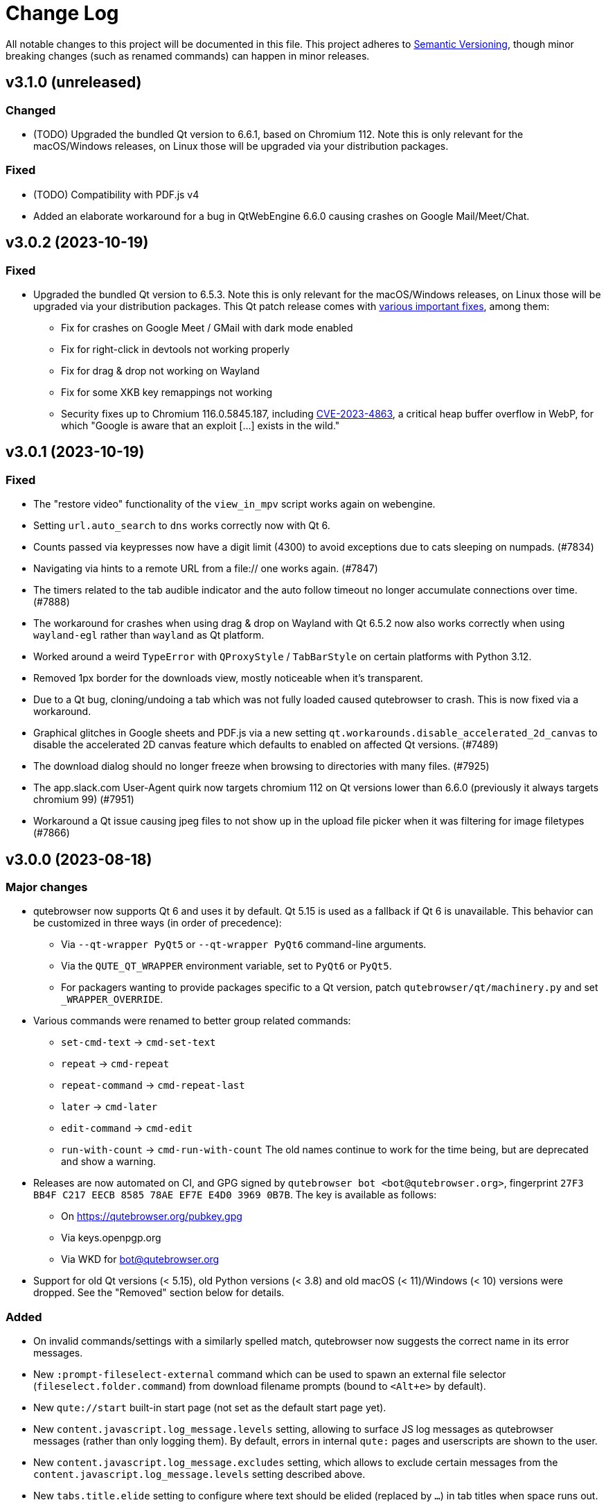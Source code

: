 Change Log
===========

// https://keepachangelog.com/

All notable changes to this project will be documented in this file.
This project adheres to https://semver.org/[Semantic Versioning], though minor
breaking changes (such as renamed commands) can happen in minor releases.

// tags:
// `Added` for new features.
// `Changed` for changes in existing functionality.
// `Deprecated` for once-stable features removed in upcoming releases.
// `Removed` for deprecated features removed in this release.
// `Fixed` for any bug fixes.
// `Security` to invite users to upgrade in case of vulnerabilities.

[[v3.1.0]]
v3.1.0 (unreleased)
-------------------

Changed
~~~~~~~

- (TODO) Upgraded the bundled Qt version to 6.6.1, based on Chromium 112. Note
  this is only relevant for the macOS/Windows releases, on Linux those will be
  upgraded via your distribution packages.

Fixed
~~~~~

- (TODO) Compatibility with PDF.js v4
- Added an elaborate workaround for a bug in QtWebEngine 6.6.0 causing crashes
  on Google Mail/Meet/Chat.


[[v3.0.2]]
v3.0.2 (2023-10-19)
-------------------

Fixed
~~~~~

- Upgraded the bundled Qt version to 6.5.3. Note this is only relevant for the
  macOS/Windows releases, on Linux those will be upgraded via your distribution
  packages. This Qt patch release comes with
  https://code.qt.io/cgit/qt/qtreleasenotes.git/tree/qt/6.5.3/release-note.md[various important fixes],
  among them:
    * Fix for crashes on Google Meet / GMail with dark mode enabled
    * Fix for right-click in devtools not working properly
    * Fix for drag & drop not working on Wayland
    * Fix for some XKB key remappings not working
    * Security fixes up to Chromium 116.0.5845.187, including
      https://chromereleases.googleblog.com/2023/09/stable-channel-update-for-desktop_11.html[CVE-2023-4863],
      a critical heap buffer overflow in WebP, for which "Google is aware that an
      exploit [...] exists in the wild."

[[v3.0.1]]
v3.0.1 (2023-10-19)
-------------------

Fixed
~~~~~

- The "restore video" functionality of the `view_in_mpv` script works again on
  webengine.
- Setting `url.auto_search` to `dns` works correctly now with Qt 6.
- Counts passed via keypresses now have a digit limit (4300) to avoid
  exceptions due to cats sleeping on numpads. (#7834)
- Navigating via hints to a remote URL from a file:// one works again. (#7847)
- The timers related to the tab audible indicator and the auto follow timeout
  no longer accumulate connections over time. (#7888)
- The workaround for crashes when using drag & drop on Wayland with Qt 6.5.2 now also
  works correctly when using `wayland-egl` rather than `wayland` as Qt platform.
- Worked around a weird `TypeError` with `QProxyStyle` / `TabBarStyle` on
  certain platforms with Python 3.12.
- Removed 1px border for the downloads view, mostly noticeable when it's
  transparent.
- Due to a Qt bug, cloning/undoing a tab which was not fully loaded caused
  qutebrowser to crash. This is now fixed via a workaround.
- Graphical glitches in Google sheets and PDF.js via a new setting
  `qt.workarounds.disable_accelerated_2d_canvas` to disable the accelerated 2D
  canvas feature which defaults to enabled on affected Qt versions. (#7489)
- The download dialog should no longer freeze when browsing to directories
  with many files. (#7925)
- The app.slack.com User-Agent quirk now targets chromium 112 on Qt versions
  lower than 6.6.0 (previously it always targets chromium 99) (#7951)
- Workaround a Qt issue causing jpeg files to not show up in the upload file
  picker when it was filtering for image filetypes (#7866)

[[v3.0.0]]
v3.0.0 (2023-08-18)
-------------------

Major changes
~~~~~~~~~~~~~

- qutebrowser now supports Qt 6 and uses it by default. Qt 5.15 is used as a
  fallback if Qt 6 is unavailable. This behavior can be customized in three ways
  (in order of precedence):
  * Via `--qt-wrapper PyQt5` or `--qt-wrapper PyQt6` command-line arguments.
  * Via the `QUTE_QT_WRAPPER` environment variable, set to `PyQt6` or `PyQt5`.
  * For packagers wanting to provide packages specific to a Qt version,
    patch `qutebrowser/qt/machinery.py` and set `_WRAPPER_OVERRIDE`.
- Various commands were renamed to better group related commands:
  * `set-cmd-text` -> `cmd-set-text`
  * `repeat` -> `cmd-repeat`
  * `repeat-command` -> `cmd-repeat-last`
  * `later` -> `cmd-later`
  * `edit-command` -> `cmd-edit`
  * `run-with-count` -> `cmd-run-with-count`
  The old names continue to work for the time being, but are deprecated and
  show a warning.
- Releases are now automated on CI, and GPG signed by
  `qutebrowser bot <bot@qutebrowser.org>`, fingerprint
  `27F3 BB4F C217 EECB 8585  78AE EF7E E4D0 3969 0B7B`.
  The key is available as follows:
  * On https://qutebrowser.org/pubkey.gpg
  * Via keys.openpgp.org
  * Via WKD for bot@qutebrowser.org
- Support for old Qt versions (< 5.15), old Python versions (< 3.8) and old
  macOS (< 11)/Windows (< 10) versions were dropped. See the "Removed" section
  below for details.

Added
~~~~~

- On invalid commands/settings with a similarly spelled match, qutebrowser now
  suggests the correct name in its error messages.
- New `:prompt-fileselect-external` command which can be used to spawn an
  external file selector (`fileselect.folder.command`) from download filename
  prompts (bound to `<Alt+e>` by default).
- New `qute://start` built-in start page (not set as the default start page yet).
- New `content.javascript.log_message.levels` setting, allowing to surface JS log
  messages as qutebrowser messages (rather than only logging them). By default,
  errors in internal `qute:` pages and userscripts are shown to the user.
- New `content.javascript.log_message.excludes` setting, which allows to exclude
  certain messages from the `content.javascript.log_message.levels` setting
  described above.
- New `tabs.title.elide` setting to configure where text should be elided
  (replaced by `…`) in tab titles when space runs out.
- New `--quiet` switch for `:back` and `:forward`, to suppress the error message
  about already being at beginning/end of history.
- New `qute-1pass` userscript using the 1password commandline to fill
  passwords.
- On macOS when running with Qt < 6.3, `pyobjc-core` and
  `pyobjc-framework-Cocoa` are now required dependencies.
  They are *not* required on other systems or when running with Qt 6.3+, but
  still listed in the `requirements.txt` because it's impossible to tell the
  two cases apart there.
- New features in userscripts:
    * `qutedmenu` gained new `window` and `private` options.
    * `qute-keepassxc` now supports unlock-on-demand, multiple account
      selection via rofi, and inserting TOTP-codes (experimental).
    * `qute-pass` will now try looking up candidate pass entries based on the
      calling tab's verbatim netloc (hostname including port and username) if it
      can't find a match with an earlier candidate (FQDN, IPv4 etc).
- New `qt.chromium.experimental_web_platform_features` setting, which is enabled
  on Qt 5 by default, to maximize compatibility with websites despite an aging
  Chromium backend.
- New `colors.webpage.darkmode.increase_text_contrast` setting for Qt 6.3+
- New `fonts.tooltip`, `colors.tooltip.bg` and `colors.tooltip.fg` settings.
- New `log-qt-events` debug flag for `-D`
- New `--all` flags for `:bookmark-del` and `:quickmark-del` to delete all
  quickmarks/bookmarks.

Removed
~~~~~~~

- Python 3.8.0 or newer is now required.
  - Support for Python 3.6 and 3.7 is dropped, as they both reached
    their https://endoflife.date/python[end of life] in December 2021 and June
    2023, respectively.
- Support for Qt/PyQt before 5.15.0 and QtWebEngine before 5.15.2 are now
  dropped, as older Qt versions are
  https://endoflife.date/qt[end-of-life upstream] since mid/late 2020
  (5.13/5.14) and late 2021 (5.12 LTS).
- The `--enable-webengine-inspector` flag is now dropped. It used to be ignored
  but still accepted, to allow doing a `:restart` from versions older than v2.0.0.
  Thus, switching from v1.x.x directly to v3.0.0 via `:restart` will not be possible.
- Support for macOS 10.14 and 10.15 is now dropped, raising the minimum
  required macOS version to macOS 11 Big Sur.
  * Qt 6.4 was the latest version to support macOS 10.14 and 10.15.
  * It should be possible to build a custom .dmg with Qt 6.4, but this is
    unsupported and not recommended.
- Support for Windows 8 and for Windows 10 before 1607 is now dropped.
  * Support for older Windows 10 versions might still be present in Qt 6.0/6.1/6.2
  * Support for Windows 8.1 is still present in Qt 5.15
  * It should be possible to build a custom .exe with those versions, but this
    is unsupported and not recommended.
- Support for 32-bit Windows is now dropped.

Changed
~~~~~~~

- The qutebrowser icons got moved from `icons/` to `qutebrowser/icons` in the
  repository, so that it's possible for qutebrowser to load them using Python's
  resource system (rather than compiling them into a Qt resource file).
  Packagers are advised to use `misc/Makefile` if possible, which has been
  updated with the new paths.
- The `content.javascript.can_access_clipboard` setting got renamed to
  `content.javascript.clipboard` and now understands three different values
  rather than being a boolean: `none` (formerly `false`), `access` (formerly
  `true`) and `access-paste` (additionally allows pasting content, needed for
  websites like Photopea or GitHub Codespaces).
- The default `hints.selectors` now also match the `treeitem` ARIA roles.
- The `:click-element` command now can also click elements based on its ID
  (`id`), a CSS selector (`css`), a position (`position`), or click the
  currently focused element (`focused`).
- The `:click-element` command now can select the first found element via
  `--select-first`.
- New `search.wrap_messages` setting, making it possible to disable search
  wrapping messages.
- The `:session-save` command now has a new `--no-history` flag, to exclude tab
  history.
- New widgets for `statusbar.widgets`:
  *  `clock`, showing the current time
  * `search_match`, showing the current match and total count when finding text
    on a page
- Messages shown by qutebrowser now don't automatically get interpreted as rich
  text anymore. Thus, e.g. `:message-info <h1>test` now shows the given text.
  To show rich text with `:message-*` commands, use their new `--rich` flag.
  Note this is NOT a security issue, as only a small subset of HTML is
  interpreted as rich text by Qt, independently from the website.
- Improved output when loading Greasemonkey scripts.
- The macOS `.app` now is registered as a handler for `.mhtml` files, such as
  the ones produced by `:download --mhtml`.
- The "... called unimplemented GM_..." messages are now logged as info JS
  messages instead of errors.
- For QtNetwork downloads (e.g. `:adblock-update`), various changes were done
  for how redirects work:
  - Insecure redirects (HTTPS -> HTTP) now fail the download.
  - 20 redirects are now allowed before the download fails rather than only 10.
  - A redirect to the same URL will now fail the download with too many
    redirects instead of being ignored.
- When a download fails in a way it'd leave an empty file around, the empty
  file is now deleted.
- With Qt 6, setting `content.headers.referer` to `always` will act as if it
  was set to `same-domain`. The documentation is now updated to point that out.
- With QtWebEngine 5.15.5+, the load finished workaround was dropped, which
  should make certain operations happen when the page has started loading rather
  when it fully finished.
- `mkvenv.py` has a new `--pyqt-snapshot` flag, allowing to install certain packages
  from the https://www.riverbankcomputing.com/pypi/[Riverbank development snapshots server].
- When `QUTE_QTWEBENGINE_VERSION_OVERRIDE` is set, it now always wins, no matter how
  the version would otherwise have been determined. Note setting this value can break
  things (if set to a wrong value), and usually isn't needed.
- When qutebrowser is run with an older QtWebEngine version as on the previous
  launch, it now prints an error before starting (which causes the underlying
  Chromium to remove all browsing data such as cookies).
- The keys "<To Do List>" and "<Contrast adjust>" are now named "<To-do list>"
  and "<Adjust contrast>", respectively.
- The `tox.ini` now requires at least tox 3.20 (was tox 3.15 previously).
- `:config-diff` now has an `--include-hidden` flag, which also shows
  internally-set settings.
- Improved error messages when `:spawn` can't find an executable.
- When a process fails, the error message now suggests using `:process PID` with
  the correct PID (rather than always showing the latest process, which might not
  be the failing one)
- When a process got killed with `SIGTERM`, no error message is now displayed
  anymore (unless started with `:spawn --verbose`).
- When a process got killed by a signal, the signal name is now displayed in
  the message.
- The `js-string-replaceall` quirk is now removed from the default
  `content.site_specific_quirks.skip`, so that `String.replaceAll` is now
  polyfilled on QtWebEngine < 5.15.3, hopefully improving website
  compaitibility.
- Hints are now displayed for elements setting an `aria-haspopup` attribute.
- qutebrowser now uses SPDX license identifiers in its files. Full support for
  the https://reuse.software/[REUSE specification] (license provided in a
  machine-readable way for every single file) is not done yet, but planned for
  a future release.

Fixed
~~~~~

- When the devtools are clicked but `input.insert_mode.auto_enter` is set to
  `false`, insert mode now isn't entered anymore.
- The search wrapping messages are now correctly displayed in (hopefully) all
  cases with QtWebEngine.
- When a message with the same text as a currently already displayed one gets
  shown, qutebrowser used to only show one message. This is now only done when the
  two messages are completely equivalent (text, level, etc.) instead of doing so
  when only the text matches.
- The `progress` and `backforward` statusbar widgets now stay removed if you
  choose to remove them. Previously they would appear again on navigation.
- Rare crash when running userscripts with crashed renderer processes.
- Multiple rare crashes when quitting qutebrowser.
- The `asciidoc2html.py` script now correctly uses the virtualenv-installed
  asciidoc rather than requiring a system-wide installation.
- "Package would be ignored" deprecation warnings when running `setup.py`.
- ResourceWarning when using `:restart`.
- Crash when shutting down before fully initialized.
- Crash with some notification servers when the server is quitting.
- Crash when using QtWebKit with PAC and the file has an invalid encoding.
- Crash with the "tiramisu" notification server.
- Crash when the "herbe" notification presenter doesn't start correctly.
- Crash when no notification server is installed/available.
- Warning with recent versions of the "deadd" (aka "linux notification center") notification server.
- Crash when using `:print --pdf` with a directory where its parent directory
  did not exist.
- The `PyQt{5,6}.sip` version is now shown correctly in the `:version`/`--version`
  output. Previously that showed the version from the standalone `sip` module
  which was only set for PyQt5. (#7805)
- When a `config.py` calls `.redirect()` via a request interceptor (which is
  unsupported) and supplies an invalid redirect target URL, an exception is now
  raised for the `.redirect()` call instead of later inside qutebrowser.
- Crash when loading invalid history items from a session file.

[[v2.5.4]]
v2.5.4 (2023-03-13)
-------------------

Fixed
~~~~~

- Support SQLite with DQS (double quoted string) compile time option turned
  off.

[[v2.5.3]]
v2.5.3 (2023-02-17)
-------------------

Added
~~~~~

- New `array_at` quirk, polyfilling the
  https://developer.mozilla.org/en-US/docs/Web/JavaScript/Reference/Global_Objects/Array/at[`Array.at` method],
  which is needed by various websites, but only natively available with Qt 6.2.

Fixed
~~~~~

- Crash when the adblock filter file can't be read.
- Inconsistent behavior when using `:config-{dict,list}-*` commands with an
  invalid value. Before the fix, using the same command again would complain that
  the value was already present, despite the error and the value not being
  actually changed.
- Incomplete error handling when mutating a dict/list in `config.py` and setting
  an invalid value. Before the fix, this would result in either a message in the
  terminal rather than GUI (startup), or in a crash (`:config-source`).
- Wrong type handling when using `:config-{dict,list}-*` commands with a config
  option with non-string values. The only affected option is `bindings.commands`,
  which is probably rarely used with those commands.
- The `readability` userscript now correctly passes the source URL to
  Breadability, to make relative links work.
- Update `dictcli.py` to use the `main` branch, fixing a 404 error.
- Crash with some notification servers when the server did quit.
- Minor documentation fixes

[[v2.5.2]]
v2.5.2 (2022-06-22)
-------------------

Fixed
~~~~~

- Packaging-related fixes:
    * The `install` and `stacktrace` help pages are now included in the docs
      shipped with qutebrowser when using the recommended packaging workflow.
    * The Windows installer now more consistently uses the configured Windows
      colors.
    * The Windows installer now bases the desktop/start menu icon choices on
      the existing install, if upgrading.
    * The macOS release hopefully doesn't cause macOS to (falsely) claim that it
      "is damaged and can't be opened" anymore.
- The notification fixes in v2.5.1 caused new notification crashes (probably
  more common than the ones being fixed...). Those are now fixed, along with a
  (rather involved) test case to prevent similar issues in the future.
- When a text was not found on a page, the associated message would be shown as
  rich text (e.g. after `/<h1>`). With this release, this is fixed for search
  messages, while the 3.0.0 release will change the default for all messages to be
  plain-text. Note this is NOT a security issue, as only a small subset of HTML
  is interpreted as rich text by Qt, independently from the website.
- When a Greasemonkey script couldn't be loaded (e.g. due to an unreadable file),
  qutebrowser would crash. It now shows an error instead.
- Ever since the v1.2.0 release in 2018, the `content.default_encoding` setting
  was not applied on start properly (only when it was changed afterwards). This
  is now fixed.

[[v2.5.1]]
v2.5.1 (2022-05-26)
-------------------

Fixed
~~~~~

- The `qute-pass` userscript is marked as executable again.
- PDF.js now works properly again with the macOS and Windows releases.
- The MathML workaround for darkmode (e.g. black on black Wikipedia formula)
  now also works for display (rather than inline) math.
- The `content.proxy` setting can now correctly be set to arbitrary values via
  the `qute://settings` page again.
- Fixed issues with Chromium version detection on Archlinux with
  qt5-webengine 5.15.9-3.
- Fixed a rare possible crash with invalid `Content-Disposition` headers.
- Fixes for various notification-related crashes:
  * With the `tiramisu` notification server (due to invalid behavior of the server, now a non-fatal error)
  * With the `budgie` notification server when closing a notification (due to invalid behavior of the server, now worked around)
  * When a server exits with an unsuccessful exit status (now a non-fatal error)
  * When a server couldn't be started successfully (now a non-fatal error)
  * With the `herbe` notification presenter, when the website tries to close
    the notification after the user accepting (right-clicking) it.
- Fixes in userscripts:
  * The `qute-bitwarden` userscript now correctly searches for entries for
    sites on a subdomain of an unrecognized TLD. subdomain names. Previously
    `my.site.local` would have searched in bitwarden for `my.sitelocal`,
    losing the rightmost dot.

[[v2.5.0]]
v2.5.0 (2022-04-01)
-------------------

Deprecated
~~~~~~~~~~

- v2.5.x will be the last release of qutebrowser 2.
  **For the upcoming 3.0.0 release**, it's planned to drop support for various
  legacy platforms and libraries which are unsupported upstream, such as:
  * Qt before 5.15 LTS (plus adding support for Qt 6.2+)
  * Python 3.6
  * The QtWebKit backend
  * macOS 10.14 (via Homebrew)
  * 32-bit Windows (via Qt)
  * Windows 8 (via Qt)
  * Windows 10 before 1809 (via Qt)
  * Possibly other more minor dependency changes
- The `:rl-unix-word-rubout` command (`<Ctrl-W>` in command/prompt modes) has
  been deprecated. Use `:rl-rubout " "` instead.
- The `:rl-unix-filename-rubout` command has been deprecated. Use either
  `:rl-rubout "/ "` (classic readline behavior) or `:rl-filename-rubout` (using
  OS path separator and ignoring spaces) instead.

Changed
~~~~~~~

- Improved message if a spawned process wasn't found and a Flatpak container is
  in use.
- The `:tab-move` command now takes `start` and `end` as `index` to move a tab
  to the first/last position.
- Tests now automatically pick the backend (QtWebKit/QtWebEngine) based on
  what's available. The `QUTE_BDD_WEBENGINE` environment variable and
  `--qute-bdd-webengine` argument got replaced by `QUTE_TESTS_BACKEND` and
  `--qute-backend` respectively, which can be set to either `webengine` or
  `webkit`.
- Using `:tab-give` or `:tab-take` on the last tab in a window now always
  closes that window, no matter what `tabs.last_close` is set to.
- Redesigned `qute://settings` (`:set`) page with buttons for options with
  fixed values.
- The default `hint.selectors` now match more ARIA roles (`tab`, `checkbox`,
  `menuitem`, `menuitemcheckbox` and `menuitemradio`).
- Using e.g. `:bind --mode=passthrough` now scrolls to the passthrough section
  on the `qute://bindings` page.
- Clicking on a notification now tries to focus the tab where the notification
  is coming from. Note this might not work properly if there is more than one
  tab from the same host open.
- Improvements to userscripts:
  * `qute-bitwarden` understands a new `--password-prompt-invocation`, which can
    be used to specify a tool other than `rofi` to ask for a password.
  * `cast` now uses `yt-dlp` if available (falling back to `youtube-dl` if not).
    It also lets users override the tool to use via a `QUTE_CAST_YTDL_PROGRAM`
    environment variable.
  * `qute-pass` now understands a new `--prefix` argument if used in gopass
    mode, which gets passed as subfolder prefix to `gopass`.
  * `open_download` now supports Flatpak by using its XDG Desktop Portal.
  * `open_download` now waits for the exit status of `xdg-open`, causing
    qutebrowser to report any issues with it.
- The `content.headers.custom` setting now accepts empty strings as values,
  resulting in an empty header being sent.
- Renamed settings:
  * `qt.low_end_device_mode` -> `qt.chromium.low_end_device_mode`
  * `qt.process_model` -> `qt.chromium.process_model`
- System-wide userscripts are now discovered from the correct location when
  running via Flatpak (`/app/share` rather than `/usr/share`).
- Filename prompts now don't display a `..` entry in the list of files anymore.
  To get back to the parent directory, either type `../` manually, or use the new
  `:rl-filename-rubout` command, bound to `<Ctrl-Shift-W>` by default.

Added
~~~~~

- New `input.match_counts` option which allows to turn off count matching for
  more emacs-like bindings.
- New `{relative_index}` field for `tabs.title.format` (and `.pinned_format`)
  which shows relative tab numbers.
- New `input.mode_override` option which allows overriding the current mode
  based on the new URL when navigating or switching tabs.
- New `qt.chromium.sandboxing` setting which allows to disable Chromium's
  sandboxing (mainly intended for development and testing).
- New `QUTE_TAB_INDEX` variable for userscripts, containing the index of the
  current tab.
- New `editor.remove_file` setting which can be set to `False` to keep all
  temporary editor files after closing the external editor.
- New `:rl-rubout` command replacing `:rl-unix-word-rubout` (and optionally
  `:rl-unix-filename-rubout`), taking a delimiter as argument.
- New `:rl-filename-rubout` command, using the OS path separator and ignoring
  spaces. The command also gets shown in the suggested commands for a download
  filename prompt now.

Fixed
~~~~~

- When `search.incremental` is disabled, searching using `/text` followed by a
  backwards search via `?text` (or vice-versa) now correctly changes the search
  direction.
- Elements getting a hint due to a `tabindex` now are skipped if it's set to
  `-1`, reducing some false-positives.
- The audible indicator (`[A]`) now uses a 2s cooldown when the audio goes
  silent, equivalent with the behavior of older QtWebEngine versions.
- With `confirm_quit` set to `downloads`, the confirmation dialog is now only
  shown when closing the last window (rather than closing any window, which
  would continue running that window's downloads). Unfortunately, more issues
  with `confirm_quit` and multiple windows remain.
- Crash when a previous crash-log file contains non-ASCII characters (which
  should never happen unless it was edited manually)
- Due to changes in Debian, an old workaround (for broken QtWebEngine patching
  on Debian) caused the inferior qutebrowser error page to be displayed, when
  Chromium's would have worked fine. The workaround was now dropped.
- Crash when using `<Ctrl-D>` (`:completion-item-del`) in the `:tab-focus`
  list, rather than `:tab-select`.
- Work around a Qt issue causing `:spawn` to run executables from the current
  directory if no system-wide executable was found. The underlying Qt bug is
  tracked as https://lists.qt-project.org/pipermail/announce/2022-February/000333.html[CVE-2022-25255],
  though the impact with typical qutebrowser usage is low: Normally,
  qutebrowser is run from a fixed location (usually the users home directory),
  and `:spawn` is not typically used with executables that don't exist. The main
  security impact of this bug is in tools like text editors, which are often
  executed in untrusted directories and might attempt to run auxiliary tools
  automatically.
- When `:rl-rubout` or `:rl-filename-rubout` (formerly `:rl-unix-word-rubout`
  and `:rl-unix-filename-rubout`) were used on a string not starting with the
  given delimiter, they failed to delete the first character, which is now fixed.
- Fixes in userscripts:
  * `ripbang` now works again (it got blocked due to a missing user agent and
    used outdated qutebrowser commands before)
  * `keepassxc` now has a properly working `--insecure` flag
- Speculative fix for an immediate crash at start with the macOS/Windows
  binaries (in certain rare environments).
- Speculative fix for a qutebrowser crash when the notification daemon crashes
  while showing the notification.
- Fix crash when using `:screenshot` with an invalid `--rect` argument.
- Added a site-specific quirk to make cookie dialogs on StackExchange pages
  (such as Stack Overflow) work on Qt 5.12.

[[v2.4.0]]
v2.4.0 (2021-10-21)
-------------------

Security
~~~~~~~~

- **CVE-2021-41146**: Fix arbitrary command execution on Windows via URL handler
  argument injection. See the
  https://github.com/qutebrowser/qutebrowser/security/advisories/GHSA-vw27-fwjf-5qxm[security advisory]
  for details.

Added
~~~~~

- New `content.blocking.hosts.block_subdomains` setting which can be used to
  disable the subdomain blocking for the hosts-based adblocker introduced in
  v2.3.0.
- New `downloads.prevent_mixed_content` setting to prevent insecure
  mixed-content downloads (true by default).
- New `--private` flag for `:tab-clone`, which clones a tab into a new private
  window, mirroring the same flags for `:open` and `:tab-give`.

Fixed
~~~~~

- Switching tabs via mouse wheel scrolling now works properly on macOS. Set
  `tabs.mousewheel_switching` to false if you prefer the previous behavior.
- Speculative fix for a crash when closing qutebrowser while a systray
  notification is shown.

Changed
~~~~~~~

- Typing in the filename prompt now filters matching directories.
- When opening a file qutebrowser can't handle from a `file:///` directory
  listing, qutebrowser now opens it with the default application rather than
  displaying a download prompt.
- In Greasemonkey scripts, using "overrideMimeType" with GM_xmlhttpRequest is
  now supported.
- `:hint --rapid` is now supported for the `tab` hinting target no matter what
  `tabs.background` is set to, as there are various scenarios where tabs can
  open in the background.
- New flags for the `qute-pass` userscript:
  * `--unfiltered` to show all secrets, not just the one matching the current
    URL.
  * `--always-show-selection` to confirm the password to be entered even if
    there's only a single match.
- In insert mode, `<Shift-Escape>` is now bound to `fake-key <Escape>` by
  default, i.e., sends an Escape keypress to the website.
- Using `GM_setClipboard` in Greasemonkey scripts is now supported.

[[v2.3.1]]
v2.3.1 (2021-07-28)
-------------------

Fixed
~~~~~

- Updated the workaround for Google Account log in claiming that this browser
  isn't secure. For an equivalent workaround on older versions, run:
  `:set -u https://accounts.google.com/* content.headers.user_agent "Mozilla/5.0 ({os_info}; rv:90.0) Gecko/20100101 Firefox/90.0"`
- Corrupt cache file exceptions with `adblock` 0.5.0+ are now handled properly.
- Crash when entering unicode surrogates into the filename prompt.
- `UnboundLocalError` in `qute-keepass` when the database couldn't be opened.

[[v2.3.0]]
v2.3.0 (2021-06-28)
-------------------

Added
~~~~~

- New `content.prefers_reduced_motion` setting to request websites to reduce
  non-essential motion/animations.
- New `colors.prompts.selected.fg` setting to customize the text color for
  selected items in filename prompts.

Changed
~~~~~~~

- The hosts-based adblocker (using `content.blocking.hosts.lists`) now also
  blocks all requests to any subdomains of blocked hosts.
- The `fonts.web.*` settings now support URL patterns.
- The `:greasemonkey-reload` command now shows a list of loaded scripts and has
  a new `--quiet` switch to suppress that message.
- When launching a userscript via hints, a new `QUTE_CURRENT_URL` environment
  variable now points to the current page (rather than the URL of the selected
  element, where `QUTE_URL` points to).

Fixed
~~~~~

- Crash on macOS 10.14+ when logging into Google accounts -- the previous fix
  was incomplete due wrong information in Apple's documentation.
- Crash when two Greasemonkey scripts have the same name (usually happening
  because the same file is in both the data and the config directory).
- Deprecation warnings when using the `link_pyqt.py` script on Python 3.10
  (e.g. via `tox` or `mkvenv.py`).

[[v2.2.3]]
v2.2.3 (2021-06-01)
-------------------

Fixed
~~~~~

- Logging into Google accounts or sharing the camera on macOS 10.14+ crashed,
  which is now fixed.
- The Windows installer now correctly aborts the installation on Windows 7
  (rather than attempting an install which won't work, since Windows 7 is
  unsupported since the v2.0.0 release).
- Using `--json-logging` without `--debug` caused qutebrowser to crash since the
  v1.13.0 release. It now works correctly again.
- Mixing Qt 5.14+ with QtWebEngine 5.12 caused a crash related to qutebrowser's
  notification support, which is now fixed.
- The documentation now points to the new IRC channels on irc.libera.chat
  instead of the defunct Freenode channels (due to a hostile takeover by
  Freenode staff).
- Setting `content.headers.user_agent` or `.accept_language` to a value
  containing non-ascii characters was permitted by qutebrowser, but resulted in
  a crash when loading a page. Such values are now rejected properly.
- When quitting qutebrowser on the `qute://settings` page, a crash could happen, which is now fixed.
- When `:edit-text` is used, but the existing text in the input isn't
  representable in the configured encoding (`editor.encoding`), qutebrowser would
  crash. It now shows a proper error instead.
- The testsuite should now work properly on aarch64.
- When QtWebEngine is in a "stuck" state while `:selection-follow` was used,
  this could cause a crash in qutebrowser. This is now fixed (speculatively, due
  to lack of a reproducer).
- When the brave adblock data (`adblock-cache.dat`) got corrupted, qutebrowser
  would crash when trying to load it. It now displays an error instead.
- Combining `/S` (silent) and `/allusers` when uninstalling via the Windows
  installer now works properly.

[[v2.2.2]]
v2.2.2 (2021-05-20)
-------------------

Fixed
~~~~~

- When awesomewm's "naughty" notification daemon was used with a development
  version of AwesomeWM and an unknown version number, qutebrowser would crash
  when trying to parse the version string. This is now fixed.
- Due to a bug with QtWebEngine 5.15.4, old Service Worker data could cause
  renderer process crashes. This is now worked around by qutebrowser.
- When an (broken) binding to `set-cmd-text` without any argument existed,
  using `:` would crash, which is now fixed.
- New site-specific quirk (again) working around not being able to type
  accented/composed characters on Google Docs.
- When running with `python -OO` (which is not recommended), a notification
  being shown would result in a crash, which is now fixed.

[[v2.2.1]]
v2.2.1 (2021-04-29)
-------------------

Changed
~~~~~~~

- When an error occurs in a notification presenter, qutebrowser now shows that
  error in the statusbar instead of just logging it.
- New site-specific-quirk for Discord logging users out when using vertical
  tabs (yes, really)

Fixed
~~~~~

- Certain errors from notification daemons are now displayed as non-fatal
  errors instead of qutebrowser crashing:
  * With the legacy GNOME Flashback notification daemon (not GNOME Shell), when
    more than 20 notifications are currently shown.
  * With the KDE Plasma notification daemon, when the same notification is
    shown twice (with <1s delay).
- The `mkvenv.py` script now works when `ldconfig -p` is failing.
- Running `:spawn -u -o` broke in v2.2.0 and now works properly again.
- Fixes in userscripts:
  * The `qute-bitwarden` userscript now still consumes returned data if the
    Bitwarden CLI showed a warning but exited with a 0 (successful) exit code.
  * The `qute-pass` userscript now doesn't try to match a username with
    `--password-only`, and error messages with invalid patterns are improved.
  * The `qute-pass` userscript now avoids running `pass` twice when `--otp-only`
    is used.

[[v2.2.0]]
v2.2.0 (2021-04-13)
-------------------

Deprecated
~~~~~~~~~~

- Running qutebrowser with Qt 5.12.0 is now unsupported and logs a warning. It
  should still work - however, a workaround for issues with the Nvidia graphic
  driver was dropped. Newer Qt 5.12.x versions are still fully supported.
- The `--force` argument for `:tab-only` is deprecated, use `--pinned close`
  instead.
- Using `:tab-focus` without an argument or count is now deprecated, use
  `:tab-next` instead.

Added
~~~~~

- New dependency on the `QtDBus` module. If this requirement is an issue for you
  or your distribution, please open an issue! Note that a DBus connection at
  runtime is still optional.
- New `input.media_keys` setting which can be used to disable Chromium's
  handling of media keys.
- New `:process` command (and associated `qute://process` pages) which can be
  used to view and terminate/kill external processes spawned by qutebrowser.
- New `content.site_specific_quirks.skip` setting which can be used to disable
  individual site-specific quirks.
- New `--pinned` argument for `:tab-only`, which replaces `--force` (with
  `--pinned close`), but also can take `--pinned keep` to keep pinned tabs
  without prompting.
- New `fileselect.folder.command` which can be used with
  `fileselect.handler = external` to customize the command to use to upload
  directories (`<input type="file" webkitdirectory />` elements, which are
  non-standard but in wide use).
- New `content.notifications.presenter` setting with various new ways to show
  web notifications:
     * `auto` (default): Automatically detect the best available option
     * `qt`: Use Qt's built-in mechanism (like before this release)
     * `libnotify`: Use a libnotify-compatible notification server (i.e. native
       notifications on Linux)
     * `systray`: Use a systray icon (very similar to `qt` but without some of
       its drawbacks)
     * `messages`: Use qutebrowser messages
     * `herbe`: Use https://github.com/dudik/herbe[herbe]
- New `content.notifications.show_origin` setting, which can be used to decide
  for which notifications to show the origin (the URL the notification was sent
  from).

Changed
~~~~~~~

- The `content.ssl_strict` setting got renamed to
  `content.tls.certificate_errors`, with new values:
  * `ask`: Prompt on overridable certificate errors (`ssl_strict = 'ask'`)
  * `ask-block-thirdparty`: See below
  * `block`: Block the page load (`ssl_strict = True`)
  * `load-insecurely`: Load the page despite the error (`ssl_strict = False`)
- The new `content.tls.certificate_errors` setting now also understands the
  value `ask-block-thirdparty`, which asks for page loads but automatically blocks
  resource loads on TLS errors. This behavior is consistent with what other
  browsers do.
- The prompt text shown on certificate errors has been improved to make it
  clearer what kind of error occurred exactly.
- The `content.site_specific_quirks` setting got renamed to
  `content.site_specific_quirks.enabled`.
- The `content.notifications` option got renamed to
  `content.notifications.enabled`.
- The completion now also shows bindings starting with `set-cmd-text` in its
  third column, such as `o` for `:open`.
- When `:spawn` is used with the `-m` / `--output-messages` flag, the output now
  appears live, while the process is running.
- When a shown message replaces an existing related one (e.g. for zoom levels),
  the replacing now also works even if a different message was shown in between.
- The `.redirect(...)` method on interceptors now supports an
  `ignore_unsupported=True` argument which suppresses exceptions if a request could
  not be redirected. Note, however, that it is still not public API.
- When the `--config-py` argument is used, no warning about a missing
  `config.load_autoconfig` is shown anymore, as the argument is typically used
  for temporarily testing a config.
- The internal `_autosave` session used for crash recovery is now only saved
  once per minute, since saving it for every page load is a noticeable performance
  issue.
- The `readability-js` userscript now displays a small header with page
  information.
- When an external file selector is used, some additional validation is done on
  the picked files now, so that errors are shown if e.g. a directory is selected
  when a file was expected.
- The default binding for `T` (`:tab-focus`) got changed so that it fills the
  command line with `:tab-focus` if used without a count (instead of being
  equivalent to `:tab-next` in that case).
- The `:config-unset` command now understands the `--pattern` (`-u`) flag to
  unset options customized for a given URL pattern (such as after answering a
  prompt with "always"/"never").
- The `:config-unset` command now shows an error when used on an option which is
  valid, but was never customized.
- The `statusbar.widgets` setting now understands `text:...` entries which
  allows adding a hard-coded text to the statusbar.
- The polyfill for `String.replaceAll` (required for Nextcloud Calendar < 2.2.0
  with QtWebEngine < 5.15.3) is now disabled by default, as it's not fully
  compliant to the ECMAScript spec and might cause issues on other websites.
  If you still need it (e.g. if you're still on an old Nextcloud Calendar
  version), remove `js-string-replaceall` from
  `content.site_specific_quirks.skip`.

Fixed
~~~~~

- When an editor exits with a != 0 exit status, the temporary editor file is now
  persisted. This already was the case when the editor crashed.
- When a nonexistent file gets passed to `--config-py`, qutebrowser now
  complains instead of silently not loading it.
- With some (rare) setups, opening the report dialog or using a PAC proxy with
  QtWebKit could result in qutebrowser hanging due to a PyQt bug. There's now a
  workaround which prevents the hang.
- QtWebEngine version detection (influencing things like dark mode settings or
  certain workarounds) now works correctly on OpenBSD.
- Certain version number formats in `/etc/os-release` caused qutebrowser to
  crash. Those are now handled correctly.
- The macOS releases now properly support Dark Mode for UI elements by setting
  `NSRequiresAquaSystemAppearance` to false.

Removed
~~~~~~~

- The `qute://spawn-output` page used by `:spawn -o` is now removed, as it's
  replaced by the new `qute://process` pages.

[[v2.1.1]]
v2.1.1 (2021-04-01)
-------------------

Added
~~~~~

- Site-specific quirk for krunker.io, which shows a "Socket Error" with
  qutebrowser's default Accept-Language header. The workaround is equivalent to
  doing `:set -u matchmaker.krunker.io content.headers.accept_language ""`.

Changed
~~~~~~~

- Clicking the 'x' in the devtools window to hide it now also leaves insert
  mode.

Fixed
~~~~~

- The workaround for black on (almost) black formula images in dark mode now
  also works with Qt 5.12 and 5.13.
- When running in Flatpak or with the Windows/macOS releases, the QtWebEngine
  version is now detected properly. Before, a wrong version was assumed, breaking
  dark mode and certain workarounds (resulting in crashes on websites like
  LinkedIn or TradingView).
- When the metainfo in the completion database doesn't have the expected
  structure, qutebrowser now tries to gracefully recover from the situation
  instead of crashing.
- When qutebrowser displays an error during initialization, opening a second
  instance would lead to a crash. Instead, qutebrowser now ignores the attempt
  to open a new page as long as it's not fully initialized yet.
- When the Brave adblock cache folder was unreadable, qutebrowser crashed. It
  now displays an error instead.
- Fixes in the `qute-pass` userscript for `gopass`:
  * Generating OTP tokens now works correctly.
  * Storing the username as part of the secret broke in v2.0.0 and now works
    again.
- When using `bindings.key_mappings` to map a key to multiple other keys,
  qutebrowser would crash. This is now handled correctly - however, note that
  it's usually better to map keys to commands instead.
- When a minimized window is selected via `:tab-select`, it's now un-minimized
  properly.
- When a format string in the config (e.g. `tabs.title_format`) used a value
  like `{current_url.host}` (instead of `{current_url:host}`), qutebrowser
  would crash. It now correctly reports an invalid config value instead.
- In rare circumstances, sending URLs/commands to existing instances would
  result in a crash, which is now fixed.
- Running the testsuite should now fully work without internet access again.
- The `--asciidoc` script for `mkvenv.py` broke with v1.14.0. It now works
  correctly again.
- Various other fixes for running in Flatpak (backported in the Flatpak release
  even before this qutebrowser release).
- We are the Knights Who Say... ':Ni!'

[[v2.1.0]]
v2.1.0 (2021-03-12)
-------------------

Removed
~~~~~~~

- The following command aliases were deprecated in v2.0.0 and are now removed:
  * `run-macro` -> `macro-run`
  * `record-macro` -> `macro-record`
  * `buffer` -> `tab-select`
  * `open-editor` -> `edit-text`
  * `toggle-selection` -> `selection-toggle`
  * `drop-selection` -> `selection-drop`
  * `reverse-selection` -> `selection-reverse`
  * `follow-selected` -> `selection-follow`
  * `follow-hint` -> `hint-follow`
  * `enter-mode` -> `mode-enter`
  * `leave-mode` -> `mode-leave`

Added
~~~~~

- New `:screenshot` command which can be used to screenshot the visible part of
  the page.
- New optional dependency on the `importlib_metadata` project on Python 3.7 and
  below. This is only relevant when PyQtWebEngine is installed via pip - thus,
  this dependency usually isn't relevant for packagers.
- New `qute-keepassxc` userscript integrating with the KeePassXC browser API.

Changed
~~~~~~~

- Initial support for QtWebEngine 5.15.3 and PyQt 5.15.3/.4
- The `colors.webpage.prefers_color_scheme_dark` setting got renamed to
  `colors.webpage.preferred_color_scheme` and now takes the values `auto`, `light`
  and `dark` (instead of being `True` for dark and `False` for auto).
  Note that the `light` value is only supported with Qt 5.15.2+, falling back to
  the same behavior as `auto` on older versions.
- On Linux, qutebrowser now tries harder to find details about the installed
  QtWebEngine version by inspecting the QtWebEngine binary. This should reduce
  issues with dark mode (and some workarounds) not working when using differing
  versions of QtWebEngine/PyQtWebEngine/Qt.
  This change also prepares qutebrowser for QtWebEngine 5.15.3, which will get
  released without an updated Qt.
- When PyQtWebEngine >= 5.15.3 is installed via `pip` (as is e.g. the case with
  `mkvenv.py`), qutebrowser now queries the associated metadata to find out the
  QtWebEngine version.
- When doing `:hint links yank --rapid`, the messages shown now replace each
  other, thus being less noisy.
- Newlines in JavaScript messages (`confirm`, `prompt` and `alert`) are now
  preserved.
- Messages in prompts are now word-wrapped rather than displaying them in one
  long line.
- If a command stats with space (e.g. `: open ...`, it's now not saved to
  command history anymore (similar to how some shells work).
- When a tab is pinned, running `:open` will now open a new tab instead of
  displaying an error.
- The `fileselect.*.command` settings now support file selectors writing the
  selected paths to stdout, which is used if no `{}` placeholder is contained in
  the configured command.
- The `--debug-flag` argument now understands a new `log-sensitive-keys` value
  which logs all keypresses (including those in insert/passthrough/prompt/...
  mode) for debugging.
- The `readability` and `readability-js` userscripts now add a
  `qute-readability` CSS class to the page, so that it can be styled easily via
  a user stylesheet.

Fixed
~~~~~

- With QtWebEngine 5.15.3 and some locales, Chromium can't start its
  subprocesses. As a result, qutebrowser only shows a blank page and logs
  "Network service crashed, restarting service.".  This release adds a
  `qt.workarounds.locale` setting working around the issue. It is disabled by
  default since distributions shipping 5.15.3 will probably have a proper patch
  for it backported very soon.
- The `colors.webpage.preferred_color_scheme` and `colors.webpage.darkmode.*`
  settings now work correctly with QtWebEngine 5.15.3 (and Gentoo, which at the
  time of writing packages 5.15.3 disguised as 5.15.2).
- When dark mode settings were set, existing `blink-features` arguments in
  `qt.args` (or `--qt-flag`) were overridden. They are now combined properly.
- On QtWebEngine 5.15.2, auto detection for the `prefers-color-scheme` media
  query is broken and always returns `no-preference`, which was removed from the
  CSS WG Specification. This release contains a workaround to always return
  `light` instead (as per the spec).
- When an external file selector deletes the temporary file (like `nnn` does
  when quitting the terminal), qutebrowser would crash. It now displays an
  error instead. The same applies if the temporary file is unreadable for any
  other reason.
- On macOS, a change in v2.0.x caused certain shortcuts to not work with Cmd
  anymore, using Ctrl instead. They now work correctly using Cmd (like usual on
  macOS) again.
- On macOS, using `F` (`hint all tab`) sometimes would open a context menu
  instead of following a link. This is now fixed.
- The quirk added for a missing `String.replaceAll` did not handle special
  regexp characters correctly, thus breaking some sites. It now handles them
  properly.
- The "try again" button on error pages now works correctly with JavaScript
  disabled.
- If a GreaseMonkey script doesn't have a "@run-at" comment, qutebrowser
  accidentally treated that as "@run-at document-idle". However, other
  GreaseMonkey implementations default to "@run-at document-end" instead, which
  is what qutebrowser now does, too.
- The `hist_importer.py` script didn't work correctly after qutebrowser v2.0.0
  and resulted in a history database qutebrowser couldn't read properly. It now
  works properly again.
- With certain QtWebEngine versions (5.15.0 based on Chromium 80 and 5.15.3
  based on Chromium 87), Chromium's dark mode doesn't invert certain SVG images,
  even with `colors.wegpage.darkmode.policy.images` set to `smart`.
  Most notably, this causes formulae on Wikipedia to display black on (almost)
  black. If `content.site_specific_quirks` is enabled, qutebrowser now injects
  some CSS as a workaround, which inverts all math formula images on Wikipedia
  (and potentially other sites, if they use the same CSS class).
- When a hint label text started with an apostrophe, it would show an escaped
  text until the hints first character has been pressed. It now shows up
  correctly.

[[v2.0.2]]
v2.0.2 (2021-02-04)
-------------------

Fixed
~~~~~

- When right-clicking an empty part of the downloads bar, qutebrowser v2.0.x
  would crash. This is now fixed.
- Setting `content.cookies.store` to `false` only worked properly when this was
  done after qutebrowser was already started due to a regression in v2.0.0. It now
  works as expected again.
- If qutebrowser was installed as a Python egg with Python 3.8 or 3.9,
  requesting unavailable resource files (such as PDF.js not being bundled, or a
  missing changelog file) caused in a crash due to an inconsistent behavior in
  those versions of Python. This is now handled properly by qutebrowser.
- In v2.0.0, support for importing the `sip` dependency as `sip` rather than
  `PyQt5.sip` was dropped, since upstream claims it should be used as `PyQt5.sip`
  ever since PyQt 5.11. However, some distributions still package sip as a global
  `sip` package. Thus, support for a global `sip` package is now reintroduced.
- The changelog for v2.0.0 claimed that `hints.leave_on_load` was set to `true`
  by default. However, the `input.insert_mode.leave_on_load` setting was instead
  set to `true` accidentally. This is now fixed by actually setting
  `hints.leave_on_load` to `true`, and reversing the change to
  `input.insert_mode.leave_on_load` so it is set to `false` by default again.
- When the `importlib_resources` package is required but was missing, users
  would get a Python stacktrace rather than a proper error message. This is now
  fixed.
- Site-specific quirk JavaScript files were loaded lazily rather than preloaded
  at the start of qutebrowser, causing a crash when e.g. switching between
  versions while qutebrowser is open. Now they are preloaded at the start of
  qutebrowser again.
- The link to the keybinding cheatsheet on the internal `:help` page wasn't
  displayed correctly. This is now fixed.
- When the completion rebuilding process was interrupted, qutebrowser did not
  detect this condition on the next start, thus resulting in a completion with
  inconsistent data. This is now fixed, with another rebuild being forced with
  this update, to ensure the data is consistent for all users.
- In certain scenarios, qutebrowser v2.0.x warned about
  `config.load_autoconfig(...)` being missing when loading a secondary config
  (e.g. via `config.source(...)`). It now only shows those warnings for the main
  `config.py` file.
- The `--enable-webengine-inspector` flag is now accepted again, however it's
  unused and undocumented. It purely exists to make it possible to use `:restart`
  between pre-v2.0.x and v2.0.2+ versions.
- When `hints.dictionary` pointed to a file not encoded as UTF-8, this resulted
  in a crash (also in versions before v2.0.0). It now properly displays an error
  instead.
- When running qutebrowser with a single empty commandline argument, such as
  done by `open_url_in_instance.sh`, this would result in a partially initialized
  window. Interacting with that window results in a crash (also in versions before
  v2.0.0). Instead, the startpage is now shown properly.

[[v2.0.1]]
v2.0.1 (2021-01-28)
-------------------

Fixed
~~~~~

- If qutebrowser was installed as a Python egg (similar to a .zip file, via
  `setup.py install` under certain conditions), a change in v2.0.0 caused it to
  not start properly. This is now fixed.
- If qutebrowser was set up (or packaged) in an unclean environment, this could
  result in a stale `qutebrowser/components/adblock.py` file being picked up. That
  file is not part of the release anymore, but if an old version is still around,
  causes qutebrowser to crash. It's now explicitly blocked inside qutebrowser so
  it gets ignored even if it still exists.
- When the adblocking method was switched using `:set`, and the `adblock`
  dependency was unavailable when qutebrowser started (but was installed while
  qutebrowser was open), this resulted in a crash. Now a warning prompting for a
  restart of qutebrowser is shown instead.

Changed
~~~~~~~

- The `format_json` userscript now uses sh instead of bash again.
- The `add-nextcloud-bookmarks`, `add-nextcloud-cookbook`, `readability` and
  `ripbang` userscripts now use a `python3` rather than plain `python` shebang.
- When `QTWEBENGINE_CHROMIUM_FLAGS` is set in the environment, this causes flag
  handling (including workarounds for QtWebEngine crashes) inside qutebrowser to
  break. This will be handled properly in a future version, but this release now
  shows a warning on standard output if this is the case.
- The config completion for `fileselect.*.command` now also includes the "nnn"
  terminal file manager.

[[v2.0.0]]
v2.0.0 (2021-01-28)
-------------------

Major changes
~~~~~~~~~~~~~

- If the Python `adblock` library is available, it is now used to
  integrate Brave's Rust adblocker library for improved adblocking based on
  ABP-like filter lists (such as EasyList).
  If it is unavailable, qutebrowser falls back to host-blocking, i.e. the same
  blocking technique it used before this release. As part of this, various
  settings got renamed, see "Changed" below.
  **Note: If the `adblock` dependency is available, qutebrowser will ignore
  custom host blocking** via the `blocked-hosts` config file or `file:///` URLs
  supplied as host blocking lists. You will need to either migrate those to
  ABP-like lists, or set `content.blocking.method` to `both`.
- Various dependency upgrades - a quick checklist for packagers (see "Changed"
  below for details):
  * Ensure you're providing at least Python 3.6.1.
  * Ensure you're providing at least Qt 5.12 and PyQt 5.12.
  * Add a new optional dependency on the Python `adblock` library (if packaged -
    if not, consider packaging it, albeit optional it's very useful for users).
  * Remove the `cssutils` optional dependency (if present).
  * Remove the `attrs` (`attr`) dependency.
  * Remove the `pypeg2` dependency (and perhaps consider dropping the package
    if not used elsewhere - it's https://fdik.org/pyPEG2/[inactive upstream]
    and the repository was removed by Bitbucket).
  * Move the `pygments` dependency from required to optional.
  * Move the `setuptools` dependency from runtime (for `pkg_resources`) to
    build-time.
  * For Python 3.6, 3.7 or 3.8, add a dependency on the `importlib_resources`
    backport.
  * For Python 3.6 only, add a dependency on the `dataclasses` backport.
- Dropped support for old OS versions in binary releases:
  * Support for Windows 7 is dropped in the Windows binaries, the minimum
    required Windows version is now Windows 8.1.
  * Support for macOS 10.13 High Sierra is dropped in the macOS binaries, the
    minimum required macOS version is now macOS 10.14 Mojave.
- Various renamed settings and commands, see "Deprecated" and "Changed" below.

Removed
~~~~~~~

- The `--enable-webengine-inspector` flag (which was only needed for Qt 5.10 and
  below) is now dropped. With Qt 5.11 and newer, the inspector/devtools are
  enabled unconditionally.
- Support for moving qutebrowser data from versions before v1.0.0 has been
  removed.
- The `--old` flag for `:config-diff` has been removed. It used to show
  customized options for the old pre-v1.0 config files (in order to aid
  migration to v1.0).
- The `:inspector` command which was deprecated in v1.13.0 (in favor of
  `:devtools`) is now removed.

Deprecated
~~~~~~~~~~

- Several commands have been renamed for consistency and/or easier grouping of
  related commands. Their old names are still available, but deprecated and will
  be removed in qutebrowser v2.1.0.
  * `run-macro` -> `macro-run`
  * `record-macro` -> `macro-record`
  * `buffer` -> `tab-select`
  * `open-editor` -> `edit-text`
  * `toggle-selection` -> `selection-toggle`
  * `drop-selection` -> `selection-drop`
  * `reverse-selection` -> `selection-reverse`
  * `follow-selected` -> `selection-follow`
  * `follow-hint` -> `hint-follow`
  * `enter-mode` -> `mode-enter`
  * `leave-mode` -> `mode-leave`

Added
~~~~~

- New settings for the ABP-based adblocker:
   * `content.blocking.method` to decide which blocker(s) should be used.
   * `content.blocking.adblock.lists` to configure ABP-like lists to use.
- New `qt.environ` setting which makes it easier to set/unset environment
  variables for qutebrowser.
- New settings to use an external file picker (such as ranger or vifm):
  * `fileselect.handler` (`default` or `external`)
  * `fileselect.multiple_files.command`
  * `fileselect.single_file.command`
- When QtWebEngine has been updated but PyQtWebEngine hasn't yet, the dark mode
  settings might stop working. As a (currently undocumented) escape hatch, this
  version adds a `QUTE_DARKMODE_VARIANT=qt_515_2` environment variable which can
  be set to get the correct behavior in (transitive) situations like this.
- New `--desktop-file-name` commandline argument, which can be used to customize
  the desktop filename passed to Qt (which is used to set the `app_id` on
  Wayland).
- The `:open` completion now also completes local file paths and `file://` URLs,
  via a new `filesystem` entry in `completion.open_categories`. Also, a new
  `completion.favorite_paths` setting was added which can be used to add paths to
  show when `:open` is used without any input.
- New `QUTE_VERSION` variable for userscripts, which can be used to read
  qutebrowser's version.
- New "Copy URL" entry in the context menu for downloads.
- New `:bookmark-list` command which lists all bookmarks/quickmarks. The
  corresponding `qute://bookmarks` URL already existed since v0.8.0, but it was
  never exposed as a command.
- New `qt.workarounds.remove_service_workers` setting which can be used to
  remove the "Service Workers" directory on every start. Usage of this option is
  generally discouraged, except in situations where the underlying QtWebEngine bug
  is a known cause for crashes.
- Changelogs are now shown after qutebrowser was upgraded. By default, the
  changelog is only shown after minor upgrades (feature releases) but not patch
  releases. This can be adjusted (or disabled entirely) via a new
  `changelog_after_upgrade` setting.
- New userscripts:
  * `kodi` to play videos in Kodi
  * `qr` to generate a QR code of the current URL
  * `add-nextcloud-bookmarks` to create bookmarks in Nextcloud's Bookmarks app
  * `add-nextcloud-cookbook` to add recipes to Nextcloud's Cookbook app

Changed
~~~~~~~

- `config.py` files now are required to have either
  `config.load_autoconfig(False)` (don't load `autoconfig.yml`) or
  `config.load_autoconfig()` (do load `autoconfig.yml`) in them.
- Various host-blocking settings have been renamed to accommodate the new ABP-like
  adblocker:
  * `content.host_blocking.enabled` -> `content.blocking.enabled` (controlling both blockers)
  * `content.host_blocking.whitelist` -> `content.blocking.whitelist` (controlling both blockers)
  * `content.host_blocking.lists` -> `content.blocking.hosts.lists`
- Changes to default settings:
  * `tabs.background` is now `true` by default, so that new tabs get opened in the
    background.
  * `input.partial_timeout` is now set to 0 by default, so that partially typed
    key strings are never cleared.
  * `hints.leave_on_load` is now `false` by default, so that hint mode doesn't get
    left when a page finishes loading. This can lead to stale hints persisting in
    rare circumstances, but is better than leaving hint mode when the user entered
    it before loading was completed.
  * The default for `tabs.width` (tab bar width if vertical) is now 15% of the
    window width rather than 20%.
  * The default bindings for moving tabs (`tab-move -` and `tab-move +`) were
    changed from `gl` and `gr` to `gK` and `gJ`, to be consistent with the tab
    switching bindings.
  * The text color for warning messages is now black instead of white, for increased contrast and thus readability.
  * The default timeout for messages is now raised from 2s to 3s.
- On the first start, the history completion database is regenerated to remove
  a few problematic entries (such as long `qute://pdfjs` URLs). This might take
  a couple of minutes, but is a one-time operation. This should result in a
  performance improvement for the completion for affected users.
- qutebrowser now shows an error if its history database version is newer than
  expected. This currently should never happen, but allows for potentially
  backwards-incompatible changes in future versions.
- At least Python 3.6.1 is now required to run qutebrowser, support for Python
  3.5 (and 3.6.0) is dropped. Note that Python 3.5 is
  https://www.python.org/downloads/release/python-3510/[no longer supported
  upstream] since September 2020.
- At least Qt/PyQt 5.12 is now required to run qutebrowser, support for 5.7 to
  5.11 (inclusive) is dropped. While Debian Buster ships Qt 5.11, it's based on a
  Chromium version from 2018 with
  https://www.debian.org/releases/buster/amd64/release-notes/ch-information.en.html#browser-security[no Debian security support]
  and unsupported upstream since May 2019.
  It also has compatibility issues with various websites (GitHub, Twitch, Android
  Developer documentation, YouTube, ...). Since no newer Debian Stable is released
  at the time of writing, it's recommended to
  https://github.com/qutebrowser/qutebrowser/blob/main/doc/install.asciidoc#installing-qutebrowser-with-virtualenv[install qutebrowser in a virtualenv]
  with a newer version of Qt/PyQt.
- New optional dependency on the Python `adblock` library (see above for details).
- The (formerly optional) `cssutils` dependency is now removed. It was only
  needed for improved behavior in corner cases when using `:download --mhtml`
  with the (non-default) QtWebKit backend, and as such it's unlikely anyone is
  still relying on it. The `cssutils` project is also dead upstream, with its
  repository being gone after Bitbucket
  https://bitbucket.org/blog/sunsetting-mercurial-support-in-bitbucket[removed Mercurial support].
- The (formerly required) `pygments` dependency is now optional. It is only
  used when using `:view-source` with QtWebKit, or when forcing it via
  `:view-source --pygments` on QtWebEngine. If it is unavailable, an
  unhighlighted fallback version of the page's source is shown.
- The former runtime dependency on the `pkg_resources` module (part of the
  `setuptools` project) got dropped. Note that `setuptools` is still required
  to run `setup.py`.
- A new dependency on the `importlib_resources` module got introduced for
  Python versions up to and including 3.8. Note that the stdlib
  `importlib.resources` module for Python 3.7 and 3.8 is missing the needed APIs,
  thus requiring the backports for those versions as well.
- The former dependency on the `attrs`/`attr` package is now dropped in favour
  of `dataclasses` in the Python standard library. On Python 3.6, a new
  dependency on the `dataclasses` backport is now required.
- The former dependency on the `pypeg2` package is now dropped. This might cause
  some changes for certain corner-cases for suggested filenames when downloading
  files with the QtWebKit backend.
- Windows and macOS releases now ship Python 3.9 rather than 3.7.
- The `colors.webpage.darkmode.*` settings are now also supported with older Qt
  versions (Qt 5.12 and 5.13) rather than just with Qt 5.14 and above.
- For regexes in the config (`hints.{prev,next}_regexes`), certain patterns
  which will change meanings in future Python versions are now disallowed. This is
  the case for character sets starting with a literal `[` or containing literal
  character sequences `--`, `&&`, `~~`, or `||`. To avoid a warning, remove the
  duplicate characters or escape them with a backslash.
- If `prompt(..., "default")` is used via JS, the default text is now
  pre-selected in the prompt shown by qutebrowser.
- URLs such as `::1/foo` are now handled as a search term or local file rather
  than IPv6. Use `[::1]/foo` to force parsing as IPv6 instead.
- The `mkvenv.py` script now runs a "smoke test" after setting up the virtual
  environment to ensure it's working as expected. If necessary, the test can be
  skipped via a new `--skip-smoke-test` flag.
- Both qutebrowser userscripts and Greasemonkey scripts are now additionally
  picked up from qutebrowser's config directory (the `userscripts` and
  `greasemonkey` subdirectories of e.g. `~/.config/qutebrowser/`) rather than only
  the data directory (the same subdirectories of e.g.
  `~/.local/share/qutebrowser/`).
- The `:later` command now understands a time specification like `5m` or
  `1h5m2s`, rather than just taking milliseconds.
- The `importer.py` script doesn't use a browser argument anymore; instead its
  `--input-format` switch can be used to configure the input format. The help also
  was expanded to explain how to use it properly.
- If `tabs.tabs_are_windows` is set, the `tabs.last_close` setting is now
  ignored and the window is always closed when using `:close` (`d`).
- With the (default) QtWebEngine backend, if a custom `accept` header is set via
  `content.headers.custom`, the custom value is now ignored for XHR
  (`XMLHttpRequest`) requests. Instead, the sent value is now `*/*` or the header
  set from JavaScript, as it would be if `content.headers.custom` wasn't set.
- The `:tab-select` completion now shows the underlying renderer process PID if
  doing so is supported (on QtWebEngine 5.15).
- If `tabs.favicons.show` is set to `never`, favicons aren't unnecessarily
  downloaded anymore. Thus, disabling favicons can help with a possible
  https://www.ghacks.net/2021/01/22/favicons-may-be-used-to-track-users/[fingerprinting vector].
- "Super" is now understood as a modifier (i.e. as alias to "Meta").
- Initial support for Python 3.10 (currently in Alpha stage).
- Various performance improvements, including for the startup time.

Fixed
~~~~~

- With interpolated color settings (`colors.tabs.indicator.*` and
  `colors.downloads.*`), the alpha channel is now handled correctly.
- Fixes to userscripts:
    * `format_json` now uses `env` in its shebang, making it work
      correctly on systems where `bash` isn't located in `/bin`.
    * `qute-pass` now handles the MIME output format introduced in gopass 1.10.0.
    * `qute-lastpass` now types multiple `<` or `>` characters correctly.
- The `:undo` completion now sorts its entries correctly (by the numerical index
  rather than lexicographically).
- The `completion.web_history.ignore` setting now works properly when set in
  `config.py` (rather than via `:set`). Additionally, a `:config-source` will not
  result in a history rebuild if the value wasn't actually changed.
- When downloading a `data:` URL, the suggested filename is now improved and
  contains a proper extension. Before this fix, qutebrowser would use the URL's
  data contents as filename with QtWebEngine; or "binary blob" with the Qt network
  stack.
- When `:tab-only` is run before a tab is available, an error is now shown
  instead of crashing.
- A couple of long URLs (such as `qute://pdfjs` URLs) are now not added to the
  history database anymore.
- A bug in QtWebEngine 5.15.2 causes "renderer process killed" errors on
  websites like LinkedIn and TradingView. There is now a workaround in qutebrowser
  to prevent this from happening.
- Nextcloud Calendars started using `String.replaceAll` which was only added to
  Chromium recently (Chrome 85), so won't work with current QtWebEngine
  versions. This release includes a workaround (a polyfill as a
  site-specific-quirk).

[[v1.14.1]]
v1.14.1 (2020-12-04)
--------------------

Added
~~~~~

- With v1.14.0, qutebrowser configures the main window to be transparent, so
  that it's possible to configure a translucent tab- or statusbar. However, that
  change introduced various issues, such as performance degradation on some
  systems or breaking dmenu window embedding with its `-w` option. To avoid those
  issues for people who are not using transparency, the default behavior is
  reverted to versions before v1.14.0 in this release. A new `window.transparent`
  setting can be set to `true` to restore the behavior of v1.14.0.

Changed
~~~~~~~

- Windows and macOS releases now ship Qt 5.15.2, which is based on
  Chromium 83.0.4103.122 with security fixes up to 86.0.4240.183. This includes
  CVE-2020-15999 in the bundled freetype library, which is known to be exploited
  in the wild. It also includes various other bugfixes/features compared to
  Qt 5.15.0 included in qutebrowser v1.14.0, such as:
    * Correct handling of AltGr on Windows
    * Fix for `content.cookies.accept` not working properly
    * Fixes for screen sharing (some websites are still broken until an upcoming Qt
      5.15.3)
    * Support for FIDO U2F / WebAuth
    * Fix for the unwanted creation of directories such as `databases-incognito` in
      the home directory
    * Proper autocompletion in the devtools console
    * Proper signalisation of a tab's audible status (`[A]`)
    * Fix for a hang when opening the context menu on macOS Big Sur (11.0)
    * Hardware accelerated graphics on macOS

Fixed
~~~~~

- Setting the `content.headers.referer` setting to `same-domain` (the default)
  was supposed to truncate referrers to only the host with QtWebEngine.
  Unfortunately, this functionality broke in Qt 5.14. It works properly again
  with this release, including a test so this won't happen again.
- With QtWebEngine 5.15, setting the `content.headers.referer` setting to
  `never` did still send referrers. This is now fixed as well.
- In v1.14.0, a regression was introduced, causing a crash when qutebrowser was
  closed after opening a download with PDF.js. This is now fixed.
- With Qt 5.12, the `Object.fromEntries` JavaScript API is unavailable (it was
  introduced in Chromium 73, while Qt 5.12 is based on 69). This caused
  https://www.vr.fi/en and possibly other websites to break when accessed with Qt
  5.12. A suitable polyfill is now included with qutebrowser if
  `content.site_specific_quirks` is enabled (which is the default).
- While XDG startup notifications (e.g. launch feedback via the bouncy cursor
  in KDE Plasma) were supported ever since Qt 5.1, qutebrowser's desktop file
  accidentally declared that it wasn't supported. This is now fixed.
- The `dmenu_qutebrowser` and `qutedmenu` userscripts now correctly read the
  qutebrowser sqlite history which has been in use since v1.0.0.
- With Python 3.8+ and vertical tabs, a deprecation warning for an implicit int
  conversion was shown. This is now fixed.
- Ever since Qt 5.11, fetching more completion data when that data is loaded
  lazily (such as with history) and the last visible item is selected was broken.
  The exact reason is currently unknown, but this release adds a tentative fix.
- When PgUp/PgDown were used to go beyond the last visible item, the above issue
  caused a crash, which is now also fixed.
- As a workaround for an overzealous Microsoft Defender false-positive detecting
  a "trojan" in the (unprocessed) adblock list, `:adblock-update` now doesn't
  cache the HTTP response anymore.
- With the QtWebKit backend and `content.headers` set to `same-domain` (the
  default), origins with the same domain but different schemes or ports were
  treated as the same domain. They now are correctly treated as different domains.
- When a URL path uses percent escapes (such as
  `https://example.com/embedded%2Fpath`), using `:navigate up` would treat the
  `%2F` as a path separator and replace any remaining percent escapes by their
  unescaped equivalents. Those are now handled correctly.
- On macOS 11.0 (Big Sur), the default monospace font name caused a parsing error, thus
  resulting in broken styling for the completion, hints, and other UI components.
  They now look properly again.
- Due to a Qt bug, installing Qt/PyQt from prebuilt binaries on systems with a
  very old `libxcb-utils` version (notably, Debian Stable, but not Ubuntu since
  16.04 LTS) results in a setup which fails to start. This also affects the
  `mkvenv.py` script, which now includes a workaround for this case.
- The `open_url_instance.sh` userscript now complains when `socat` is not
  installed, rather than silencing the error.
- The example AppArmor profile in `misc/` was outdated and written for the
  older QtWebKit backend. It is now updated to serve as an useful starting
  point with QtWebEngine.
- When running `:devtools` on Fedora without the needed (optional) dependency
  installed, it was suggested to install `qt5-webengine-devtools`, which does
  not, in fact, exist. It's now correctly suggested to install
  `qt5-qtwebengine-devtools` instead.
- With Qt 5.15.2, lines/borders coming from the  `readability-js` userscript
  were invisible. This is now fixed by changing the border color to grey (with all
  Qt versions).
- Due to changes in the underlying Chromium, the
  `colors.webpage.prefers_color_scheme_dark` setting broke with Qt 5.15.2. It now
  works properly again.
- A bug in the `pkg_resources` module used by qutebrowser caused deprecation
  warnings to appear on start with Python 3.9 on some setups. Those are now
  hidden.
- Minor performance improvements.
- Fix for various functionality breaking in private windows with v1.14.0,
  after the last private window is closed. This includes:
    * Ad blocking
    * Downloads
    * Site-specific quirks (e.g. for Google login)
    * Certain settings such as `content.javascript.enabled`

[[v1.14.0]]
v1.14.0 (2020-10-15)
--------------------

Note: The QtWebEngine version bundled with the Windows/macOS
releases is still based on Qt 5.15.0 (like with qutebrowser v1.12.0 and
v1.13.0) rather than Qt 5.15.1 because of a
https://bugreports.qt.io/browse/QTBUG-86752[Qt bug] causing
frequent renderer process crashes. When Qt 5.15.2 is released
(planned for November 3rd, 2020), a qutebrowser v1.14.x patch
release with an updated QtWebEngine will be released.

Furthermore, this release still only contains partial session support for QtWebEngine
5.15. It's still recommended to run against Qt 5.15 due to the security patches
contained in it -- for most users, the added workarounds seem to work out fine. A
rewritten session support will be part of qutebrowser v2.0.0, tentatively planned for the
end of the year or early 2021.

Changed
~~~~~~~

- The `content.media_capture` setting got split up into three more fine-grained
  settings, `content.media.audio_capture`, `.video_capture` and
  `.audio_video_capture`. Before this change, answering "always" to a prompt
  about e.g. audio capturing would set the `content.media_capture` setting,
  which would also allow the same website to capture video on a future visit.
  Now every prompt will set the appropriate setting, though existing
  `content.media_capture` settings in `autoconfig.yml` will be migrated to set
  all three settings. To review/change previously granted permissions, use
  `:config-diff` and e.g.
  `:config-unset -u example.org content.media.video_capture`.
- The main window's (invisible) background color is now set to transparent.
  This allows using the alpha channel in statusbar/tabbar colors to get a
  partially transparent qutebrowser window on a setup which supports doing so.
- If QtWebEngine is compiled with PipeWire support and libpipewire is
  installed, qutebrowser will now support screen sharing on Wayland. Note that
  QtWebEngine 5.15.1 is needed.
- When `:undo` is used with a count, it now reopens the count-th to last tab
  instead of the last one. The depth can instead be passed as an argument,
  which is also completed.
- The default `completion.timestamp_format` now also shows the time.
- `:back` and `:forward` now take an optional index which is completed using
  the current tab's history.
- The time a website in a tab was visited is now saved/restored in sessions.
- When attempting to download a file to a location for which there's already a
  still-running download, a confirmation prompt is now displayed.
- `:completion-item-focus` now understands `next-page` and `prev-page` with
  corresponding `<PgDown>` / `<PgUp>` default bindings.
- When the last private window is closed, all private browsing data is now cleared.
- When `config.source(...)` is used with a `--config-py` argument given,
  qutebrowser used to search relative files in the config basedir, leading to them
  not being found when using a shared `config.py` for different basedirs. Instead,
  they are now searched relative to the given `config.py` file.
- `navigate prev` (`[[`) and `navigate next` (`]]`) now recognize links with
  `nav-prev` and `nav-next` classes, such as those used by the Hugo static site
  generator.
- When `tabs.favicons` is disabled but `tabs.tabs_are_windows` is set, the
  window icon is still set to the page's favicon now.
- The `--asciidoc` argument to `src2asciidoc.py` and `build_release.py` now
  only takes the path to `asciidoc.py`, using the current Python interpreter by
  default. To configure the Python interpreter as well, use
  `--asciidoc-python path/to/python --asciidoc path/to/asciidoc.py`
  instead of the former
  `--asciidoc path/to/python path/to/asciidoc.py`.
- Dark mode (`colors.webpage.darkmode.*`) is now supported with Qt 5.15.2 (which
  is not released yet).
- The default for the darkmode `policy.images` setting is now set to `smart`
  which fixes issues with e.g. formulas on Wikipedia.
- The `readability-js` userscript now adds some CSS to improve the reader mode
  styling in various scenarios:
  * Images are now shrunk to the page width, similarly to what Firefox' reader
    mode does.
  * Some images are now displayed as block (rather than inline) which is what
    Firefox' reader mode does as well.
  * Blockquotes are now styled more distinctively, again based on the Firefox
    reader mode.
  * Code blocks are now easier to distinguish from text and tables have visible
    cell margins.
- The `readability-js` userscript now supports hint userscript mode.

Added
~~~~~

- New argument `strip` for `:navigate` which removes queries and
  fragments from the current URL.
- `:undo` now has a new `-w` / `--window` argument, which can be used to
  restore closed windows (rather than tabs). This is bound to `U` by default.
- `:jseval` can now take `javascript:...` URLs via a new `--url` flag.
- New replacement `{aligned_index}` for `tabs.title.format` and `format_pinned`
  which behaves like `{index}`, but space-pads the index based on the total
  numbers of tabs. This can be used to get aligned tab texts with vertical
  tabs.
- New command `:devtools-focus` (bound to `wIf`) to toggle keyboard focus
  between the devtools and web page.
- The `--target` argument to qutebrowser now understands a new `private-window`
  value, which can be used to open a private window in an existing instance
  from the commandline.
- The `:download-open` command now has a new `--dir` flag, which can be used to
  open the directory containing the downloaded file. An entry to do the same
  was also added to the context menu.
- Messages are now wrapped when they are too long to be displayed on a single line.
- New possible `--debug-flag` values:
  * `wait-renderer-process` waits for a `SIGUSR1` in the renderer process so a
    debugger can be attached.
  * `avoid-chromium-init` allows using `--version` without needing a working
    QtWebEngine/Chromium.

Fixed
~~~~~

- A URL pattern with a `*.` host was considered valid and matched all hosts.
  Due to keybindings like `tsH` toggling scripts for `*://*.{url:host}/*`,
  invoking them on pages without a host (e.g. `about:blank`) could result in
  accidentally allowing/blocking JavaScript for all pages. Such patterns are
  now considered invalid, with existing patterns being automatically removed
  from `autoconfig.yml`.
- When `scrolling.bar` was set to `overlay` (the default), qutebrowser would
  internally override any `enable-features=...` flags passed via `qt.args` or
  `--qt-flag`. It now correctly combines existing `enable-feature` flags with
  internal ones.
- Elements with an inherited `contenteditable` attribute now trigger insert
  mode and get hints assigned correctly.
- When checkmarks, radio buttons and some other elements are styled via the
  Bootstrap CSS framework, they now get hints correctly.
- When the session file isn't writable when qutebrowser exits, an error is now
  logged instead of crashing.
- When using `-m` with the `qute-lastpass` userscript, it accidentally matched
  URLs containing the match as substring. This is now fixed.
- When a filename is derived from a page's title, it's now shortened to the
  maximum filename length permitted by the filesystem.
- `:enter-mode register` crashed since v1.13.0, it now displays an error
  instead.
- With the QtWebKit backend, webpage resources loading certain invalid URLs
  could cause a crash, which is now fixed.
- When `:config-edit` is used but no `config.py` exists yet, the file is now
  created (and watched for changes properly) before spawning the external
  editor.
- When hint mode was entered from outside normal mode, the status bar was empty
  instead of displaying the proper text. This is now fixed.
- When entering different modes too quickly (e.g. pressing `fV`), the statusbar
  could end up in a confusing state. This is now fixed.
- When qutebrowser quits, running downloads are now cancelled properly.
- The site-specific quirk for `web.whatsapp.com` has been updated to work after recent
  changes in WhatsApp.
- Highlighting in the completion now works properly when UTF-16 surrogate pairs (such as
  emoji) are involved.
- When a windowed inspector is clicked, insert mode now isn't entered anymore.
- When `:undo` is used to re-open a tab, but `tabs.tabs_are_windows` was set between
  closing and undoing the close, qutebrowser crashed. This is now fixed.
- With QtWebEngine 5.15.0, setting the darkmode image policy to `smart` leads to
  renderer process crashes. The offending setting value is now ignored with a
  warning.
- Fixes for the `qute-pass` userscript:
  * With newer `gopass` versions, a deprecation notice was copied as
    password due to `qute-pass` using it in a deprecated way.
  * The `--password-store` argument didn't actually set
    `PASSWORD_STORE_DIR` for `pass`, resulting in `qute-pass` finding matches but the
    underlying `pass` not finding matching passwords.

[[v1.13.1]]
v1.13.1 (2020-07-17)
--------------------

Fixed
~~~~~

- With Qt 5.14, shared workers are now disabled. This works around a crash in
  QtWebEngine on certain sites (like the Epic Games Store or the Unreal Engine
  page). On older versions, you can get the same effect by doing
  `:set qt.args "['disable-shared-workers']"` and `:restart` (or set the
  setting in your `config.py`).
- When a window is closed, the tab it contains are now correctly shut down
  (closing e.g. any dialogs which are still open for those tabs).
- The Qt 5.15 session workaround now loads the correct (rather than the last)
  page when `:back` was used before saving a session.
- In certain situations on Windows, qutebrowser fails to find the username of
  the user launching qutebrowser (most likely due to a bug in the application
  launching it). When this happens, an error is now displayed instead of
  crashing.
- Certain `autoconfig.yml` with an invalid structure could lead to crashes,
  which are now fixed.
- Generating docs with `asciidoc2html.py` (e.g. via `mkvenv.py`) now works
  correctly without Pygments being installed system-wide.
- Ever since Qt 5.9, when `input.mouse.rocker_gestures` was enabled, the
  context menu still was shown when clicking the right mouse button, thus
  preventing the rocker gestures. This is now fixed.
- Clicking the inspector switched from existing modes (such as passthrough) to
  normal mode since v1.13.0. Now insert mode is only entered when the inspector
  is clicked in normal mode.
- Pulseaudio now shows qutebrowser's audio streams as qutebrowser correctly,
  rather than showing them as Chromium with some Qt versions.
- If `:help` was called with a deprecated command (e.g. `:help :inspector`),
  the help page would show despite deprecated commands not being documented.
  This now shows an error instead.
- The `qute-lastpass` userscript now filters out duplicate entries with
  `--merge-candidates`.

[[v1.13.0]]
v1.13.0 (2020-06-26)
--------------------

Deprecated
~~~~~~~~~~

- The `:inspector` command is deprecated and has been replaced by a new
  `:devtools` command (see below).

Removed
~~~~~~~

- The `:debug-log-level` command was removed as it's replaced by the new
  `logging.level.console` setting.
- The `qute://plainlog` special page got replaced by `qute://log?plain` - the
  names of those pages is considered an implementation detail, and
  `:messages --plain` should be used instead.

Changed
~~~~~~~

- Changes to commands:
  * `:config-write-py` now adds a note about `config.py` files being targeted at
    advanced users.
  * `:report` now takes two optional arguments for bug/contact information, so
    that it can be used without the report window popping up.
  * `:message` now takes a `--logfilter` / `-f` argument, which is a list of
    logging categories to show.
  * `:debug-log-filter` now understands the full logfilter syntax.
- Changes to settings:
  * `fonts.tabs` has been split into `fonts.tabs.{selected,unselected}` (see
    below).
  * `statusbar.hide` has been renamed to `statusbar.show` with the possible
    values being `always` (`hide = False`), `never` (`hide = True`) or
    `in-mode` (new, only show statusbar outside of normal mode.
  * The `QtFont` config type formerly used for `fonts.tabs` and
    `fonts.debug_console` is now removed and entirely replaced by `Font`. The
    former distinction was mainly an implementation detail, and the accepted
    values shouldn't have changed.
  * `input.rocker_gestures` has been renamed to `input.mouse.rocker_gestures`.
  * `content.dns_prefetch` is now enabled by default again, since the crashes
    it caused are now fixed (Qt 5.15) or worked around.
  * `scrolling.bar` supports a new `overlay` value to show an overlay
    scrollbar, which is now the default. On unsupported configurations (on Qt <
    5.11, with QtWebKit or on macOS), the value falls back to `when-searching`
    or `never` (QtWebKit).
  * `url.auto_search` supports a new `schemeless` value which always opens a
    search unless the given URL includes an explicit scheme.
- New handling of bindings in hint mode which fixes various bugs and allows for
  single-letter keybindings in hint mode.
- The statusbar now shows partial keychains in all modes (e.g. while hinting).
- New `t[Cc][Hh]` default bindings which work similarly to the `t[Ss][Hh]`
  bindings for JavaScript but toggle cookie permissions.
- The `tor_identity` userscript now takes the password via a `-p` flag and has
  a new `-c` flag to customize the Tor control port.
- Small performance improvements.

Added
~~~~~

- New settings:
  * `logging.level.ram` and `logging.level.console` to configure the default
    logging levels via the config.
  * `fonts.tabs.selected` and `fonts.tabs.unselected` to set the font of the
    selected tab independently from unselected tabs (e.g. to make it bold).
  * `input.mouse.back_forward_buttons` which can be set to `false` to disable
    back/forward mouse buttons.
- New `:devtools` command (replacing `:inspector`) with various improved
  functionality:
  * The devtools can now be docked to the main window, by running
    `:devtools left` (`wIh`), `bottom` (`wIj`), `top` (`wIk`) or `right`
    (`wIl`). To show them in a new window, use `:devtools window` (`wIw`).
    Using `:devtools` (`wi`) will open them at the last used position.
  * The devtool window now has a "qutebrowser developer tools" window title.
  * When a resource is opened from the devtools, it now opens in a proper
    qutebrowser tab.
  * On Fedora, when the `qt5-webengine-devtools` package is missing, an error
    is now shown instead of a blank inspector window.
  * If opened as a window, the devtools are now closed properly when the
    associated tab is closed.
  * When the devtools are clicked, insert mode is entered automatically.

Fixed
~~~~~

- Crash when `tabs.focus_stack_size` is set to -1.
- Crash when a `pdf.js` file for PDF.js exists, but `viewer.html` does not.
- Crash when `:completion-item-yank --sel` is used on a platform without
  primary selection support (e.g. Windows/macOS).
- Crash when there's a feature permission request from Qt with an invalid URL
  (which happens due to a Qt bug with Qt 5.15 in private browsing mode).
- Crash in rare cases where QtWebKit/QtWebEngine imports fail in unexpected
  ways.
- Crash when something removed qutebrowser's IPC socket file and it's been
  running for 6 hours.
- `:config-write-py` now works with paths starting with `~/...` again.
- New site-specific quirk for a missing `globalThis` in Qt <= 5.12 on Reddit
  and Spotify.
- When `;` is added to `hints.chars`, using hint labels containing `;;` now
  works properly.
- Hint letters outside of ASCII should now work.
- When `bindings.key_mappings` is used with hints, it now works properly with
  letters outside of ASCII as well.
- With Qt 5.15, the audible/muted indicators are not updated properly due to a
  Qt bug. This release adds a workaround so that at least the muted indicator
  is shown properly.
- As a workaround for crashes with QtWebEngine versions between 5.12 and 5.14
  (inclusive), changing the user agent (`content.headers.user_agent`) exposed
  to JS now requires a restart. The corresponding HTTP header is not affected.

[[v1.12.0]]
v1.12.0 (2020-06-01)
--------------------

Removed
~~~~~~~

- `tox -e mkvenv` which was deprecated in qutebrowser v1.10.0 is now
  removed. Use the `mkvenv.py` script instead.
- Support for using `config.bind(key, None)` in `config.py` to unbind a
  key was deprecated in v1.8.2 and is now removed. Use
  `config.unbind(key)` instead.
- `:yank markdown` was deprecated in v1.7.0 and is now removed. Use
  `:yank inline [{title}]({url})` instead.

Added
~~~~~

- New `:debug-keytester` command, which shows a "key tester" widget.
  Previously, that was only available as a separate application via `python3 -m
  scripts.keytester`.
- New `:config-diff` command which opens the `qute://configdiff` page.
- New `--debug-flag log-cookies` to log cookies to the debug log.
- New `colors.contextmenu.disabled.{fg,bg}` settings to customize colors for
  disabled items in the context menu.
- New line selection mode (`:toggle-selection --line`), bound to `Shift-V` in caret mode.
- New `colors.webpage.darkmode.*` settings to control Chromium's dark mode.
  Note that those settings only work with QtWebEngine on Qt >= 5.14 and require
  a restart of qutebrowser.

Changed
~~~~~~~

- Windows and macOS releases now ship Qt 5.15, which is based on Chromium
  80.0.3987.163 with security fixes up to 81.0.4044.138.
- The `content.cookies.accept` setting now accepts URL patterns.
- Tests are now included in release tarballs. Note that only running them with
  the exact dependencies listed in
  `misc/requirements/requirements-tests.txt{,-raw}` is supported.
- The `:tab-focus` command now has completion for tabs in the current window.
- The `bindings.key_mappings` setting now maps `<Ctrl+I>` to the tab key by default.
- `:tab-give --private` now detaches a tab into a new private window.

Fixed
~~~~~

- Using `:open -s` now only rewrites `http://` in URLs to `https://`, not other
  schemes like `qute://`.
- When an unhandled exception happens in certain parts of the code (outside of
  the main thread), qutebrowser did crash or freeze when trying to show its
  exception handler. This is now fixed.
- `:inspector` now works correctly when cookies are disabled globally.
- Added workaround for a (Gentoo?) PyQt/packaging issue related to the
  `QWebEngineFindTextResult` handling added in v1.11.0.
- When entering caret selection mode (`v, v`) very early before a page is
  loaded, an error is now shown instead of a crash happening.
- The workaround for session loading with Qt 5.15 now handles
  `sessions.lazy_restore` so that the saved page is loaded instead of the
  "stub" page with no possibility to get to the web page.
- A site specific quirk to allow typing accented characters on Google
  Docs was active for docs.google.com, but not drive.google.com. It is
  now applied for both subdomains.
- With older graphics hardware (OpenGL < 4.3) with Qt 5.14 on Wayland, WebGL
  causes segfaults. Now qutebrowser detects that combination and suggests to
  disable WebGL or use XWayland.

[[v1.11.1]]
v1.11.1 (2020-05-07)
--------------------

Security
~~~~~~~~

- CVE-2020-11054: After a certificate error was overridden by the user,
  qutebrowser displays the URL as yellow (`colors.statusbar.url.warn.fg`).
  However, when the affected website was subsequently loaded again, the URL was
  mistakenly displayed as green (`colors.statusbar.url.success_https`). While
  the user already has seen a certificate error prompt at this point (or set
  `content.ssl_strict` to `false` which is not recommended), this could still
  provide a false sense of security. This is now fixed.

[[v1.11.0]]
v1.11.0 (2020-04-27)
--------------------

Added
~~~~~

- New settings:
  * `search.wrap` which can be set to false to prevent wrapping around the page
    when searching. With QtWebEngine, Qt 5.14 or newer is required.
  * `content.unknown_url_scheme_policy` which allows controlling when an
    external application is opened for external links (never, from user
    interaction, always).
  * `content.fullscreen.overlay_timeout` to configure how long the fullscreen
    overlay should be displayed. If set to `0`, no overlay is displayed.
  * `hints.padding` to add additional padding for hints.
  * `hints.radius` to set a border radius for hints (set to `3` by default).
- New placeholders for `url.searchengines` values:
  * `{unquoted}` inserts the search term without any quoting.
  * `{semiquoted}` (same as `{}`) quotes most special characters, but slashes
    remain unquoted.
  * `{quoted}` (same as `{}` in earlier releases) also quotes slashes.

Changed
~~~~~~~

- First adaptions to Qt 5.15, including a stop-gap measure for session loading
  not working properly with it.
- Searching now wraps around the page by default with QtWebKit (where it didn't
  before). Set `search.wrap` to `false` to restore the old behavior.
- The `{}` placeholder for search engines (the `url.searchengines` setting) now
  does not quote slashes anymore, but other characters typically encoded in
  URLs still get encoded. This matches the behavior of search engines in
  Chromium. To revert to the old behavior, use `{quoted}` instead.
- The `content.windowed_fullscreen` setting got renamed to
  `content.fullscreen.window`.
- Mouse-wheel scrolling is now prevented while hints are active.
- Changes to userscripts:
  * `qute-bitwarden` now has an optional `--totp` flag which can be used
    to copy TOTP codes to clipboard (requires the `pyperclip` module).
  * `readability-js` now opens readability tabs next to the original
    tab (using the `:open --related` flag).
  * `readability-js` now displays a favicon for readability tabs.
  * `password_fill` now triggers a `change` JavaScript event after filling the
    data.
- The `dictcli.py` script now shows better error messages.
- Various improvements to the `mkvenv.py` script (mainly useful for development).
- Minor performance improvements.

Deprecated
~~~~~~~~~~

- A warning about old Qt versions is now also shown with Qt 5.9 and 5.10, as
  support for Qt < 5.11 will be dropped in qutebrowser v2.0.

Fixed
~~~~~

- `unsafeWindow` is now defined for Greasemonkey scripts with QtWebKit.
- The proxied `window` global is now shared between different
  Greasemonkey scripts (but still separate from the page's `window`), to
  match the original Greasemonkey implementation.
- The `--output-messages` (`-m`) flag added in v1.9.0 now also works correctly
  when using `:spawn --userscript`.
- `:version` and `--version` now don't crash if there's an (invalid)
  `/etc/os-release` file which has non-comment lines without a `=` character.
- Scripts in `scripts/` now report errors to `stderr` correctly, instead of
  using `stdout`.

[[v1.10.2]]
v1.10.2 (2020-04-17)
--------------------

Changed
~~~~~~~

- Windows and macOS releases now bundle Qt 5.14.2, including security fixes up
  to Chromium 80.0.3987.132.

Fixed
~~~~~

- The WhatsApp workaround now also works when using WhatsApp in languages other
  than English.
- The `mkvenv.py` script now also works properly on Windows.

[[v1.10.1]]
v1.10.1 (2020-02-15)
--------------------

Fixed
~~~~~

- Crash when saving data fails during shutdown (which was a regression
  introduced in v1.9.0).
- Error while reading config.py when `fonts.tabs` or `fonts.debug_console` is
  set to a value including `default_size`.
- When a `state` file contains invalid UTF-8 data, a proper error is now
  displayed.

Changed
~~~~~~~

- When the Qt version changes (and also on the first start of v1.10.1 on Qt
  5.14), service workers registered by websites are now deleted. This is done
  as a workaround for QtWebEngine issues causing crashes when visiting pages
  using service workers (such as Google Mail/Drive). No persistent data should
  be affected as websites can re-register their service workers, but a (single)
  backup is kept at `webengine/Service Worker-bak` in qutebrowser's data
  directory.
- Better output on stdout when config errors occur.
- The `mkvenv.py` now ensures the latest versions of `setuptools` and `wheel`
  are installed in the virtual environment, which should speed up installation
  and fix install issues.
- The default for `colors.statusbar.command.private.bg` has been changed to a
  slightly different gray, as a workaround for a Qt issue where the cursor was
  invisible in that case.

[[v1.10.0]]
v1.10.0 (2020-02-02)
--------------------

Added
~~~~~

- New `colors.webpage.prefers_color_scheme_dark` setting which allows forcing
  `prefers-color-scheme: dark` colors for websites (QtWebEngine with Qt 5.14 or
  newer).
- New `fonts.default_size` setting which can be used to set a bigger font size
  for all UI fonts.

Changed
~~~~~~~

- The `fonts.monospace` setting has been removed and replaced by
  `fonts.default_family`. The new `default_family` setting is improved in
  various ways:
  * It accepts a list of font families (or a single font family) rather than a
    comma-separated string. As an example, instead of
    `fonts.monospace = "Courier, Monaco"`, use
    `fonts.default_family = ["Courier", "Monaco"]`.
  * Since a list is now accepted as value, no quoting of font names with spaces
    is required anymore. As an example, instead of
    `fonts.monospace = '"xos4 Terminus"'`, use
    `fonts.default_family = 'xos4 Terminus'`.
  * It is now empty by default rather than having a long list of font names in
    the default config. When the value is empty, the system's default
    monospaced font is used.
- If `monospace` is now used in a font value, it's used literally and not
  replaced anymore. Instead, `default_family` is replaced as explained above.
- The default `content.headers.accept_language` value now adds a `;q=0.9`
  classifier which should make the value sent more in-line with what other
  browsers do.
- The `qute-pass` userscript now has a new `--mode gopass` switch which uses
  gopass rather than pass.
- The `tox -e mkvenv` (or `mkvenv-pypi`) way of installing qutebrowser is now
  replaced by a `mkvenv.py` script. See the updated
  link:install{outfilesuffix}#tox[install instructions] for details.
- macOS and Windows releases now ship with Qt/QtWebEngine 5.14.1
  * Based on Chromium 77.0.3865.129 with security fixes up to Chromium 79.0.3945.117.
  * Sandboxing is now enabled on Windows.
  * Monospace fonts are now used when a website requests them on macOS 10.15.
  * Web notifications are now supported.

Fixed
~~~~~

- When quitting qutebrowser, components are now cleaned up differently. This
  should fix certain (rare) segmentation faults and exceptions when quitting,
  especially with the new exit scheme introduced in in PyQt5 5.13.1.
- Added a workaround for per-domain settings (e.g. a JavaScript whitelist) not
  being applied in some scenarios with Qt 5.13 and above.
- Added additional site-specific quirk for WhatsApp Web.
- The `qute-pass` userscript now works correctly when a `PASSWORD_STORE_DIR`
  ending with a trailing slash is given.

[[v1.9.0]]
v1.9.0 (2020-01-08)
-------------------

Added
~~~~~

- Initial support for Qt 5.14.
- New `content.site_specific_quirks` setting which enables workarounds for
  websites with broken user agent parsing (enabled by default, see the "Fixed"
  section for fixed websites).
- New `qt.force_platformtheme` setting to force Qt to use a given platform
  theme.
- New `tabs.tooltips` setting which can be used to disable hover tooltips for
  tabs.
- New settings to configure the appearance of context menus:
  * `fonts.contextmenu`
  * `colors.contextmenu.menu.bg`
  * `colors.contextmenu.menu.fg`
  * `colors.contextmenu.selected.bg`
  * `colors.contextmenu.selected.fg`

Changed
~~~~~~~

- The macOS binaries now require macOS 10.13 High Sierra or newer. Support for
  macOS 10.12 Sierra has been dropped.
- The `content.headers.user_agent` setting now is a format string with the
  default value resembling the behavior of it being set to null before.
  This slightly changes the sent user agent for QtWebKit: Instead of mentioning
  qutebrowser and its version it now mentions the Qt version.
- The `qute-pass` userscript now has a new `--extra-url-suffixes` (`-s`)
  argument which passes extra URL suffixes to the tldextract library.
- A stack is now used for `:tab-focus last` rather than just saving one tab.
  Additionally, `:tab-focus` now understands `stack-prev` and `stack-next`
  arguments to traverse that stack.
- `:hint` now has a new `right-click` target which allows right-clicking
  elements via hints.
- The Terminus font has been removed from the default monospace fonts since it
  caused trouble with HighDPI setups. To get it back, add either
  `"xos4 Terminus"` or `Terminus` (depending on fontconfig version) to the
  beginning of the `fonts.monospace` setting.
- As a workaround for a Qt bug causing a segfault, desktop sharing is now
  automatically rejected on Qt versions before 5.13.2. Note that screen sharing
  still won't work on Linux before Qt 5.14.
- Comment lines in quickmarks/bookmarks files are now ignored. However, note that
  qutebrowser will overwrite those files if bookmark/quickmark commands are used.
- Reopening PDF.js pages from e.g. a session file will now re-download and
  display those PDFs.
- Improved behavior when using `:open-download` in a sandboxed environment (KDE
  Flatpak).
- qutebrowser now enables the new PyQt exit scheme, which should result in
  things being cleaned up more properly (e.g. cookies being saved even without
  a timeout) on PyQt 5.13.1 and newer.
- The `:spawn` command has a new `-m` / `--output-messages` argument which
  shows qutebrowser messages based on a command's standard output/error.
- Improved insert mode detection for some CodeMirror usages (e.g. in
  JupyterLab and Jupyter Notebook).
- If JavaScript is disabled globally, `file://*` now doesn't automatically have
  it enabled anymore. Run `:set -u file://* content.javascript.enabled true` to
  restore the previous behavior.
- Settings with URL patterns can now be used to affect the behavior of the
  QtWebEngine inspector. Note that the underlying URL is `chrome-devtools://*`
  from Qt 5.11 to Qt 5.13, but `devtools://*` with Qt 5.14.
- Improvements when `tabs.tabs_are_windows` is set:
  * Using `:tab-take` and `:tab-give` now shows an error, as the effect of
    doing so would be equal to `:tab-clone`.
  * The `:buffer` completion doesn't show any window sections anymore, only a
    flat list of tabs.
- Improved parsing in some corner cases for the `QtFont` type (used for
  `fonts.tabs` and `fonts.debug_console`).
- Performance improvements for the following areas:
  * Adding settings with URL patterns
  * Matching of settings using URL patterns

Fixed
~~~~~

- Downloads (e.g. via `:download`) now see the same user agent header as
  webpages, which fixes cases where overly restrictive servers/WAFs closed the
  connection before.
- `dictcli.py` now works correctly on Windows again.
- The logic for `:restart` has been revisited, which should fix issues with
  relative basedirs.
- Remaining issues related to Python 3.8 are now fixed (mostly warnings,
  especially on QtWebKit).
- Workaround for a Qt bug where a page never finishes loading with a
  non-overridable TLS error (e.g. due to HSTS).
- The `qute://configdiff` page now doesn't show built-in settings (e.g.
  javascript being enabled for `qute://` and `chrome://` pages) anymore.
- The `qute-lastpass` userscript now stops prompting for passwords when
  cancelling the password input.
- The tab hover text now shows ampersands (&) correctly.
- With QtWebEngine and Qt >= 5.11, the inspector now shows its icons correctly
  even if loading of images is disabled via the `content.images` setting.
- Entering a very long string (over 50k characters) in the completion used to
  crash, now it shows an error message instead.
- Various improvements for URL/searchengine detection:
  * Strings with a dot but with characters not allowed in a URL (e.g. an
    underscore) are now not treated as URL anymore.
  * Strings like "5/8" are now not treated as IP anymore.
  * URLs with an explicit scheme and a space (%20) are correctly treated as
    URLs.
  * Mail addresses are now treated as search terms.
  * With `url.open_base_url` set, searching for a search engine name now works.
  * `url.open_base_url = True` together with `url.auto_search = 'never'` is now
    handled correctly.
  * Fixed crash when a search engine URL turns out to be invalid.
- New "site specific quirks", which work around some broken websites:
  * WhatsApp Web
  * Google Accounts
  * Slack (with older QtWebEngine versions)
  * Dell.com support pages (with Qt 5.7)
  * Google Docs (fixes broken IME/compose key)

[[v1.8.3]]
v1.8.3 (2019-12-05)
-------------------

Fixed
~~~~~

- Segmentation fault introduced in v1.8.2 when a tab gets closed immediately
  after it has finished loading (e.g. with certain login flows).

[[v1.8.2]]
v1.8.2 (2019-11-22)
-------------------

Changed
~~~~~~~

- Windows/macOS releases now ship with Qt 5.12.6. This includes security fixes
  up to Chromium 77.0.3865.120 plus a security fix for CVE-2019-13720 from
  Chromium 78.

Fixed
~~~~~

- Unbinding keys via `config.bind(key, None)` accidentally worked in
  v1.7.0 but raises an exception in v1.8.0. It now works again, but is
  deprecated and shows an error. Note that `:config-py-write` did write
  such invalid lines before v1.8.0, so existing config files might need
  adjustments.
- The `readability-js` userscript now handles encodings correctly (which it
  didn't before for some websites).
- <Shift-Insert> can now be used to paste text starting with a hyphen.
- Following hints via the number keypad now works properly again.
- Errors while reading the state file are now displayed instead of causing a
  crash.
- Crash when using `:debug-log-level` without a console attached.
- Downloads are now hidden properly when the browser is in fullscreen mode.
- Crash when setting `colors.webpage.bg` to an empty value with QtWebKit.
- Crash when the history database file is not a proper sqlite database.
- Workaround for missing/broken error pages on Debian.
- A deprecation warning (caused by pywin32) about the imp module on Windows is
  now hidden.

[[v1.8.1]]
v1.8.1 (2019-09-27)
-------------------

Changed
~~~~~~~

- No code changes - this release only repackages the Windows/macOS
  releases due to issues with the v1.8.0 release.
- Updated dependencies for Windows/macOS releases:
  * macOS and Windows releases now ship with Qt/QtWebEngine 5.12.5. Those
    are based on Chromium 69.0.3497.128 with security fixes up to Chromium
    76.0.3809.87.
  * Qt 5.13 couldn't be used yet due to various bugs in Qt 5.13.0 and .1.

[[v1.8.0]]
v1.8.0 (2019-09-25)
-------------------

Added
~~~~~

- New userscripts:
  * `readability-js` which uses Mozilla's node.js readability library.
  * `qute-bitwarden` which integrates the Bitwarden CLI.

Changed
~~~~~~~

- The statusbar text for passthrough mode now shows all configured bindings to
  leave the mode, not only one.
- When `:config-source` is used with a relative filename, the file is now
  searched in the config directory instead of the current working directory.
- HTML5 inputs with date/time types now enter insert mode when selected.
- `dictcli.py` now shows where dictionaries are installed to and complains when
  running it as root if doing so would result in a wrong installation path.
- The Makefile now can also run `setup.py build` when invoked without a target.
- Changes to userscripts:
  * qute-pass: Don't run `pass` if only a username is requested.
  * qute-pass: Support private domains like `myrouter.local`.
  * readability: Improved CSS styling.
- Performance improvements in various areas:
  * Loading config files
  * Typing without any completion matches
  * General keyboard handling
  * Scrolling
- `:version` now shows details about the loaded autoconfig.yml/config.py.
- Hosts are now additionally looked up including their ports in netrc files.
- With Qt 5.10 or newer, qutebrowser now doesn't force software rendering with
  Nouveau drivers anymore. However, QtWebEngine/Chromium still do so.
- The XSS Auditor is now disabled by default (`content.xss_auditing` =
  `false`). This reflects a similar change in Chromium, see
  their https://www.chromium.org/developers/design-documents/xss-auditor[XSS
  Auditor Design Document] for details.

Fixed
~~~~~

- `:config-write-py` now correctly writes `config.unbind(...)` lines (instead
  of `config.bind(..., None)`) when unbinding a default keybinding.
- Prevent repeat keyup events for JavaScript when a key is held down.
- The Makefile now rebuilds the manpage correctly.
- `~/.config/qutebrowser/blocked-hosts` can now also contain /etc/hosts-like
  lines, not just simple hostnames.
- Restored compatibility with Jinja2 2.8 (e.g. used on Debian Stretch or Ubuntu
  16.04 LTS).
- Fixed implicit type conversion warning with Python 3.8.
- The desktop file now sets `StartupWMClass` correctly, so the qutebrowser icon
  is no longer shown twice in the Gnome dock when pinned.
- Bindings involving keys which need the AltGr key now work properly.
- Fixed crash (caused by a Qt bug) when typing characters above the Unicode BMP
  (such as certain emoji or CJK characters).
- `dictcli.py` now works properly again.
- Shift can now be used while typing hint keystrings, which e.g. allows typing
  number hints on French keyboards.
- With rapid hinting in number mode, backspace now edits the filter text after
  following a hint.
- A certain type of error ("locking protocol") while initializing sqlite now
  isn't handled as crash anymore.
- Crash when showing a permission request in certain scenarios.

Removed
~~~~~~~

- At least Python 3.5.2 is now required to run qutebrowser, support for 3.5.0
  and 3.5.1 was dropped.


[[v1.7.0]]
v1.7.0 (2019-07-18)
-------------------

Added
~~~~~

- New settings:
  * `colors.tabs.pinned.*` to control colors of pinned tabs.
  * `hints.leave_on_load` which allows disabling leaving of hint mode when a
    new page is loaded.
  * `colors.completion.item.selected.match.fg` which allows configuring the
    text color for the matching text in the currently selected completion item.
  * `tabs.undo_stack_size` to limit how many undo entries are kept for closed tabs.
- New commands:
  * `:reverse-selection` (`o` in caret mode) to swap the stationary/moving ends
    of a selection.
- New commandline replacements:
  * `{url:domain}`, `{url:auth}`, `{url:scheme}`, `{url:username}`,
    `{url:password}`, `{url:host}`, `{url:port}`, `{url:path}`, `{url:query}`
    for the respective parts of the current URL.
  * `{title}` for the current page title.
- The `{title}` field in `tabs.title.format`, `tabs.title.format_pinned` and
  `window.title_format` got renamed to `{current_title}` (mirroring
  `{current_url}`) in order to not conflict with the new `{title}` commandline
  replacement.
- New `delete` target for `:hint` which removes the hinted element from
  the DOM.
- New `--config-py` commandline argument to use a custom `config.py` file.
- Qt 5.13: Support for notifications (shown via system tray).

Changed
~~~~~~~

- Updated dependencies for Windows/macOS releases:
   - PyQt5 5.12.3 / PyQtWebEngine 5.12.1
   - Qt 5.12.4, which includes security fixes up to Chromium 74.0.3729.157
   - Python 3.7.4
   - OpenSSL 1.1.1
   - Note: This release includes Qt 5.12.4 instead of Qt 5.13.0 due to
     https://bugreports.qt.io/browse/QTBUG-76913[QTBUG-76913] causing frequent
     segfaults with Qt 5.13. After Qt 5.13.1 is released, qutebrowser v1.8.0
     will be released with an updated Qt.
- Completely revamped Windows installer which allows installing without admin
  permissions and allows setting qutebrowser as default browser.
- The desktop file `qutebrowser.desktop` is now renamed to
  `org.qutebrowser.qutebrowser.desktop`.
- Pinned tabs now always show a favicon (even if the site doesn't provide one)
  when shrinking.
- Setting `downloads.location.directory` now changes the directory displayed in
  the download prompt even if `downloads.location.remember` is set.
- The `yank` command gained a new `inline` argument, which allows to e.g. use
  `:yank inline [{title}]({url})`.
- Duplicate consecutive history entries with the same URL are now ignored.
- More detailed error messages when spawning a process failed.
- The `content.pdfjs` setting now supports domain patterns.
- Improved process status output with `:spawn -o`.
- The `colors.tabs.bar.bg` setting is now of type `QssColor` and thus supports
  gradients.
- The `:fullscreen` command now understands a new `--enter` flag which
  causes it to always enter fullscreen instead of toggling the current
  state.
- `--debug-flag stack` is now needed to show stack traces on renderer process
  crashes.
- `--debug-flag chromium` can be used to easily turn on verbose Chromium logging.
- For runtime data (such as the IPC socket), a proper runtime path is now used
  on BSD; only macOS/Windows continue to use the temporary directory.
- PDF.js is now also searched in `/app/share/pdf.js/` (for Flatpak)
- Permission prompts can now be answered with `Y` (`:prompt-accept --save yes`)
  and `N` (`:prompt-accept --save no`) to save the answer as a per-domain
  setting.
- `content.dns_prefetch` is now turned off by default, as it causes crashes
  inside QtWebEngine.
- The (still unofficial) interceptor plugin API now contains `resource_type`
  for a request and allows redirecting requests.
- `:bookmark-remove` now shows a message for consistency with `:bookmark-add`.
- Very early segfaults are now also caught by the crash handler.
- The appdata XML now contains proper release information and an (empty) OARS
  content rating.
- Improved Linux distribution detection.
- Qt 5.13: Request filtering now happens in the UI rather than IO thread.
- Qt 5.13: Support for PDFium (Chromium's PDF viewer) is disabled for now so
  that PDFs can still be downloaded (or shown with PDF.js) properly.
- Various performance improvements (e.g. for showing hints or the :open
  completion).

Deprecated
~~~~~~~~~~

- `:yank markdown` got deprecated, as `:yank inline [{title}]({url})` can now
  be used instead.

Fixed
~~~~~

- Various QtWebEngine load signals are now handled differently, which should
  fix issues with insert mode being left while typing on sites like Google
  Translate.
- Race condition causing a colored statusbar in normal mode when
  entering/exiting caret mode quickly.
- Using `100%` for a hue in a `hsv(...)` config value now corresponds to 359
  (rather than 255), matching the fixed behavior in Qt 5.13.
- Chaining commands with `;;` used to abort with some failing commands. It now
  runs the second command no matter whether the first one succeeded or not.
- Handling of profiles and private windows (and resulting crashes with Qt
  5.12.2).
- Fixes for corner-cases when using `:navigate increment/decrement`.
- The type for the `colors.hints.match.fg` setting was changed to `QtColor`.
  Gradients were never supported for this setting, and with this change, values
  like `rgb(0, 0, 0)` now work as well.
- Permission prompts now show a properly normalized URL with QtWebKit.
- Crash on start when PyQt was built without SSL support with Qt >= 5.12.
- Minor memory leaks.

[[v1.6.3]]
v1.6.3 (2019-06-18)
-------------------

Fixed
~~~~~

- Crash when hinting and changing/closing the tab before hints are displayed.
- Crash on redirects with Qt 5.13.
- Hide bogus `AA_ShareOpenGLContexts` warning with Qt 5.12.4.
- Workaround for renderer process crashes with Qt 5.12.4.
  If you're unable to update, you can remove `~/.cache/qutebrowser` for the
  same result.

[[v1.6.2]]
v1.6.2 (2019-05-06)
-------------------

Changed
~~~~~~~

- Windows/macOS releases now ship with Qt 5.12.3, which includes security fixes
  up to Chromium 73.0.3683.75.

Fixed
~~~~~

- Crash when SQL errors occur while using the completion.
- Crash when cancelling a download prompt started in an already closed window.
- Crash when many prompts are opened at the same time.
- Running without Qt installed now displays a proper error again.
- High CPU usage when using the keyhint widget with a low delay.
- Crash with Qt >= 5.14 on redirects.

[[v1.6.1]]
v1.6.1 (2019-03-20)
-------------------

Changed
~~~~~~~

- Windows/macOS releases now ship with Qt 5.12.2, which includes
  security fixes up to Chromium 72.0.3626.121 (including CVE-2019-5786
  which is known to be exploited in the wild).

Fixed
~~~~~

- Crash when using `:config-{dict,list}-{add,remove}` with an invalid setting.
- Functionality like hinting on pages with an element with ID `_qutebrowser` (such as qutebrowser.org) on Qt 5.12.
- The .desktop file in v1.6.0 was missing the "Actions" key, which is now fixed.
- The SVG icon now has a size of 256x256px set to comply with freedesktop standards.
- Setting `colors.statusbar.*.bg` to a gradient now has the expected effect of
  the gradient spanning the entire statusbar.

[[v1.6.0]]
v1.6.0 (2019-02-25)
-------------------

Added
~~~~~

- New settings:
  * `tabs.new_position.stacking` which controls whether new tabs opened from a
    page should stack on each other or not.
  * `completion.open_categories` which allows to configure which categories are
    shown in the `:open` completion, and how they are ordered.
  * `tabs.pinned.frozen` to allow/deny navigating in pinned tabs.
  * `hints.selectors` which allows to configure what CSS selectors are used for
    hints, and also allows adding custom hint groups.
  * `input.insert_mode.leave_on_load` to turn off leaving insert mode when a
    new page is loaded.
- New config manipulation commands:
  * `:config-dict-add` and `:config-list-add` to a new element to a dict/list
    setting.
  * `:config-dict-remove` and `:config-list-remove` to remove an element from a
    dict/list setting.
- New `:yank markdown` feature which yanks the current URL and title in
  markdown format.
- Support for new QtWebEngine features in Qt 5.12:
  * Basic support for client certificates. Selecting the certificate to use
    when there are multiple matching certificates isn't implemented yet.
  * Support for DNS prefetching (plus new `content.dns_prefetch` setting).

Changed
~~~~~~~

- Various changes to the Windows and macOS builds:
  * Bundling Qt 5.12.1, based on Chromium 69.0.3497.128 with security fixes up
    to 71.0.3578.94.
  * Windows: A 32-bit build is available again.
  * Windows: The builds now bundle the Universal CRT DLLs, causing them to work
    on earlier versions of Windows 10.
  * macOS: Support for OS X 10.11 El Capitan was dropped, requiring macOS 10.12
    Sierra or newer.
  * macOS: The IPC socket path used to communicate with existing instances
    changed due to changes in Qt 5.12. Please make sure to quit qutebrowser
    before upgrading.
- `:q` now closes the current window instead of quitting qutebrowser completely
  (`:close`), while `:qa` quits (`:quit`). The behavior of `:wq` remains
  unchanged (`:quit --save`), as closing a window while saving the session
  doesn't make sense.
- Completion highlighting is now done differently (using `QSyntaxHighlighter`),
  which should fix some highlighting corner-cases.
- The `QtColor` config type now also understands colors like `rgb(...)`.
- `:yank` now has a `--quiet` option which causes it to not display a message.
- The `:open` completion now also shows search engines by default.
- The `content.host_blocking.enabled` setting now supports URL patterns, so the
  adblocker can be disabled on a given page.
- Elements with a `tabindex` attribute now also get hints by default.
- Various small performance improvements for hints and the completion.
- The Wayland check for QtWebEngine is now disabled on Qt >= 5.11.2, as those
  versions should work without any issues.
- The JavaScript `console` object is now available in PAC files.
- PAC proxies currently don't work properly on QtWebEngine (and never did), so
  an error is now shown when trying to configure a PAC proxy.
- The metainfo file `qutebrowser.appdata.xml` is now renamed to
  `org.qutebrowser.qutebrowser.appdata.xml`.
- The `qute-pass` userscript now understands domains in gpg filenames
  in addition to directory names.
- The autocompletion for `content.headers.user_agent` got updated to only
  include the default and Chrome, as setting the UA to Firefox has various
  bad side-effects.
- Combining Qt 5.12 with an older PyQt can lead to issues, so a warning is
  now shown when starting qutebrowser with that combination.

Fixed
~~~~~

- Invalid world IDs now get rejected for `:jseval` and GreaseMonkey scripts.
- When websites suggest download filenames with invalid characters, those are
  now correctly replaced.
- Invalid hint length calculation in certain rare cases.
- Dragging tabs in the tab bar (which was broken in v1.5.0)
- Using Shift-Home in command mode now works properly.
- Workaround for a Qt bug which prevented
  `content.cookies.accept = no-3rdparty` from working properly on some pages
  like GMail. However, the default for `content.cookies.accept` is still `all`
  to be in line with what other browsers do.
- `:navigate` not incrementing in anchors or queries.
- Crash when trying to use a proxy requiring authentication with QtWebKit.
- Slashes in search terms are now percent-escaped.
- When `scrolling.bar = True` was set in versions before v1.5.0, this now
  correctly gets migrated to `always` instead of `when-searching`.
- Completion highlighting now works again on Qt 5.11.3 and 5.12.1.
- The non-standard header `X-Do-Not-Track` is no longer sent.
- PAC proxies were never correctly supported with QtWebEngine, but are now
  explicitly disallowed.
- macOS: Context menus for download items now show in the correct macOS style.
- Issues with fullscreen handling when exiting a video player.
- Various fixes for Qt 5.12 issues:
  * A javascript error on page load was fixed.
  * `window.print()` works with Qt 5.12 now.
  * Fixed handling of duplicate download filenames.
  * Fixed broken `qute://history` page.
  * Fixed PDF.js not working properly.
  * The download button in PDF.js now works (it's not possible to make
    it work with earlier Qt versions).
  * Since Greasemonkey scripts modifying the DOM fail when being run at
    document-start, some known-broken scripts (Iridium, userstyles.org) are now
    forced to run at document-end.

[[v1.5.2]]
v1.5.2 (2018-10-26)
-------------------

Changed
~~~~~~~

- The `content.cookies.accept` setting is now set to `all` instead of
  `no-3rdparty` by default, as `no-3rdparty` breaks various pages such as
  GMail.

[[v1.5.1]]
v1.5.1 (2018-10-10)
-------------------

Fixed
~~~~~

- Flickering when opening/closing tabs (as soon as more than 10 are open) on
  some pages.
- PDF.js is now bundled again with the macOS/Windows release.
- PDF.js is now searched in the correct path (if not installed system-wide)
  instead of hardcoding `~/.local/share/qutebrowser`.
- Improved logging for PDF.js resources which fail to load.
- Crash when closing a tab after doing a search.
- Tabs appearing when hidden after e.g. closing tabs.

[[v1.5.0]]
v1.5.0 (2018-10-03)
-------------------

Added
~~~~~

- Rewritten PDF.js support:
  * PDF.js support and the `content.pdfjs` setting are now also available with
    QtWebEngine.
  * Opening a PDF file now doesn't start a second request anymore.
  * Opening PDFs on https:// sites now works properly.
  * New `--pdfjs` flag for `prompt-open-download`, so PDFs can be opened in
    PDF.js with `<Ctrl-P>` in the download prompt.
- New settings:
  * `content.mouse_lock` to handle HTML5 pointer locking.
  * `completion.web_history.exclude` which hides a list of URL patterns from
    the completion.
  * `qt.process_model` which can be used to change Chromium's process model.
  * `qt.low_end_device_mode` which turns on Chromium's low-end device mode.
    This mode uses less RAM, but the expense of performance.
  * `content.webrtc_ip_handling_policy`, which allows more
    fine-grained/restrictive control about which IPs are exposed via WebRTC.
  * `tabs.max_width` which allows to have a more "normal" look for tabs.
  * `content.mute` which allows to mute pages (or all tabs) by default.
- Running qutebrowser with QtWebKit or Qt < 5.9 now shows a warning (only
  once), as support for those is going to be removed in a future release.
- New t[iI][hHu] default bindings (similar to `tsh` etc.) to toggle images.
- The qute-pass userscript now has optional OTP support.
- When `:spawn --userscript` is called with a count, that count is now
  passed to userscripts as `$QUTE_COUNT`.

Changed
~~~~~~~

- Windows and macOS releases now bundle Python 3.7, PyQt 5.11.3 and Qt 5.11.2.
  QtWebEngine includes security fixes up to Chromium 68.0.3440.75 and
  https://code.qt.io/cgit/qt/qtwebengine.git/tree/dist/changes-5.11.2/?h=v5.11.2[various other fixes].
- Various performance improvements when many tabs are opened.
- The `content.headers.referer` setting now works on QtWebEngine.
- The `:repeat` command now takes a count which is multiplied with the given
  "times" argument.
- The default keybinding to leave passthrough mode was changed from `<Ctrl-V>`
  to `<Shift-Escape>`, which makes pasting from the clipboard easier in
  passthrough mode and is also unlikely to conflict with webpage bindings.
- The `app_id` is now set to `qutebrowser` for Wayland.
- `Command` or `Cmd` can now be used (instead of `Meta`) to map the Command key
  on macOS.
- Using `:set option` now shows the value of the setting (like `:set option?`
  already did).
- The `completion.web_history_max_items` setting got renamed to
  `completion.web_history.max_items`.
- The Makefile shipped with qutebrowser now supports overriding variables
  `DATADIR` and `MANDIR`.
- Regenerating completion history now shows a progress dialog.
- The `content.autoplay` setting now supports URL patterns on Qt >= 5.11.
- The `content.host_blocking.whitelist` setting now takes a list of URL
  patterns instead of globs.
- In passthrough mode, Ctrl + Mousewheel now also gets passed through to the
  page instead of zooming.
- Editing text in an external editor now simulates a JS "input" event, which
  improves compatibility with websites reacting via JS to input.
- The `qute://settings` page is now properly sorted on Python 3.5.
- `:zoom`, `:zoom-in` and `:zoom-out` now have a `--quiet` switch which causes
  them to not display a message.
- The `scrolling.bar` setting now takes three values instead of being a
  boolean: `always`, `never`, and `when-searching` (which only displays it
  while a search is active).
- '@@' now repeats the last run macro.
- The `content.host_blocking.lists` setting now accepts a `file://` URL to a
  directory, and reads all files in that directory.
- The `:tab-give` and `:tab-take` command now have a new flag `--keep` which
  causes them to keep the old tab around.
- `:navigate` now clears the URL query.

Fixed
~~~~~

- `qute://` pages now work properly on Qt 5.11.2
- Error when passing a substring with spaces to `:tab-take`.
- Greasemonkey scripts which start with a UTF-8 BOM are now handled correctly.
- When no documentation has been generated, the plaintext documentation now can
  be shown for more files such as `qute://help/userscripts.html`.
- Crash when doing initial run on Wayland without XWayland.
- Crash when trying to load an empty session file.
- `:hint` with an invalid `--mode=` value now shows a proper error.
- Rare crash on Qt 5.11.2 when clicking on `<select>` elements.
- Rare crash related to the completion.

Removed
~~~~~~~

- Support for importing pre-v1.0.0 history files has been removed.
- The `content.webrtc_public_interfaces_only` setting has been removed and
  replaced by `content.webrtc_ip_handling_policy`.

[[v1.4.2]]
v1.4.2 (2018-09-02)
-------------------

Changed
~~~~~~~

- The `content.xss_auditing` setting is now enabled by default, to mirror
  Chromium's rather than Qt's default behavior.
- Long URLs in the statusbar are now elided at the end rather than in the
  middle, to make sure the hostname is completely visible whenever possible.

Fixed
~~~~~

- Crash in Qt 5.7.1 when a website uses `window.print()`.
- The workaround for Nouveau graphic drivers now works properly again.
- Crash when using `:follow-selected` with a link which is outside of the view.
- Workaround for windows not showing as urgent with some window managers
  (like i3).
- Crash when opening URLs with some unicode characters (IDNA 2008). Those URLs
  still won't open though, due to missing support in Qt.
- Crash when a download directory which can't be created is configured.
- Crash in the `importer.py` script when importing Chrome bookmarks from newer Chrome versions.
- The `content.webrtc_public_interfaces_only` option didn't work on Qt 5.11 previously (it now does).
  Note it still does not work on Qt 5.10 (due to a Qt bug) and Qt < 5.9.2.
- Repeated escaping of entries in `qute://log` when refreshing page.
- The host blocker doesn't block 0.0.0.0 anymore.
- Crash when using :// as URL pattern.
- The `:buffer` completion now sorts tabs with indices >= 10 correctly again.

[[v1.4.1]]
v1.4.1 (2018-07-11)
-------------------

Security
~~~~~~~~

- CVE-2018-10895: Fix CSRF issue on the qute://settings page, leading to
  possible arbitrary code execution. See the related GitHub issue for details:
  https://github.com/qutebrowser/qutebrowser/issues/4060

Fixed
~~~~~

- Rare crash when an error occurs in downloads.
- Newlines are now stripped from the :version pastebin URL.
- There's a new `mkvenv-pypi-old` environment in `tox.ini` which installs an
  older Qt, which is needed on Ubuntu 16.04.
- Worked around a Qt issue which redirects to a `chrome-error://` page when
  trying to use U2F.
- The `link_pyqt.py` script now works correctly with PyQt 5.11.
- The Windows installer now uninstalls the old version before installing the
  new one, fixing issues with qutebrowser not starting after installing v1.4.0
  over v1.3.3.

[[v1.4.0]]
v1.4.0 (2018-07-03)
-------------------

Added
~~~~~

- Support for the bundled `sip` module in PyQt 5.11 and other changes in
  Qt/PyQt 5.11.x.
- New `--debug-flag log-requests` to log requests to the debug log for
  debugging.
- New `--first` flag for `:hint` (bound to `gi` for inputs) which automatically
  selects the first hint.
- New `input.escape_quits_reporter` setting which can be used to avoid
  accidentally quitting the crash reporter when pressing escape.
- New `qute-lastpass` userscript which uses the LastPass CLI to fill passwords.
- The Makefile now installs a `/usr/share/metainfo/qutebrowser.appdata.xml` file.
- QtWebEngine: Support for printing from webpages via `window.print`.
- QtWebEngine: Support for muting tabs:
  * New `{audio}` field for `window.title_format` and `tabs.title.format` which
    displays `[M]`/`[A]` for muted/recently audible tabs.
  * New `:tab-mute` command (bound to `<Alt-m>`) to mute/unmute a tab.
- QtWebEngine: Support for `content.cookies.accept` with third-party cookies
  blocked by default (requires Qt 5.11).
- QtWebEngine: New settings:
  * Support for requesting persistent storage via
    `navigator.webkitPersistentStorage.requestQuota` with a new
    `content.persistent_storage` setting (requires Qt 5.11).
    This setting also supports URL patterns.
  * Support for registering custom protocol handlers via
    `navigator.registerProtocolHandler` with a new
    `content.register_protocol_handler` setting (requires Qt 5.11).
    This setting also supports URL patterns.
  * Support for WebRTC screen sharing with a new `content.desktop_capture`
    setting (requires Qt 5.10).
    This setting also supports URL patterns.
  * New `content.autoplay` setting to enable/disable automatic video playback
    (requires Qt 5.10).
  * New `content.webrtc_public_interfaces_only` setting to only expose public
    interfaces over WebRTC (requires Qt 5.9.2 or 5.11).
  * New `content.canvas_reading` setting to disable reading from canvas
    elements.

Changed
~~~~~~~

- The following settings now support URL patterns:
  * `content.headers.do_not_track`
  * `content.headers.custom`
  * `content.headers.accept_language`
  * `content.headers.user_agent`
  * `content.ssl_strict`
  * `content.geolocation`
  * `content.notifications`
  * `content.media_capture`
- The Windows/macOS releases now bundle Qt 5.11.1 which is based on
  Chromium 65.0.3325.151 with security fixes up to Chromium 67.0.3396.87.
- New short flags for commandline arguments: `-B` and `-T` for `--basedir` and
  `--temp-basedir`; `-d` and `-D` for `--debug` and `--debug-flag`.
- Deleting history items via `:history-clear` or `:completion-item-del` now
  also removes that URL from QtWebEngine's visited links.
- There's now completion for commands taking a variable count of arguments
  (like `:config-cycle`).
- QtWebEngine: On Qt 5.11.1, no reloads are needed anymore when switching
  between pages with changed settings (e.g. `content.javascript.enabled`).
- The `qt.force_software_rendering` setting changed from a boolean to taking
  different values (`software-opengl`, `qt-quick` and `chromium`) for different
  kinds of software rendering workarounds.
- On Qt 5.11, using wayland with QtWebEngine is now possible when using
  software rendering.
- GreaseMonkey scripts now get their own global scope (based on the page's
  one), which allows scripts like OneeChan to work.
- Rapid hinting is now supported with the `yank` and `yank-primary` targets,
  copying newline-separated links.
- QtWebEngine: On Qt 5.11, the developer tools (inspector) can now be used
  securely and without requiring the `--enable-webengine-inspector` option.
- The `<Enter>` key (`:follow-selected`) now follows the currently focused
  element if there's no selection.
- The `--logfilter` argument now can be prepended with an exclamation mark
  (e.g. `--logfilter '!init,destroy'`) to invert the filter.
- `:view-source` now has a `--pygments` flag which uses the "old" way of
  rendering sources even with QtWebEngine.
- Improved error messages when a setting needs a newer Qt version.
- QtWebEngine: Various improvements to make the cursor more visible in caret
  browsing.
- When a prompt is opened in insert/passthrough mode, the mode is restored
  after closing the prompt.
- On Qt 5.10 or newer, dictionaries are now read from the qutebrowser data
  directory (e.g. `~/.local/share/qutebrowser`) instead of `/usr/share/qt`.
  Existing dictionaries are copied over.
- If an error while parsing `~/.netrc` occurs, the cause of the error is now
  logged.
- On Qt 5.9 or newer, certificate errors now show Chromium's detailed error
  page.
- Greasemonkey scripts now support a "@qute-js-world" tag to run them in a
  different JavaScript context.

Fixed
~~~~~

- Various subtle keyboard focus issues.
- The security fix in v1.3.3 caused URLs with ampersands
  (`www.example.com?one=1&two=2`) to send the wrong arguments when clicked on
  the `qute://history` page.
- Crash when opening a PDF page with PDF.js enabled (on QtWebKit), but no
  PDF.js installed.
- Crash when closing a tab shortly after opening it.

Removed
~~~~~~~

- No prebuilt binaries for 32-bit Windows are supplied anymore. This is due to
  Qt removing QtWebEngine support for those upstream. It might be possible to
  distribute 32-bit binaries again with Qt 5.12 in December, but that will only
  happen if it turns out enough people actually need 32-bit support.
- `:tab-detach` which has been deprecated in v1.1.0 has been removed.
- The `content.developer_extras` setting got removed. On QtWebKit, developer
  extras are now automatically enabled when opening the inspector.

[[v1.3.3]]
v1.3.3 (2018-06-21)
-------------------

Security
~~~~~~~~

- CVE-2018-1000559: An XSS vulnerability on the `qute://history` page allowed
  websites to inject HTML into the page via a crafted title tag. This could
  allow them to steal your browsing history. If you're currently unable to
  upgrade, avoid using `:history`. See the related GitHub issue for details:
  https://github.com/qutebrowser/qutebrowser/issues/4011.

Fixed
~~~~~

- Crash in a workaround for a Qt 5.11 bug in rare circumstances.
- Workaround for a Qt bug which preserves searches between page loads.
- In v1.3.2 a dependency on the `PyQt5.QtQuickWidgets` module was accidentally
  introduced. Since that module isn't packaged everywhere, it's been removed
  again.

[[v1.3.2]]
v1.3.2 (2018-06-10)
-------------------

Fixed
~~~~~

- QtWebEngine: Improved workaround for a bug in Qt 5.11 where only the
  top/bottom half of the window is used.
- QtWebEngine: Work around a bug in Qt 5.11 where an endless loading-loop is
  triggered when clicking a link with an unknown scheme.
- QtWebEngine: When switching between pages with changed settings, less
  unnecessary reloads are done now.
- QtWebEngine: It's now possible to open external links such as `magnet://` or
  `mailto:` via hints.

[[v1.3.1]]
v1.3.1 (2018-05-29)
-------------------

Fixed
~~~~~

- Work around a bug in Qt 5.11 where only the top/bottom half of the window is used.
  This workaround is incomplete, but fixes the majority of the cases where this happens.
- Work around keyboard focus issues with Qt 5.11.
- Work around an issue in Qt 5.11 where e.g. activating JavaScript per-domain
  needed a manual reload in some cases.
- Don't crash when a ² key is pressed (e.g. on AZERTY keyboards).
- Don't crash when a tab is opened and quickly closed again.


[[v1.3.0]]
v1.3.0 (2018-05-03)
-------------------

Added
~~~~~

- New `:scroll-to-anchor` command to scroll to an anchor in the document.
- New `url.open_base_url` option to open the base URL of a searchengine when no
  search term is given.
- New `tabs.min_width` setting to configure the minimal width for tabs.
- New userscripts:
  * `getbib` to download bibtex information for DOIs on a page.
  * `qute-keepass` to get passwords from KeePassX.

Changed
~~~~~~~

- QtWebEngine: Support for JavaScript Shared Web Workers have been disabled on
  Qt versions older than 5.11 because of security issues in in Chromium.
  You can get the same effect in earlier versions via
  `:set qt.args ['disable-shared-workers']`. An equivalent workaround is also
  contained in Qt 5.9.5 and 5.10.1.
- The file dialog for downloads now has basic tab completion based on the
  entered text.
- `:version` now shows OS information for POSIX OS other than Linux/macOS.
- When there's an error inserting the text from an external editor, a backup
  file is now saved.
- The `window.hide_wayland_decoration` setting got renamed to
  `window.hide_decoration` and now also works outside of wayland.
- The `tabs.favicons.show` setting now can take three values: `'always'` (was
  `True`), `'never'` (was `False`) and `'pinned'` (to only show favicons for
  pinned tabs).
- Hover tooltips on tabs now always show the webpage's title.
- The default value for `content.host_blocking.lists` was changed to only
  include https://github.com/StevenBlack/hosts[Steven Black's hosts-list] which
  combines various sources.
- Error messages when trying to wrap when `tabs.wrap` is `False` are now logged
  to debug instead of messages.

Fixed
~~~~~

- Using hints before a page is fully loaded is now possible again.
- Selecting hints with the number keypad now works again.
- Tab titles for tabs loaded from sessions should now really be correct instead
  of showing the URL.
- Loading URLs with customized settings from a session now avoids an additional
  reload.
- The window icon and title now get set correctly again.
- The `tabs.switching_delay` setting now has a correct maximum value limit set.
- The `taskadd` script now works properly when there's multi-line output.
- QtWebEngine: Worked around issues with GreaseMonkey/stylesheets not being
  loaded correctly in some situations.
- The statusbar now more closely reflects the caret mode state.
- The icon on Windows should now be displayed in a higher resolution.
- The QtWebEngine development tools (inspector) now also work when JavaScript is
  disabled globally.
- Building `.exe` files now works when `upx` is installed on the system.
- The keyhint widget now shows the correct text for chained modifiers.
- Loading GreaseMonkey scripts now also works with Jinja2 2.8 (e.g. on Debian
  Stable).
- Adding styles with GreaseMonkey on fast sites now works properly.
- Window ID 0 is now excluded properly from `:tab-take` completion.
- A rare crash when cancelling a download has been fixed.
- The Makefile (intended for packagers) now supports `PREFIX` properly.
- The workaround for a black window with Nvidia graphics is now enabled on
  non-Linux systems (like FreeBSD) as well.
- Initial support for Qt 5.11.
- Checking for a new version after sending a crash report now works properly
  again.
- `@match` in Greasemonkey scripts now more closely matches the proper pattern
  syntax.
- Searching via `/` or `?` now doesn't handle any characters in a special way.
- Fixed crash when trying to retry some failed downloads on QtWebEngine.
- An invalid spellcheck dictionary filename now doesn't crash anymore.
- When no spellcheck dictionaries are configured, it's now disabled internally.
  This works around an issue with entering special characters on Facebook
  messenger.
- The macOS release now should work again on macOS 10.11 and newer.

[[v1.2.1]]
v1.2.1 (2018-03-14)
-------------------

Fixed
~~~~~

- qutebrowser now starts properly when the PyQt5 QOpenGLFunctions package wasn't
  found.
- The keybinding cheatsheet on the quickstart page is now loaded from a local
  `qute://` URL again.
- With "tox -e mkvenv-pypi", PyQt 5.10.0 is used again instead of Qt 5.10.1,
  because of an issue with Qt 5.10.1 which causes qutebrowser to fail to start
  ("Could not find QtWebEngineProcess").
- Unbinding keys which were bound in older qutebrowser versions now doesn't
  crash anymore.
- Fixed a crash when reloading a page which wasn't fully loaded with v1.2.0
- Keys on the numeric keypad now fall back to the same bindings without `Num+`
  if no `Num+` binding was found.
- Fixed hinting on some pages with Qt < 5.10.
- Titles are now displayed correctly again for tabs which are cloned or loaded
  from sessions.
- Shortcuts now correctly use `Ctrl` instead of `Command` on macOS again.

[[v1.2.0]]
v1.2.0 (2018-03-09)
-------------------

Added
~~~~~

- Initial implementation of per-domain settings:
  * `:set` and `:config-cycle` now have a `-u`/`--pattern` argument taking a
    https://developer.chrome.com/extensions/match_patterns[URL match pattern]
    for supported settings.
  * `config.set` in `config.py` now takes a third argument which is the pattern.
  * New `with config.pattern('...') as p:` context manager for `config.py` to
    use the shorthand syntax with a pattern.
  * New `tsh` keybinding to toggle scripts for the current host. With a capital
    `S`, the toggle is saved. With a capital `H`, subdomains are included. With
    `u` instead of `h`, the exact current URL is used.
  * New `tph` keybinding to toggle plugins, with the same additional binding
    described above.
- New QtWebEngine features:
  * Caret/visual mode
  * Authentication via ~/.netrc
  * Retrying downloads with Qt 5.10 or newer
  * Hinting and other features inside same-origin frames
- New flags for existing commands:
  * `:session-load` has a new `--delete` flag which deletes the
    session after loading it.
  * New `--no-last` flag for `:tab-focus` to not focus the last tab when focusing
    the currently focused one.
  * New `--edit` flag for `:view-source` to open the source in an external editor.
  * New `--select` flag for `:follow-hint` which acts like the given string was entered but doesn't necessary follow the hint.
- New special pages:
  * `qute://bindings` (opened via `:bind`) which shows all keybindings.
  * `qute://tabs` (opened via `:buffer`) which lists all tabs.
- New settings:
  * `statusbar.widgets` to configure which widgets should be shown in which
    order in the statusbar.
  * `tabs.mode_on_change` which replaces `tabs.persist_mode_on_change`. It can
    now be set to `restore` which remembers input modes (input/passthrough)
    per tab.
  * `input.insert_mode.auto_enter` which makes it possible to disable entering
    insert mode automatically when an editable element was clicked. Together
    with `input.forward_unbound_keys`, this should allow for emacs-like
    "modeless" keybindings.
- New `:prompt-yank` command (bound to `Alt-y` by default) to yank URLs
  referenced in prompts.
- The `hostblock_blame` script which was removed in v1.0 was updated for the new
  config and re-added.
- New `cycle-inputs.js` script in `scripts/` which can be used with `:jseval -f`
  to cycle through inputs.

Changed
~~~~~~~

- Complete refactoring of key input handling, with various effects:
  * emacs-like keychains such as `<Ctrl-X><Ctrl-C>` can now be bound.
  * Key chains can now be bound in any mode (this allows binding unused keys in
    hint mode).
  * Yes/no prompts don't use keybindings from the `prompt` section anymore, they
    have their own `yesno` section instead.
  * Trying to bind invalid keys now shows an error.
  * The `bindings.default` setting can now only be set in a `config.py`, and
    existing values in `autoconfig.yml` are ignored.
- Improvements for GreaseMonkey support:
  * `@include` and `@exclude` now support regex matches. With QtWebEngine and Qt
    5.8 and newer, Qt handles the matching, but similar functionality will be
    added in Qt 5.11.
  * Support for `@requires`
  * Support for the GreaseMonkey 4.0 API
- The sqlite history now uses write-ahead logging which should be
  a performance and stability improvement.
- When an editor is spawned with `:open-editor` and `:config-edit`, the changes
  are now applied as soon as the file is saved in the editor.
- The `hist_importer.py` script now only imports URL schemes qutebrowser can
  handle.
- Deleting a prefix (`:`, `/` or `?`) via backspace now leaves command mode.
- Angular 1 elements and `<summary>`/`<details>` now get hints assigned.
- `:tab-only` with pinned tabs now still closes unpinned tabs.
- The `url.incdec_segments` option now also can take `port` as possible segment.
- QtWebEngine: `:view-source` now uses Chromium's `view-source:` scheme.
- Tabs now show their full title as tooltip.
- When there are multiple unknown keys in a autoconfig.yml, they now all get
  reported in one error.
- More performance improvements when opening/closing many tabs.
- The `:version` page now has a button to pastebin the information.
- Replacements like `{url}` can now be escaped as `{{url}}`.

Fixed
~~~~~

- QtWebEngine bugfixes:
  * Improved fullscreen handling with Qt 5.10.
  * Hinting and scrolling now works properly on special `view-source:` pages.
  * Scroll positions are now restored correctly from sessions.
  * `:follow-selected` should now work in more cases with Qt > 5.10.
  * Incremental search now flickers less and doesn't move to the second result
    when pressing Enter.
  * Keys like `Ctrl-V` or `Shift-Insert` are now correctly handled/filtered with
    Qt 5.10.
  * Fixed hangs/segfaults on exit with Qt 5.10.1.
  * Fixed favicons sometimes getting cleared with Qt 5.10.
  * Qt download objects are now cleaned up properly when a download is removed.
  * JavaScript messages are now not double-HTML escaped anymore on Qt < 5.11
- QtWebKit bugfixes:
  * Fixed GreaseMonkey-related crashes.
  * `:view-source` now displays a valid URL.
- URLs containing ampersands and other special chars are now shown correctly
  when filtering them in the completion.
- `:bookmark-add "" foo` can now be used to save the current URL with a custom
  title.
- `:spawn -o` now waits until the process has finished before trying to show the
  output. Previously, it incorrectly showed the previous output immediately.
- Suspended pages now should always load the correct page when being un-suspended.
- Exception types are now shown properly with `:config-source` and `:config-edit`.
- When using `:bookmark-add --toggle`, bookmarks are now saved properly.
- Crash when opening an invalid URL from an application on macOS.
- Crash with an empty `completion.timestamp_format`.
- Crash when `completion.min_chars` is set in some cases.
- HTML/JS resource files are now read into RAM on start to avoid crashes when
  changing qutebrowser versions while it's open.
- Setting `bindings.key_mappings` to an empty value is now allowed.
- Bindings to an empty commands are now ignored rather than crashing.

Removed
~~~~~~~

- `QUTE_SELECTED_HTML` is now not set for userscripts anymore except when called
  via hints.
- The `qutebrowser_viewsource` userscript has been removed as
  `:view-source --edit` can now be used.
- The `tabs.persist_mode_on_change` setting has been removed and replaced by
  `tabs.mode_on_change`.

[[v1.1.2]]
v1.1.2 (2018-03-01)
-------------------

Changed
~~~~~~~

- Windows/macOS releases now bundle Qt 5.10.1 which includes security fixes from
  Chromium up to version 64.0.3282.140.

Fixed
~~~~~

- QtWebEngine: Crash with Qt 5.10.1 when using :undo on some tabs.
- Compatibility with Python 3.7

[[v1.1.1]]
v1.1.1 (2018-01-20)
-------------------

Fixed
~~~~~

- The Makefile now actually works.
- Fixed crashes with Qt 5.10 when closing a tab before it finished loading.

[[v1.1.0]]
v1.1.0 (2018-01-15)
-------------------

Added
~~~~~

- Initial support for Greasemonkey scripts. There are still some rough edges,
  but many scripts should already work.
- There's now a `misc/Makefile` file in releases, which should help
  distributions which package qutebrowser, as they can run something like
  `make -f misc/Makefile DESTDIR="$pkgdir" install` now.
- New fields for `window.title_format` and `tabs.title.format`:
  * `{current_url}`
  * `{protocol}`
- New settings:
  * `colors.statusbar.passthrough.fg`/`.bg`
  * `completion.delay` and `completion.min_chars` to update the completion less
    often.
  * `completion.use_best_match` to automatically use the best-matching
    command in the completion.
  * `keyhint.radius` to configure the edge rounding for the key hint widget.
  * `qt.highdpi` to turn on Qt's High-DPI scaling.
  * `tabs.pinned.shrink` (`true` by default) to make it possible
    for pinned tabs and normal tabs to have the same size.
  * `content.windowed_fullscreen` to show e.g. a fullscreened video in the
    window without fullscreening that window.
  * `tabs.persist_mode_on_change` to keep the current mode when
    switching tabs.
  * `session.lazy_restore` which allows to not load pages immediately
    when restoring a session.
- New commands:
  * `:tab-give` and `:tab-take`, to give tabs to another window, or take them
    from another window.
  * `:completion-item-yank` (bound to `<Ctrl-C>`) to yank the current
    completion item text.
  * `:edit-command` to edit the commandline in an editor.
  * `search.incremental` for incremental text search.
- New flags for existing commands:
  * `-o` flag for `:spawn` to show stdout/stderr in a new tab.
  * `--rapid` flag for `:command-accept` (bound to `Ctrl-Enter` by default),
    which allows executing a command in the completion without closing it.
  * `--private` and `--related` flags for `:edit-url`, which have the
    same effect they have with `:open`.
  * `--history` for `:completion-item-focus` which causes it to go
    through the command history when no text was entered. The default bindings for
    cursor keys in the completion changed to use that, so that they can be used
    again to navigate through completion items when a text was entered.
  * `--file` for `:debug-pyeval` which makes it take a filename instead of a
    line of code.
- New `config.source(...)` method for `config.py` to source another file.
- New `{line}` and `{column}` replacements for `editor.command` to position the
  cursor correctly.
- New `qute-pass` userscript as alternative to `password_fill` which allows
  selecting accounts via rofi or any other dmenu-compatile application.
- New `hist_importer.py` script to import history from Firefox/Chromium.

Changed
~~~~~~~

- Some settings got renamed:
  * `tabs.width.bar` -> `tabs.width`
  * `tabs.width.indicator` -> `tabs.indicator.width`
  * `tabs.indicator_padding` -> `tabs.indicator.padding`
  * `session_default_name` -> `session.default_name`
  * `ignore_case` -> `search.ignore_case`
- Much improved user stylesheet handling for QtWebEngine which reduces
  flickering and updates immediately after setting a stylesheet.
- High-DPI favicons are now used when available.
- The `asciidoc2html.py` script now uses Pygments (which is already a dependency
  of qutebrowser) instead of `source-highlight` for syntax highlighting.
- The `:buffer` command now doesn't require quoting anymore, similar to `:open`.
- The `importer.py` script was largely rewritten and now also supports importing
  from Firefox' `places.sqlite` file and Chrome/Chromium profiles.
- Various internal refactorings to use Python 3.5 and ECMAscript 6 features.
- If the `window.hide_wayland_decoration` setting is False, but
  `QT_WAYLAND_DISABLE_WINDOWDECORATION` is set in the environment,
  the decorations are still hidden.
- The `install_dict.py` script for QtWebEngine was renamed to `dictcli.py` and
  can now also upgrade dictionaries correctly.
- `:undo` now can re-open multiple tabs after `:tab-only` was used.
- `:config-write-py` with a relative path now puts the file into the config
  directory.
- The `qute://version` page now also shows the uptime of qutebrowser.
- qutebrowser now prompts to create a non-existing directory when starting a
  download.
- `:jseval --file` now searches relative paths in a `js/` subdir in
  qutebrowser's data dir, e.g. `~/.local/share/qutebrowser/js`.
- The current/default bindings are now shown in the ``:bind` completion.
- Empty categories are now hidden in the `:open` completion.
- Search terms for URLs and titles can now be mixed when filtering the
  completion.
- The default font size for the UI got bumped up from 8pt to 10pt.
- Improved matching in the completion: The words entered are now matched in any
  order, and mixed matches on URL/tite are possible.
- The system's default encoding (rather than UTF-8) is now used to decode
  subprocess output.
- qutebrowser now ensures it's focused again after an external editor is closed.
- The `colors.completion.fg` setting can now be a list, allowing to specify
  different colors for the three completion columns.

Fixed
~~~~~

- More consistent sizing for favicons with vertical tabs.
- Using `:home` on pinned tabs is now prevented.
- Fix crash with unknown file types loaded via `qute://help`.
- Scrolling performance improvements.
- Sites like `qute://help` now redirect to `qute://help/` to make sure links
  work properly.
- Fixes for the size calculation of pinned tabs in the tab bar.
- Worked around a crash with PyQt 5.9.1 compiled against Qt < 5.9.1 when using
  `:yank` or `qute://` URLs.
- Fixed crash when opening `qute://help/img`.
- Fixed `gU` (`:navigate up`) on `qute://help` and webservers not handling `..`
  in a URL.
- Using e.g. `-s backend webkit` to set the backend now works correctly.
- Fixed crash when closing the tab an external editor was opened in.
- When using `:search-next` before a search is finished, no warning about no
  results being found is shown anymore.
- Fix `:click-element` with an ID containing non-alphanumeric characters.
- Fix crash when a subprocess outputs data which is not decodable as UTF-8.
- Fix crash when closing a tab immediately after hinting.
- Worked around issues in Qt 5.10 with loading progress never being finished.
- Fixed a crash when writing a flag before a command (e.g. `:-w open `).
- Fixed a crash when clicking certain form elements with QtWebEngine.

Deprecated
~~~~~~~~~~

- `:tab-detach` has been deprecated, as `:tab-give` without argument can be used
  instead.

Removed
~~~~~~~

- The long-deprecated `:prompt-yes`, `:prompt-no`, `:paste-primary` and `:paste`
  commands have been removed.
- The invocation `:download <url> <dest>` which was deprecated in v0.5.0 was
  removed, use `:download --dest <dest> <url>` instead.
- The `messages.unfocused` option which wasn't used anymore was removed.
- The `x[xtb]` default bindings got removed again as many users accidentally
  triggered them.

[[v1.0.4]]
v1.0.4 (2017-11-28)
-------------------

Fixed
~~~~~

- The `qute://gpl` page now works correctly again.
- Trying to bind an empty command now doesn't crash anymore.
- Fixed crash when `:config-write-py` fails to write to the given path.
- Fixed crash for some users when selecting a file with Qt 5.9.3
- Improved handling for various SQL errors
- Fix crash when setting content.cache.size to a big value (> 2 GB)

[[v1.0.3]]
v1.0.3 (2017-11-04)
-------------------

Changed
~~~~~~~

- macOS and Windows builds are now built with PyQt 5.9.1 and Qt 5.9.2, including
  various bugfixes, as well as security fixes from Chromium up to version
  61.0.3163.79.
- Performance improvements for tab rendering.
- The :open-editor command is now not hidden anymore as it's also usable in
  normal mode.

Fixed
~~~~~

- Handle accessing a locked sqlite database gracefully
- Abort pinned tab dialogs properly when a tab is closed e.g. by closing a
  window
- Unbinding a default keybinding twice now doesn't bind it again
- Completions are now sorted correctly again when filtered

[[v1.0.2]]
v1.0.2 (2017-10-17)
-------------------

Fixed
~~~~~

- Fix workaround for black screens or crashes with Nvidia cards
- Handle a filesystem going read-only gracefully
- Fix crash when setting `fonts.monospace`
- Fix list options not being modifiable via `.append()` in `config.py`
- Mark the content.notifications setting as QtWebKit only correctly
- Fix wrong rendering of keys like `<back>` in the completion

Changed
~~~~~~~

- Nicer error messages and other minor improvements

[[v1.0.1]]
v1.0.1 (2017-10-13)
-------------------

Fixed
~~~~~

- Fixed starting after customizing `fonts.tabs` or `fonts.debug_console`.
- Fixed starting with old PyQt versions compiled against newer Qt versions.
- Fixed check for PyQt version to correctly enforce 5.7 (not 5.2).

[[v1.0.0]]
v1.0.0 (2017-10-12)
-------------------

Major changes
~~~~~~~~~~~~~

- Dependency changes:
  * Support for legacy QtWebKit (before 5.212 which is
    https://github.com/annulen/webkit/wiki[distributed independently from Qt])
    is dropped.
  * Support for Python 3.4 is dropped.
  * Support for Qt before 5.7.1 and PyQt before 5.7 is dropped.
  * New dependency on the QtSql module and Qt sqlite support.
  * New dependency on the https://www.attrs.org/[attrs] project (packaged as
    `python-attr` in some distributions).
  * The dependency on PyOpenGL (when using QtWebEngine) got removed. Note
    that PyQt5.QtOpenGL is still a dependency.
  * PyQt5.QtOpenGL is now always required, even with QtWebKit.
- The QtWebEngine backend is now used by default. Note this means that
  QtWebEngine now should be a required dependency, and QtWebKit (if new enough)
  should be changed to an optional dependency.
- Completely rewritten configuration system which ignores the old config file.
  See link:qute://help/configuring.html[] for details.
- Various documentation files got moved to the doc/ subfolder;
 `qutebrowser.desktop` got moved to misc/.
- `:set` now doesn't support toggling/cycling values anymore, that functionality
  got moved to `:config-cycle`.
- New completion engine based on sqlite, which allows to complete
  the entire browsing history. The default for
  `completion.web_history_max_items` got changed to `-1` (unlimited). If the
  completion is too slow on your machine, try setting it to a few 1000 items.
- Up/Down now navigates through the command history instead of selecting
  completion items. Either use Tab to cycle through the completion, or
  https://github.com/qutebrowser/qutebrowser/blob/main/doc/help/configuring.asciidoc#migrating-older-configurations[restore the old behavior].

Added
~~~~~

- QtWebEngine: Spell checking support, see the `spellcheck.languages` setting.
- New `qt.args` setting to pass additional arguments to Qt/Chromium.
- New `backend` setting to select the backend to use.
  Together with the previous setting, this should make most wrapper scripts
  unnecessary.
- qutebrowser can now be set as the default browser on macOS.
- New config commands:
  * `:config-cycle` to cycle an option between multiple values.
  * `:config-unset` to remove a configured option.
  * `:config-clear` to remove all configured options.
  * `:config-source` to (re-)read a `config.py` file.
  * `:config-edit` to open the `config.py` file in an editor.
  * `:config-write-py` to write a `config.py` template file.
- New `:version` command which opens `qute://version`.
- New back/forward indicator in the statusbar.
- New `bindings.key_mappings` setting to map keys to other keys.
- QtWebEngine: Support for proxy authentication.

Changed
~~~~~~~

- Using `:download` now uses the page's title as filename.
- Using `:back` or `:forward` with a count now skips intermediate pages.
- When there are multiple messages shown, the timeout is increased.
- `:search` now only clears the search if one was displayed before, so pressing
  `<Escape>` doesn't un-focus inputs anymore.
- Pinned tabs now adjust to their text's width, so the `tabs.width.pinned`
  setting got removed.
- `:set-cmd-text` now has a `--run-on-count` argument to run the underlying
  command directly if a count was given.
- `:scroll-perc` got renamed to `:scroll-to-perc`.

Removed
~~~~~~~

- Migrating QtWebEngine data written by versions before 2016-11-15 (before
  v0.9.0) is now not supported anymore.
- Upgrading qutebrowser with a version older than v0.4.0 still running now won't
  work properly anymore.
- The `--harfbuzz` and `--relaxed-config` commandline arguments got dropped.

Fixes
~~~~~

- Exiting fullscreen via `:fullscreen` or buttons on a page now
  restores the correct previous window state (maximized/fullscreen).
- When `input.insert_mode.auto_load` is set, background tabs now don't enter
  insert mode anymore.
- The keybinding help widget now works correctly when using keybindings with a
  count.
- The `window.hide_wayland_decoration` setting now works correctly again.

[[v0.11.1]]
v0.11.1 (2017-10-09)
--------------------

Fixes
~~~~~

- Fixed empty space being shown after tabs in the tabbar in some cases.
- Fixed `:restart` in private browsing mode.
- Fixed printing on macOS.
- Closing a pinned tab via mouse now also prompts for confirmation.
- The "try again" button on error pages works correctly again.
- :spawn -u -d is now disallowed.
- :spawn -d shows error messages correctly now.

[[v0.11.0]]
v0.11.0 (2017-07-04)
--------------------

New dependencies
~~~~~~~~~~~~~~~~

- New dependency on `PyQt5.QtOpenGL` if QtWebEngine is used. QtWebEngine depends
  on QtOpenGL already, but on distributions packaging split PyQt5 wrappers, the
  wrappers for QtOpenGL are now required.
- New dependency on `PyOpenGL` if QtWebEngine is used.

Added
~~~~~

- Private browsing is now implemented for QtWebEngine, *and changed its
  behavior*: The `general -> private-browsing` setting now only applies to newly
  opened windows, and you can use the `-p` flag to `:open` to open a private
  window.
- New "pinned tabs" feature, with a new `:tab-pin` command (bound
  to `<Ctrl-p>` by default).
- (QtWebEngine) Implemented `:follow-selected`.
- New `:clear-messages` command to clear shown messages.
- New `ui -> keyhint-delay` setting to configure the delay until
  the keyhint overlay pops up.
- New `-s` option for `:open` to force a HTTPS scheme.
- `:debug-log-filter` now accepts `none` as an argument to clear any log
  filters.
- New `--debug-flag` argument which replaces `--debug-exit` and
  `--pdb-postmortem`.
- New `tabs -> favicon-scale` option to scale up/down favicons.
- `colors -> statusbar.bg/fg.private` and `.command.private` to
  customize statusbar colors for private windows.
- New `{private}` field displaying `[Private Mode]` for
  `ui -> window-title-format` and `tabs -> title-format`.
- (QtWebEngine) Proxy support with Qt 5.7.1 (already was supported for 5.8 and
  newer)

Changed
~~~~~~~

- To prevent elaborate phishing attacks, the Punycode version (`xn--*`) is now
  shown in addition to the decoded version for international domain names
  (IDN).
- Starting with legacy QtWebKit now shows a warning message.
  *With the next release, support for it will be removed.*
- The Windows releases are redone from scratch, which means:
  * They now use the new QtWebEngine backend
  * The bundled Qt is updated from 5.5 to 5.9
  * The bundled Python is updated from 3.4 to 3.6
  * They are now generated with PyInstaller instead of cx_Freeze
  * The installer is now generated using NSIS instead of being a MSI
- Improved `qute://history` page (with lazy loading)
- Crash reports are not public anymore.
- Paths like `C:` are now treated as absolute paths on Windows for downloads,
  and invalid paths are handled properly.
- Comments in the config file are now placed before the individual options
  instead of being before sections.
- Messages are now hidden when clicked.
- stdin is now closed immediately for processes spawned from qutebrowser.
- When `ui -> message-timeout` is set to 0, messages are now never cleared.
- Middle/right-clicking the blank parts of the tab bar (when vertical) now
  closes the current tab.
- The adblocker now also blocks non-GET requests (e.g. POST).
- `javascript:` links can now be hinted.
- `:view-source`, `:tab-clone` and `:navigate --tab` now don't open the tab as
  "explicit" anymore, i.e. (with the default settings) open it next to the
  active tab.
- `qute:*` pages now use `qute://*` instead (e.g. `qute://version` instead of
  `qute:version`), but the old versions are automatically redirected.
- Texts in prompts are now selectable.
- The default level for `:messages` is now `info`, not `error`
- Trying to focus the currently focused tab with `:tab-focus` now focuses the
  last viewed tab.
- (QtWebEngine) With Qt 5.9, `content -> cookies-store` can now be set without
  a restart.
- (QtWebEngine) With Qt 5.9, better error messages are now shown for failed
  downloads.
- (QtWebEngine) The underlying Chromium version is now shown in the version
  info.
- (QtWebKit) Renderer process crashes now show an error page on Qt 5.9 or newer.
- (QtWebKit) storage -> offline-web-application-storage` got renamed to `...-cache`
- (QtWebKit) PAC now supports SOCKS5 as type.

Fixed
~~~~~

- The macOS .dmg is now built against Qt 5.9 which fixes various
  important issues (such as not being able to type dead keys).
- Fixed crash with `:download` on PyQt 5.9.
- Cloning a page without history doesn't crash anymore.
- When a download results in a HTTP error, it now shows the error correctly
  instead of crashing.
- Pressing ctrl-c while a config error is shown works as intended now.
- When the key config isn't writable, we now show an error instead of crashing.
- Fixed crash when unbinding an unbound key in the key config.
- Fixed crash when using `:debug-log-filter` when `--filter` wasn't given on startup.
- Fixed crash with some invalid setting values.
- Continuing a search after clearing it now works correctly.
- The tabbar and completion should now be more consistently and correctly
  styled with various system styles.
- Applying styiles in `qt5ct` now shouldn't crash anymore.
- The validation for colors in stylesheets is now less strict,
  allowing for all valid Qt values.
- `data:` URLs now aren't added to the history anymore.
- Accidentally starting with Python 2 now shows a proper error message again.
- For some people, running some userscripts crashed - this should now be fixed.
- Various other rare crashes should now be fixed.
- The settings documentation was truncated with v0.10.1 which should now be
  fixed.
- Scrolling to an anchor in a background tab now works correctly, and javascript
  gets the correct window size for background tabs.
- (QtWebEngine) Added a workaround for a black screen with some setups
- (QtWebEngine) Starting with Nouveau graphics now shows an error message
  instead of crashing in Qt.
- (QtWebEngine) Retrying downloads now shows an error instead of crashing.
- (QtWebEngine) Cloning a view-source tab now doesn't crash anymore.
- (QtWebEngine) `window.navigator.userAgent` is now set correctly when
  customizing the user agent.
- (QtWebEngine) HTML fullscreen is now tracked for each tab separately, which
  means it's not possible anymore to accidentally get stuck in fullscreen state
  by closing a tab with a fullscreen video.
- (QtWebEngine) `:scroll-page` with `--bottom-navigate` now works correctly.
- (QtWebKit) The HTTP cache is disabled on Qt 5.7.1 and 5.8 now as it leads to
  frequent crashes due to a Qt bug.
- (QtWebKit) Fixed Crash when a PAC file returns an invalid value.

[[v0.10.1]]
v0.10.1 (2017-03-08)
--------------------

Changed
~~~~~~~

- `--qt-arg` and `--qt-flag` can now also be used to pass arguments to Chromium when using QtWebEngine.

Fixed
~~~~~

- URLs are now redacted properly (username/password, and path/query for HTTPS) when using Proxy Autoconfig with QtWebKit
- Crash when updating adblock lists with invalid UTF8-chars in them
- Fixed the web inspector with QtWebEngine
- Version checks when starting qutebrowser now also take the Qt version PyQt was compiled against into account
- Hinting a input now doesn't select existing text anymore with QtWebKit
- The cursor now moves to the end when input elements are selected with QtWebEngine
- Download suffixes like (1) are now correctly stripped with QtWebEngine
- Crash when trying to print a tab which was closed in the meantime
- Crash when trying to open a file twice on Windows

[[v0.10.0]]
v0.10.0 (2017-02-25)
--------------------

Added
~~~~~

- Userscripts now have a new `$QUTE_COMMANDLINE_TEXT` environment variable, containing the current commandline contents
- New `ripbang` userscript to create a searchengine from a duckduckgo bang
- link:https://github.com/annulen/webkit/wiki[QtWebKit Reloaded] (also called QtWebKit-NG) is now fully supported
- Various new functionality with the QtWebEngine backend:
    * Printing support with Qt >= 5.8
    * Proxy support with Qt >= 5.8
    * The `general -> print-element-backgrounds` option with Qt >= 5.8
    * The `content -> cookies-store` option
    * The `storage -> cache-size` option
    * The `colors -> webpage.bg` option
    * The HTML5 fullscreen API (e.g. youtube videos) with QtWebEngine
    * `:download --mhtml`
- New `qute:history` URL and `:history` command to show the browsing history
- Open tabs are now auto-saved on each successful load and restored in case of a crash
- `:jseval` now has a `--file` flag so you can pass a javascript file
- `:session-save` now has a `--only-active-window` flag to only save the active window
- macOS builds are back, and built with QtWebEngine

Changed
~~~~~~~

- PyQt 5.7/Qt 5.7.1 is now required for the QtWebEngine backend
- Scrolling with the scrollwheel while holding shift now scrolls sideways
- New way of clicking hints which solves various small issues
- When yanking a mailto: link via hints, the mailto: prefix is now stripped
- Zoom level messages are now not stacked on top of each other anymore
- qutebrowser now automatically uses QtWebEngine if QtWebKit is unavailable
- :history-clear now asks for a confirmation, unless it's run with --force.
- `input -> mouse-zoom-divider` can now be 0 to disable zooming by mouse wheel
- `network -> proxy` can also be set to `pac+file://...` now to
  use a local proxy autoconfig file (on QtWebKit)

Removed
~~~~~~~

- (QtWebKit) Various rarely customized settings were removed:
  * `ui -> css-media-type` (defaults to desktop)
  * `general -> site-specific-quirks` (now always turned on)
  * `storage -> offline-storage-default-quota` (defaults to 5MB)
  * `storage -> offline-web-application-cache-quota` (defaults to no quota)
  * `storage -> object-cache-capacities` (default depends on disk space)
  * `content -> css-regions` (now always turned off)
  * `storage -> offline-storage-database` (merged into `storage -> local-storage`)

Fixed
~~~~~

- Various bugs with Qt 5.8 and QtWebEngine:
    * Segfault when closing a window
    * Segfault when closing a tab with a search active
    * Fixed various mouse actions (like automatically entering insert mode) not working
    * Fixed hints sometimes not working
    * Segfault when opening a URL after a QtWebEngine renderer process crash
- Other QtWebEngine fixes:
    * Insert mode now gets entered correctly with a non-100% zoom
    * Crash reports are now re-enabled when using QtWebEngine
    * Fixed crashes when closing tabs while hinting
    * Using :undo or :tab-clone with a view-source:// or chrome:// tab is now prevented, as it segfaults
- `:enter-mode` now refuses to enter modes which can't be entered manually (which caused crashes)
- `:record-macro` (`q`) now doesn't try to record macros for special keys without a text
- Fixed PAC (proxy autoconfig) not working with QtWebKit
- `:download --mhtml` now uses the new file dialog
- Word hints are now upper-cased correctly when hints -> uppercase is true
- Font validation is now more permissive in the config, allowing e.g. "Terminus
  (TTF)" as font name
- Fixed starting on newer PyQt/sip versions with LibreSSL
- When downloading files with QtWebKit, a User-Agent header is set when possible
- Fixed showing of keybindings in the :help completion
- `:navigate prev/next` now detects `rel` attributes on `<a>` elements, and
  handles multiple `rel` attributes correctly
- Fixed a crash when hinting with target `userscript` and spawning a non-existing script
- Lines in Jupyter notebook now trigger insert mode

[[v0.9.1]]
v0.9.1 (2017-01-13)
-------------------

Fixed
~~~~~

- Prevent websites from downloading files to a location outside of the download
  folder with QtWebEngine.

[[v0.9.0]]
v0.9.0 (2016-12-28)
-------------------

Added
~~~~~

- *New dependency:* qutebrowser now depends on the Qt QML module, which is
   packaged separately in some distributions (as Qt Declarative/QML/Quick).
- New `:rl-backward-kill-word` command which does what `:rl-unix-word-rubout`
  did before v0.8.0.
- New `:rl-unix-filename-rubout` command which is similar to readline's
  `unix-filename-rubout`.
- New `fonts -> completion.category` setting to customize the font used for
  completion category headers.
- New `:debug-log-capacity` command to adjust how many lines are logged into RAM
  (to report bugs which are difficult to reproduce).
- New `hide-unmatched-rapid-hints` option to not hide hint unmatched hint labels
  in rapid mode.
- New `{clipboard}` and `{primary}` replacements for the commandline which
  replace the `:paste` command.
- New `:insert-text` command to insert a given text into a field on the page,
  which replaces `:paste-primary` together with the `{primary}` replacement.
- New `:window-only` command to close all other windows.
- New `prev-category` and `next-category` arguments to `:completion-item-focus`
  to focus the previous/next category in the completion (bound to `<Ctrl-Tab>`
  and `<Ctrl-Shift-Tab>` by default).
- New `:click-element` command to fake a click on a element.
- New `:debug-log-filter` command to change console log filtering on-the-fly.
- New `:debug-log-level` command to change the console loglevel on-the-fly.
- New `general -> yank-ignored-url-parameters` option to configure which URL
  parameters (like `utm_source` etc.) to strip off when yanking a URL.
- Support for the
  https://developer.mozilla.org/en-US/docs/Web/API/Page_Visibility_API[HTML5 page visibility API]
- New `readability` userscript which shows a readable version of a page (using
  the `readability-lxml` python package)
- New `cast` userscript to show a video on a Google Chromecast
- New `:run-with-count` command which replaces the (undocumented) `:count:command` syntax.
- New `:record-macro` (`q`) and `:run-macro` (`@`) commands for keyboard macros.
- New `ui -> hide-scrollbar` setting to hide the scrollbar independently of the
  `user-stylesheet` setting.
- New `general -> default-open-dispatcher` setting to configure what to open
  downloads with (instead of e.g. `xdg-open` on Linux).
- Support for PAC (proxy autoconfig) with QtWebKit

Changed
~~~~~~~

- Hints are now drawn natively in Qt instead of using web elements. This has a
  few implications for users:
    * The `hints -> opacity` setting does not exist anymore, but you can use
      `rgba(r, g, b, alpha)` colors instead for `colors -> hints.bg`.
    * The `hints -> font` setting is not affected by
      `fonts -> web-family-fixed` anymore. Thus, a transformer got added to
      change `Monospace` to `${_monospace}`.
    * Gradients in hint colors can now be configured by using `qlineargradient`
      and friends instead of `-webkit-gradient`. The most common cases get
      migrated automatically, but if you drastically changed the defaults,
      you'll need to manually adjust your config.
    * Styling hints by styling `qutehint` elements in `user-stylesheet` was
      never officially supported and does not work anymore.
    * Hints are now not affected by the page's stylesheet or zoom anymore.
- `:bookmark-add` now has a `--toggle` flag which deletes the bookmark if it
  already exists.
- `:bookmark-load` now has a `--delete` flag which deletes the bookmark after
  loading it.
- `:open` now also accepts quickmark names instead of URLs
- `:tab-move` now optionally takes an index for absolute moving.
- Commands taking either an argument or a count (like `:zoom` or `:tab-focus`)
  now prefer the count instead of showing an error message.
- `:open` now has an `--implicit` argument to treat the opened tab as implicit
  (i.e. to open it at the position it would be opened if it was a clicked link)
- `:download-open` and `:prompt-open-download` now have an optional `cmdline`
  argument to pass a commandline to open the download with.
- `:yank` now has a position argument to select what to yank instead of using
  flags.
- Replacements like `{url}` can now also be used in the middle of an argument.
  Consequently, commands taking another command (`:later`, `:repeat` and
  `:bind`) now don't immediately evaluate variables.
- Tab titles in the `:buffer` completion now update correctly when a page's
  title is changed via javascript.
- `:hint` now has a `--mode <mode>` flag to override the hint mode configured
  using the `hints -> mode` setting.
- With `new-instance-open-target` set to a tab option, the tab is now opened in
  the most recently focused (instead of the last opened) window. This can be
  configured with the new `new-instance-open-target.window` setting.
  It can also be set to `last-visible` to show the pages in the most recently
  visible window, or `first-opened` to use the first (oldest) available window.
- Word hints now are more clever about getting the element text from some elements.
- Completions for `:help` and `:bind` now also show hidden commands
- The `:buffer` completion now also filters using the first column (id).
- `:undo` has been improved to reopen tabs at the position they were closed.
- `:navigate` now takes a count for `up`/`increment`/`decrement`.
- The `hints -> auto-follow` setting now can be set to
  `always`/`full-match`/`unique-match`/`never` to more precisely control when
  hints should be followed automatically.
- Counts can now be used with special keybindings (e.g. with modifiers).
  This was already implemented for v0.7.0 originally, but got reverted because
  it caused some issues and then never re-applied.
- Sending a command to an existing instance (via "qutebrowser :reload") now
  doesn't mark it as urgent anymore.
- `tabs -> title-format` now treats an empty string as valid.
- Bindings for `:`, `/` and `?` are now configured explicitly and not hardcoded
  anymore.
- The `completion -> show` setting can now be set to `always`, `auto` or
  `never`.
- `:open-editor` can now be used in any mode.
- Lots of improvements to and bugfixes for the QtWebEngine backend, such as
  working hints. However, using qutebrowser directly from git is still advised
  when using `--backend webengine`.
- `content -> javascript-can-open-windows` got renamed to
  `javascript-can-open-windows-automatically`.
- `:prompt-accept` now optionally accepts a value which overrides the one
  entered in the input box. `yes` and `no` can be used as values for yes/no
  questions.
- The new `--qt-arg` and `--qt-flag` arguments can be used to pass
  arguments/flags to Qt's commandline.
- Error/warning/info messages are now shown stacked above the statusbar.
  This also added various new settings:
    * `colors -> messages.fg.error` (renamed from `statusbar.fg.error`)
    * `colors -> messages.bg.error` (renamed from `statusbar.bg.error`)
    * `colors -> messages.border.error`
    * `colors -> messages.fg.warning` (renamed from `statusbar.fg.warning`)
    * `colors -> messages.bg.warning` (renamed from `statusbar.bg.warning`)
    * `colors -> messages.border.warning`
    * `colors -> messages.fg.info`
    * `colors -> messages.bg.info`
    * `colors -> messages.border.info`
    * `fonts -> messages.error`
    * `fonts -> messages.warning`
    * `fonts -> messages.info`
- The `qute:settings` page now also shows option descriptions.
- `qute:version` and `qutebrowser --version` now show various important paths
- `:spawn`/userscripts now show a nicer error when a script wasn't found
- Various functionality now works when javascript is disabled with QtWebKit
- Various commands/settings taking `left`/`right`/`previous` arguments now take
  `prev`/`next`/`last-used` to remove ambiguity.
- The `ui -> user-stylesheet` setting now only takes filenames, not CSS snippets
- `ui -> window-title-format` now has a new `{backend} ` replacement
- `:hint` has a new `--add-history` argument to add the URL to the history for
  yank/spawn targets.
- `:set` now cycles through values if more than one argument is given.
- `:open` now opens `default-page` without a URL even without `-t`/`-b`/`-w` given.

Deprecated
~~~~~~~~~~

- The `:paste` command got deprecated as `:open` with `{clipboard}` and
  `{primary}` can be used instead.
- The `:paste-primary` command got deprecated as `:insert-text {primary}` can
  be used instead.
- The `:prompt-yes` and `:prompt-no` commands got deprecated as
  `:prompt-accept yes` and `:prompt-accept no` can be used instead.

Removed
~~~~~~~

- The `:yank-selected` command got merged into `:yank` as `:yank selection`
  and thus removed.
- The `:completion-item-prev` and `:completion-item-next` commands got merged
  into a new `:completion-focus {prev,next}` command and thus removed.
- The `ui -> hide-mouse-cursor` setting since it was completely broken and
  nobody seemed to care.
- The `hints -> opacity` setting - see the "Changed" section for details.
- The `completion -> auto-open` setting got merged into `completion -> show` and
  thus removed.
- All `--qt-*` arguments got replaced by `--qt-arg` and `--qt-flag` and thus
  removed.
- The `-c`/`--confdir`, `--datadir` and `--cachedir` arguments got removed, as
  `--basedir` should be sufficient.

Fixed
~~~~~

- `:undo` now doesn't undo tabs "closed" by `:tab-detach` anymore.
- Fixed an issue with hint chars not being cleared correctly when leaving hint
  mode.
- `:tab-detach` now fails correctly when there's only one tab open.
- Various small issues with the command completion
- Fixed hang when using multiple spaces in a row with the URL completion
- qutebrowser now still starts with an incorrectly configured
  `$XDG_RUNTIME_DIR`.
- Fixed crash when a userscript writes invalid unicode data to the FIFO
- Fixed crash when a included HTML was not found

[[v0.8.3]]
v0.8.3 (2016-11-05)
-------------------

Fixed
~~~~~

- Fixed crash when doing `:<space><enter>`, another corner-case introduced in v0.8.0
- Fixed `:open-editor` (`<Ctrl-e>`) on Windows
- Fixed crash when setting `general -> auto-save-interval` to a too big value.
- Fixed crash when using hints on Void Linux.
- Fixed compatibility with Python 3.5.2+ on Debian unstable
- Compatibility with pdfjs v1.6.210
- `:bind` can now be used to bind to an alias (binding by editing `keys.conf`
  already worked before)
- The command completion now updates correctly when changing aliases
- The tabbar now displays correctly with the Adwaita Qt theme
- The default `sk` keybinding now sets the commandline to `:bind` correctly
- Fixed crash when closing a window without focusing it
- Userscripts now can access QUTE_FIFO correctly on Windows

[[v0.8.2]]
v0.8.2 (2016-08-02)
-------------------

Fixed
~~~~~

- Fixed `general -> private-browsing` not being set correctly until a restart
  (which caused e.g. local storage to be enabled).
- When hinting input fields (`:t`), also consider input elements without a type.
- Fixed crash when opening an invalid URL with a percent-encoded and a real @ in it
- Fixed default `;o` and `;O` bindings
- Fixed local storage not working (and possible other bugs) when using a
  relative path with `--basedir`.
- Fixed crash when deleting a quickmark with Ctrl-D
- Fixed HTML5 video playback on Windows
- Fixed crash when using `:prompt-open-download` with a file with chars not
  encodable with the OS' filesystem encoding (e.g. with `LC_ALL=C`)
- Fixed `:prompt-open-download` with a too long filename (> 255 bytes)
- Fixed crash when cancelling a download after doing `:prompt-open-download`
- Fixed crash when writing a download to disk fails with
  `:prompt-open-download`.
- Fixed `:restart` deleting the basedir when it was given with `--basedir`.

[[v0.8.1]]
v0.8.1 (2016-07-27)
-------------------

Fixed
~~~~~

- Fix crash when pressing enter without a command
- Adjust error message to point out QtWebEngine is unsupported with the OS
  X .app currently.
- Hide Harfbuzz warning with the macOS .app

[[v0.8.0]]
v0.8.0 (2016-07-26)
-------------------

Added
~~~~~

- New `:repeat-command` command (mapped to `.`) to repeat the last command.
  Note that two former default bundings conflict with that binding, unbinding
  them via `:unbind .i` and `:unbind .o` is recommended.
- New `qute:bookmarks` page which displays all bookmarks and quickmarks.
- New `:prompt-open-download` (bound to `Ctrl-X`) which can be used to open a
  download directly when getting the filename prompt.
- New `{host}` replacement for tab- and window titles which evaluates
  to the current host.
- New default binding `;t` for `:hint input`.
- New variables `$QUTE_CONFIG_DIR`, `$QUTE_DATA_DIR` and
  `$QUTE_DOWNLOAD_DIR` available for userscripts.
- New option `ui` -> `status-position` to configure the position of the
  status bar (top/bottom).
- New `--pdf <filename>` argument for `:print` WHICH can be used to generate a
  PDF without a dialog.

Changed
~~~~~~~

- `:scroll-perc` now prefers a count over the argument given to it, which means
  `gg` can be used with a count.
- Aliases can now use `;;` to have an alias which executed multiple commands.
- `:edit-url` now does nothing if the URL isn't changed in the spawned editor.
- `:bookmark-add` can now be passed a URL and title to add that as a bookmark
  rather than the current page.
- New `taskadd` userscript to add a taskwarrior task annotated with the
  current URL.
- `:bookmark-del` and `:quickmark-del` now delete the current page's URL if none
  is given.

Fixed
~~~~~

- Compatibility with PyQt 5.7
- Fixed some configuration values being lost when a config option gets removed
  from qutebrowser's code.
- Fix crash when downloading with a full disk
- Using `:jump-mark` (e.g. `''`) when the current URL is invalid doesn't crash
  anymore.

Removed
~~~~~~~

- The ability to display status messages from webpages, as well as the related
  `ui ->  display-statusbar-messages` setting.
- The `general -> wrap-search` setting as searches now always wrap.
  According to a quick straw poll and prior crash logs, almost nobody is using
  `wrap-search = false`, and turning off wrapping is not possible with
  QtWebEngine.
- `:edit-url` now doesn't accept a count anymore as its behavior was confusing
  and it doesn't make much sense to add a count.

[[v0.7.0]]
v0.7.0 (2016-06-10)
-------------------

Added
~~~~~

- New `:edit-url` command to edit the URL in an external editor.
- New `network -> custom-headers` setting to send custom headers with every request.
- New `{url:pretty}` commandline replacement which gets replaced by the decoded URL.
- New marks to remember a scroll position:
    - New `:jump-mark` command to jump to a mark, bound to `'`
    - New `:set-mark` command to set a mark, bound to ```(backtick)
    - The `'` mark gets set when moving away (hinting link with anchor, searching, etc.) so you can move back with `''`
- New `--force-color` argument to force colored logging even if stdout is not a
  terminal
- New `:messages` command to show error messages
- New pop-up showing possible keybinding when the first key of a keychain is
  pressed. This can be turned off using `:set ui keyhint-blacklist *`.
- New `hints -> auto-follow-timeout` setting to ignore keypresses after
  following a hint when filtering in number mode.
- New `:history-clear` command to clear the entire history
- New `hints -> find-implementation` to select which implementation (JS/Python)
  should be used to find hints on a page. The `javascript` implementation is
  better, but slower.
- New `inputs` group for `:hint` to hint text input fields.

Changed
~~~~~~~

- qutebrowser got a new (slightly updated) logo
- `:tab-focus` can now take a negative index to focus the nth tab counted from
  the right.
- `:yank` can now yank the pretty/decoded URL by adding `--pretty`
- `:navigate` now clears the URL fragment
- `:completion-item-del` (`Ctrl-D`) can now be used in `:buffer` completion to
  close a tab
- Various SSL ciphers are now disabled by default. With recent Qt/OpenSSL
  versions those already all are disabled, but with older versions they might
  not be.
- Show favicons as window icon with `tabs-are-windows` set.
- `:bind <key>` without a command now shows the existing binding
- The optional `colorlog` dependency got removed, as qutebrowser now displays
  colored logs without it.
- URLs are now shown decoded when hovering.
- Keybindings are now shown in the command completion
- Improved behavior when pasting multiple lines
- Rapid hints can now also be used for the `normal` hint target, which can be
  useful with javascript click handlers or checkboxes which don't actually open
  a new page.
- `:zoom-in` or `:zoom-out` (`+`/`-`) with a too large count now zooms to the
  smallest/largest zoom instead of doing nothing.
- The commandline now accepts partially typed commands if they're unique.
- Number hints are now kept filtered after following a hint in rapid mode.
- Number hints are now renumbered after filtering
- Number hints can now be filtered with multiple space-separated search terms
- `hints -> scatter` is now ignored for number hints
- Better history implementation which also stores titles.
  As a consequence, URLs which redirect to another URL are now added to the
  history too, marked with a `-r` suffix to the timestamp field.

Fixed
~~~~~

- Fixed using `:hint links spawn` with flags - you can now use things like the
  `-v` argument for `:spawn` or pass flags to the spawned commands.
- Various fixes for hinting corner-cases where following a link didn't work or
  the hint was drawn at the wrong position.
- Fixed crash when downloading from a URL with SSL errors
- Close file handles correctly when a download failed
- Fixed crash when using `;Y` (`:hint links yank-primary`) on a system without
  primary selection
- Don't display quit confirmation with finished downloads
- Fixed updating the tab index in the statusbar when opening a background tab
- Fixed a crash when entering `:-- ` in the commandline
- Fixed `:debug-console` with PyQt 5.6
- Fixed qutebrowser not starting when `sys.stderr` is `None`
- Fixed crash when cancelling a download which belongs to an MHTML download
- Fixed rebinding of keybindings being case-sensitive
- Fix for tab indicators getting lost when moving tabs
- Fixed handling of backspace in number hinting mode
- Fixed `FileNotFoundError` when starting in some cases on old Qt versions
- Fixed sharing of cookies between tabs when `private-browsing` is enabled
- Toggling values with `:set` now uses lower-case values
- Hints now work with (non-standard) links with spaces around the URL
- Strip off trailing spaces for history entries with no title

[[v0.6.2]]
v0.6.2 (2016-04-30)
-------------------

Fixed
~~~~~

- Fixed crash when using `:tab-{prev,next,focus}` right after closing the last
  tab with `last-close` set to `close`.
- Fixed crash when doing `:undo` in a new instance with `tabs -> last-close` set
  to `default-page`.
- Fixed crash when starting with --cachedir=""
- Fixed crash in some circumstances when using dictionary hints
- Fixed various crashes related to PyQt 5.6

[[v0.6.1]]
v0.6.1 (2016-04-10)
-------------------

Fixed
~~~~~~

- Fixed broken cheatsheet image which was missing from package
- Fixed occasional crash when switching/disconnecting monitors
- Fixed crash when downloading non-ascii files with a broken locale (`LC_ALL=C`)
- Added workaround for a Qt/PyQt bug which is too weird to describe here

[[v0.6.0]]
v0.6.0 (2016-04-04)
-------------------

Added
~~~~~

- New `:buffer` command to easily switch tabs by name. This is not bound to a
  key by default for existing users due to a conflict with the `gt`/`gT`
  bindings (which are now removed from the default bindings).
  You can bind it by hand by running `:bind -f gt set-cmd-text -s :buffer`.
- New `--quiet` argument for the `:debug-pyeval` command to not open a tab with
  the results. Note `:debug-pyeval` is still only intended for debugging.
- The completion now matches each entered word separately.
- A new command `:paste-primary` got added to paste the primary selection, and
  `<Shift-Insert>` got added as a binding so it pastes primary rather than
  clipboard.
- New mode `word` for `hints -> mode` which uses a dictionary and link-texts
  for hints instead of single characters.
- New `--all` argument for `:download-cancel` to cancel all running downloads.
- New `password_fill` userscript to fill passwords using the `pass` executable.
- New `current` hinting mode which forces opening hints in the current tab
  (even with `target="_blank"`)

Changed
~~~~~~~

- Pasting multiple lines via `:paste` now opens each line in a new tab.
- `:navigate increment/decrement` now preserves leading zeroes in URLs.
- `general -> editor` can now also handle `{}` inside another argument (e.g. to open `vim` via `termite`)
- Improved performance when scrolling with many tabs open.
- Shift-Insert now also pastes primary selection for prompts.
- `:download-remove --all` got un-deprecated to provide symmetry with
  `:download-cancel --all`. It does the same as `:download-clear`.
- Improved detection of URLs/search terms when pasting multiple lines.
- Don't remove `qutebrowser-editor-*` temporary file if editor subprocess crashed
- Userscripts are also searched in `/usr/share/qutebrowser/userscripts`.
- Blocked hosts are now also read from a `blocked-hosts` file in the config dir
  (e.g. `~/.config/qutebrowser/blocked-hosts`).

Fixed
~~~~~

- Fixed starting with -c "".
- Fixed crash when a tab is closed twice via javascript (e.g. Dropbox
  authentication dialogs)
- Fixed crash when a notification/geolocation prompt is answered after closing
  the tab it belongs to.
- Fixed crash when downloading a file without any path information (e.g a
  magnet link).
- Fixed crashes when opening an empty URL (e.g. via pasting).
- Fixed validation of duplicate values in `hints -> chars`.
- Fixed crash when PDF.js was partially installed.
- Fixed crash when XDG_DOWNLOAD_DIR was not an absolute path.
- Fixed very long filenames when downloading `data://`-URLs.
- Fixed ugly UI fonts on Windows when Liberation Mono is installed
- Fixed crash when unbinding key from a section which doesn't exist in the config
- Fixed report window after a segfault
- Fixed some directory browser issues on Windows
- Fixed crash when closing a window with a finished download and delayed
  `remove-finished-downloads` setting.
- Fixed crash when hitting `<Tab>` then `<Ctrl-C>` on pages without keyboard
  focus.
- Fixed "Frame load interrupted by policy change" error showing up when
  downloading files with Qt 5.6.

Removed
~~~~~~~

- The `gt`/`gT` bindings (luakit-like alternatives to `J`/`K`) were removed
  (except for existing configs) to make room for the `gt` binding to show
  buffers.

[[v0.5.1]]
v0.5.1 (2016-01-18)
-------------------

Fixed
~~~~~

- Fixed completion for various config values when using `:set`.
- Fixed config validation for various config values.
- Prevented an error being logged when a website with HTTP authentication was
  opened on Windows.

[[v0.5.0]]
v0.5.0 (2016-01-05)
-------------------

Added
~~~~~

- Ability to preview PDFs using pdf.js in the browser if it's installed. This
  is disabled by default and can be enabled using the
  `content -> pdfjs-enabled` setting.
- New setting `ui -> hide-wayland-decoration` to hide the window decoration
  when using wayland.
- New userscripts in `misc/userscripts`:
    - `open_download` to easily open a file in your downloads folder.
    - `view_in_mpv` to open a video in mpv and remove it from the page.
    - `qutedmenu` and `dmenu_qutebrowser` to select URLs via dmenu
- New setting `content -> host-blocking-whitelist` to whitelist certain domains
  from the adblocker.
- `{scroll_pos}` can now be used in `ui -> window-title-format` and
  `tabs -> title-format`.
- New setting `general -> url-incdec-segments` to configure which segments of
  the URL should be affected by `:navigate increment/decrement`.
- New `--target` argument to specify how URLs should be opened in an existing
  instance.
- New setting `statusbar.url.fg.success.https` to set the foreground color for
  the URL when a page was loaded via HTTPS.
- The scrollbar in the completion is now styled, and the following new options
  got added:
    * `completion -> scrollbar-width`
    * `completion -> scrollbar-padding`
    * `colors -> completion.scrollbar.fg`
    * `colors -> completion.scrollbar.bg`
- New value `none` for options taking a color system so they don't display a
  gradient:
    * `colors -> tabs.indicator.system`
    * `colors -> downloads.fg.system`
    * `colors -> downloads.bg.system`
- New command `:download-retry` to retry a failed download.
- New command `:download-clear` which replaces `:download-remove --all`.
- `:set-cmd-text` has a new `--append` argument to append to the current
  statusbar text.
- qutebrowser now uses `~/.netrc` if available to authenticate via HTTP.
- New `:fake-key` command to send a fake keypress to a website or to
  qutebrowser.
- New `--mhtml` argument for `:download` to download a page including all
  resources as MHTML file.
- New option `tabs -> title-alignment` to change the alignment of tab titles.

Changed
~~~~~~~

- The `colors -> tabs.bg/fg.selected` option got split into
  `tabs.bg/fg.selected.odd/even`.
- `:spawn --userscript` and `:hint` with the `userscript` target now look up
  relative paths in `~/.local/share/qutebrowser/userscripts` or
  `$XDG_DATA_HOME`. Using a binary in `$PATH` won't work anymore with
  `--userscript`.
- New design for error pages
- Link filtering for hints now checks if the text is contained anywhere in
  the link, and matches case-insensitively.
- The `ui -> remove-finished-downloads` option got changed to an integer and
  now takes a time (in milliseconds) to keep the download around after it's
  finished. When set to `-1`, downloads are never removed.
- The `:follow-hint` command now optionally takes the keystring of a hint to
  follow.
- `:scroll-px` now doesn't take floats anymore, which made little sense.
- Updated the user agent list for the `:set network user-agent` completion.
- Starting with `--debug` doesn't log `VDEBUG` messages anymore (add
  `--loglevel VDEBUG` to get them).
- `:debug-console` now hides the console if it's already shown.
- `:yank-selected` now doesn't log the selected text anymore.
- `general -> log-javascript-console` got changed from a boolean to an option
  taking a loglevel (`none`, `info`, `debug`).
- `:tab-move +/-` now wraps around if `tabs -> wrap` is `true`.
- When a subprocess (like launched by `:spawn`) fails, its stdout/stderr is now
  logged to the console.
- A search engine name can now contain any non-space character, like dashes.

Deprecated
~~~~~~~~~~

- `:download-remove --all` is now deprecated and `:download-clear` should be
  used instead.
- `:download <url> <destination>` is now deprecated and
  `:download --dest <destination> <url>` should be used instead.

Removed
~~~~~~~

- `:scroll` with two pixel-arguments (deprecated in v0.3.0)
- The `:run-userscript` command (deprecated in v0.2.0)
- The `rapid` and `rapid-win` targets for `:hint` (deprecated in v0.2.0)
- The `:cancel-download` command (deprecated in v0.2.0)
- The `:download-page` command (deprecated in v0.2.0)

Fixed
~~~~~

- Fixed retrying of downloads which were started in a now closed tab.
- Fixed displaying of web history if `web-history-max-items` is set to -1.
- Cloned tabs now don't display favicons anymore if show-favicons is False.
- Fixed a crash when clicking a bookmark name and pressing `Ctrl-D`.
- Fixed a crash when a website presents a very small favicon.
- Fixed prompting for download directory when
  `storage -> prompt-download-directory` was unset.
- Fixed crash when using `:follow-hint` outside of hint mode.
- Fixed crash when using `:set foo bar?` with invalid section/option.
- Fixed scrolling to the very left/right with `:scroll-perc`.
- Using an external editor should now work correctly with some funny chars
  (U+2028/U+2029/BOM).
- Movements in caret mode now should work correctly on macOS and Windows.
- Fixed upgrade from earlier config versions.
- Fixed crash when killing a running userscript.
- Fixed characters being passed through when shifted with
  `forward-unbound-keys` set to `auto`.
- Fixed restarting after a crash is reported.
- Removed `.pyc` files accidentally contained in source releases.

[[v0.4.1]]
v0.4.1 (2015-09-30)
-------------------

Fixed
~~~~~

- Adjusted AppArmor config for the IPC changes in v0.4.0.
- Fixed atime update frequency for IPC file.
- Worked around a Qt issue where middle-clicking caused scrolling with a
  touchpad to restart at the beginning of the page.
- The `completion -> web-history-max-items` setting is now also respected for
  items added after starting qutebrowser.
- Search terms are now shared between different tabs again
- Tests (a reduced subset of them) now run correctly again when DISPLAY is not
  set.
- Fixed an issue causing qutebrowser to crash with Python 3.5 as soon as an ad
  was blocked.
- Fixed an issue causing qutebrowser to not start with more recent Python 3.4
  versions (e.g. on Debian experimental).
- Fixed various `PendingDeprecationWarnings` shown with Python 3.5.

[[v0.4.0]]
v0.4.0 (2015-09-11)
-------------------

Added
~~~~~

- New bookmark functionality (similar to quickmarks without a name).
    * New command `:bookmark-add` to bookmark the current page (bound to `M`).
    * New command `:bookmark-load` to load a bookmark (bound to `gb`/`gB`/`wB`).
- New (hidden) command `:completion-item-del` (bound to `<Ctrl-D>`) to delete
  the current item in the completion (for quickmarks/bookmarks).
- New settings `tabs -> padding` and `tabs -> indicator-tabbing` to control the
  size/padding of the tabbar.
- New setting `ui -> statusbar-padding` to control the size/padding of the
  status bar.
- New setting `network -> referer-header` to configure when the referer should
  be sent (by default it's only sent while on the same domain).
- New setting `tabs -> show` which supersedes the old `tabs -> hide-*` options
  and has an additional `switching` option which shows tab while switching
  them. There's also a new `show-switching` option to configure the timeout.
- New setting `storage -> remember-download-directory` to remember the last
  used download directory.
- New setting `storage -> prompt-download-directory` to download all downloads
  without asking.
- Rapid hinting is now also possible for downloads.
- Directory browsing via `file://` is now supported.

Changed
~~~~~~~

- Some developer scripts got moved to `scripts/dev/`
- When downloading to a FIFO or special file, a confirmation is displayed as
  this might cause qutebrowser to hang.
- The `:yank-selected` command now works in all modes instead of just caret
  mode and is not hidden anymore.
- `minimal_webkit_testbrowser.py` now has a `--webengine` switch to test
  QtWebEngine if it's installed.
- The column width percentages for the completion view now depend on the
  completion model.
- The values for `tabs -> position` and `ui -> downloads-position` got changed
  from `north`/`south`/`west/`east` to `top`/`bottom`/`left`/`right`. Existing
  configs should be adjusted automatically.
- `:tab-focus`/`gt` now behaves like `:tab-next` if no count/index is given.
- The completion widget doesn't show a border anymore.
- The tabbar doesn't display ugly arrows anymore if there isn't enough space
  for all tabs.
- Some insignificant Qt warnings which were printed on macOS are now hidden.
- Better support for Qt 5.5 and Python 3.5.

Fixed
~~~~~

- Fixed a bug where cookies were saved despite qutebrowser being started in
  private browsing mode.
- The local socket used for inter-process communication (opening new instances)
  is now ensured to only be accessible by the user on all operating systems.
- Various corner cases for inter-process communication issues got fixed.
- `link_pyqt.py` now should work better on untested distributions.
- Fixed various corner-cases with crashes when reading invalid config values
  and the history file.
- Fixed various corner-cases when setting text via an external editor.
- Fixed potential crash when hinting a text field.
- Fixed entering of insert mode when certain disabled text fields were clicked.
- Fixed a crash when using `:set` with `-p` and `!` (invert value)
- Downloads with unknown size are now handled correctly.
- `:navigate increment/decrement` (`<Ctrl-A>`/`<Ctrl-X>`) now handles some
  corner-cases better.
- Fixed a bug where the completion got affected by another window's completion
  if it was open in both windows.
- Fixed a performance issue with large histories when opening previously
  unvisited websites.
- The progress bar now doesn't cause the statusbar to change it's height
  anymore.
- `~` is now always expanded when spawning a script.
- Fixed various corner cases when opening links in an existing instance.
- Fixed a race-condition causing an exception when starting qutebrowser.

Removed
~~~~~~~

- The `tabs -> indicator-space` setting got removed as the new padding settings
  should be used instead.
- The `tabs -> hide-always` and `tabs -> hide-auto` settings got merged into
  the new `tabs -> show` setting.

[[v0.3.0]]
v0.3.0 (2015-06-28)
-------------------

Added
~~~~~

- New commands `:message-info`, `:message-error` and `:message-warning` to show messages in the statusbar, e.g. from a userscript.
- New command `:scroll-px` which replaces `:scroll` for pixel-exact scrolling.
- New command `:jseval` to run a javascript snippet on the current page.
- New (hidden) command `:follow-selected` (bound to `Enter`/`Ctrl-Enter` by default) to follow the link which is currently selected (e.g. after searching via `/`).
- New (hidden) command `:clear-keychain` to clear a partially entered keychain (bound to `<Escape>` by default, in addition to clearing search).
- New setting `ui -> smooth-scrolling`.
- New setting `content -> webgl` to enable/disable https://www.khronos.org/webgl/[WebGL].
- New setting `content -> css-regions` to enable/disable support for https://dev.w3.org/csswg/css-regions/[CSS Regions].
- New setting `content -> hyperlink-auditing` to enable/disable support for https://html.spec.whatwg.org/multipage/semantics.html#hyperlink-auditing[hyperlink auditing].
- New setting `tabs -> mousewheel-tab-switching` to control mousewheel behavior on the tab bar.
- New arguments `--datadir` and `--cachedir` to set the data/cache location.
- New arguments `--basedir` and `--temp-basedir` (intended for debugging) to set a different base directory for all data, which allows multiple invocations.
- New argument `--no-err-windows` to suppress all error windows.
- New arguments `--top-navigate` and `--bottom-navigate` (`-t`/`-b`) for `:scroll-page` to specify a navigation action (e.g. automatically go to the next page when arriving at the bottom).
- New flag `-d`/`--detach` for `:spawn` to detach the spawned process so it's not closed when qutebrowser is.
- New flag `-v`/`--verbose` for `:spawn` to print information when the process started/exited successfully.
- Many new color settings (foreground setting for every background setting).
- New setting `ui -> modal-js-dialog` to use the standard modal dialogs for javascript questions instead of using the statusbar.
- New setting `colors -> webpage.bg` to set the background color to use for websites which don't set one.
- New setting `completion -> auto-open` to only open the completion when tab is pressed (if set to false).
- New visual/caret mode (bound to `v`) to select text by keyboard.
- There are now some example userscripts in `misc/userscripts`.
- Support for Qt 5.5 and tox 2.0

Changed
~~~~~~~

- *Breaking change for userscripts:* `QUTE_HTML` and `QUTE_TEXT` for userscripts now don't store the contents directly, and instead contain a filename.
- The `content -> geolocation` and `notifications` settings now support a `true` value to always allow those. However, this is *not recommended*.
- New bindings `<Ctrl-R>` (rapid), `<Ctrl-F>` (foreground) and `<Ctrl-B>` (background) to switch hint modes while hinting.
- `<Ctrl-M>` and numpad-enter are now bound by default for bindings where `<Return>` was bound.
- `:hint tab` and `F` now respect the `background-tabs` setting. To enforce a foreground tab (what `F` did before), use `:hint tab-fg` or `;f`.
- `:scroll` now takes a direction argument (`up`/`down`/`left`/`right`/`top`/`bottom`/`page-up`/`page-down`) instead of two pixel arguments (`dx`/`dy`). The old form still works but is deprecated.
- The `ui -> user-stylesheet` setting now also takes file paths relative to the config directory.
- The `content -> cookies-accept` setting now has new `no-3rdparty` (default) and `no-unknown-3rdparty` values to block third-party cookies. The `default` value got renamed to `all`.
- Improved startup time by reading the webpage history while qutebrowser is open.
- The way `:spawn` splits its commandline has been changed slightly to allow commands with flags.
- The default for the `new-instance-open-target` setting has been changed to `tab`.
- Sessions now store zoom/scroll-position separately for each entry.

Deprecated
~~~~~~~~~~

- `:scroll` with two pixel-arguments is now deprecated - `:scroll-px` should be used instead.

Removed
~~~~~~~

- The `--no-crash-dialog` argument which was intended for debugging only was removed as it's replaced by `--no-err-windows` which suppresses all error windows.
- Support for Qt installations without SSL support was dropped.

Fixed
~~~~~

- Scrolling should now work more reliably on some pages where arrow keys worked but `hjkl` didn't.
- Small improvements when checking if an input is a URL or not.
- Fixed wrong cursor position when completing the first item in the completion.
- Fixed exception when using search engines with {foo} in their name.
- Fixed a bug where the same title was shown for all tabs on some systems.
- Don't install the scripts package when installing qutebrowser.
- Fixed searching for terms starting with a hyphen (e.g. `/-foo`)
- Proxy authentication credentials are now remembered between different tabs.
- Fixed updating of the tab title on pages without title.
- Fixed AssertionError when closing many windows quickly.
- Various fixes for deprecated key bindings and auto-migrations.
- Workaround for qutebrowser not starting when there are NUL-bytes in the history (because of a currently unknown bug).
- Fixed handling of keybindings containing Ctrl/Meta on macOS.
- Fixed crash when downloading a URL without filename (e.g. magnet links) via "Save as...".
- Fixed exception when starting qutebrowser with `:set` as argument.
- Fixed horrible completion performance when the `shrink` option was set.
- Sessions now store zoom/scroll-position correctly.

[[v0.2.1]]
v0.2.1 (2015-04-19)
-------------------

Fixed
~~~~~

- Added missing manpage (doc/qutebrowser.1.asciidoc) to archive.

[[v0.2.0]]
v0.2.0 (2015-04-19)
-------------------

Added
~~~~~

- Session support
    * new command `:session-load` to load a session.
    * new command `:session-save` to save a session.
    * new command `:session-delete` to delete a session.
    * new setting `general -> save-session` to always save the session on quit.
    * new setting `general -> session-default-name` to configure the session name to use if none is given.
    * new argument `-r`/`--restore` to specify a session to load.
    * new argument `-R`/`--override-restore` to not load a session even if one was saved.
- New commands to manage downloads:
    * `:download` to download a URL or the current page.
    * `:download-cancel` to cancel a download.
    * `:download-delete` to delete a download from disk.
    * `:download-open` to open a finished download.
    * `:download-remove` to remove a download from the list. `:download-remove --all` or the new 'cd' keybinding can be used to clear all finished downloads.
- History completion
    * New option `completion -> timestamp-format` to set the format used to display the history timestamps.
    * New option `completion -> web-history-max-items` to configure how many history items to show in the completion.
    * The option `completion -> history-length` for the command history got renamed to `cmd-history-max-items`.
- Better save logic for the config/state:
    * Only save files if modified (e.g. don't overwrite the config if it was edited outside of qutebrowser and nothing was changed in qutebrowser).
    * Save things (cookies, config, quickmarks, ...) periodically all 15 seconds (time can be changed with the `general -> auto-save-interval` option).
- Opera-like mouse rocker gestures
    * New option `input -> rocker-gestures`. When turned on, the history can be navigated back/forward by holding a mouse button and pressing the other one.
- New `-f` option for `:reload` to reload and bypass the cache.
- Pass more information (`QUTE_MODE`, `QUTE_SELECTED_TEXT`, `QUTE_SELECTED_HTML`, `QUTE_USER_AGENT`, `QUTE_HTML`, `QUTE_TEXT`) to userscripts.
- New `--userscript` option to `:spawn` (which deprecates `:run-userscript`).
- Ability to toggle a value to `:set` by appending a `!` to the value.
- New options to hide the tab-/statusbar:
    * `tabs -> hide-always` for the tabbar
    * `ui -> hide-statusbar` for the statusbar
- New options to configure how the tab/window titles should look:
    * `tabs -> title-format` for the tabbar
    * `ui -> window-title-format` for the window title
- HTML5 Geolocation/Notification support:
    * New option `content -> geolocation` to permanently turn the geolocation off.
    * New option `content -> notifications` to permanently turn notifications off.
- New options to disable javascript prompts/alerts:
    * `content -> ignore-javascript-prompt` to turn off prompts.
    * `content -> ignore-javascript-alerts` to turn off alerts.
- Two new options to customize the behavior of hints:
    * `hints -> min-chars` to set minimum number of chars in hints.
    * `hints -> scatter` which when turned off distributes the hints sequentially (like dwb) instead of scattering their positions (like Vimium).
- Make it possible to use `:open -[twb]` without url.
    * New option `general -> default-page` to set the page to be opened when doing that.
- New `input -> partial-timeout` option to clear partial keystrings.
- New option `completion -> download-path-suggestion` to configure what to show in the completion for downloads.
- Queue messages shown in unfocused windows and show them when the window is focused.
    * New option `ui -> message-unfocused` to disable this behavior.
- New `--relaxed-config` argument which ignores unknown options.
- New `:tab-detach` command to open the current tab in a new window.
- Zooming via Ctrl-Mousewheel.
    * New option `input -> mouse-zoom-divider` to control how much the page is zoomed when rotating the wheel.
- New option (`content -> host-blocking-enabled`) to enable/disable host blocking.
- New values `tab-bg`/`tab-bg-silent` for `new-instance-open-target` to open a background tab.
- New `ui -> downloads-position` setting to move the downloads to the bottom.
- New `ui -> hide-mouse-cursor` option to hide the mouse cursor inside qutebrowser.
- New argument `-s` for qutebrowser to set a temporary config option.
- New argument `-p` for the `:set` command to print the new value.
- New `--rapid` option to `:hint`. The `rapid`/`rapid-win` targets are now deprecated, and `--rapid` can be used as well with the targets run/hover/userscript/spawn as well.
- New `-f` argument to `:bind` to overwrite the old binding.
- New `--qt-name` argument to qutebrowser which is passed to Qt to set `WM_CLASS`.
- Alternating row colors in completion. This adds a new `colors -> completion.alternate-bg` option.

Changed
~~~~~~~

- Ignore quotes with maxsplit-commands (`:open`, `:quickmark-load`, etc.) and don't quote arguments for those commands in the completions. This also means some commands needed adjustments:
    * Clear search when `:search` without arguments is given.  (`:search ""` will now search for the literal text `""`)
    * Add `-s`/`--space` argument to `:set-cmd-text` (as `:set-cmd-text "foo "` will now set the literal text `"foo "`)
- Ignore `;;` for splitting with some commands like `:bind`.
- Add unbound (new) default keybindings to config. This also adds a new `<unbound>` special command.
    * To unbind a command keybinding without binding it to a new key, you now have to bind it to `<unbound>` or it'll be re-added automatically.
- If an SSL error is raised multiple times with the same error/certificate/host/scheme/port, the user is only asked once.
- Jump to last instead of first item when pressing Shift-Tab the first time in the completion.
- Add a fullscreen keybinding.
- Add a `:search` command in addition to `/foo` so it's more visible and can be used from scripts.
- Various improvements to documentation, logging, and the crash reporter.
- Expand `~` to the users home directory with `:run-userscript`.
- Improve the userscript runner on Linux/macOS by using `QSocketNotifier`.
- Add luakit-like `gt`/`gT` keybindings to cycle through tabs.
- Show default value for config values in the completion.
- Clone tab icon, tab text and zoom level when cloning tabs.
- Don't open relative file paths with `:open`, only with commandline arguments.
- Expand environment variables in config settings which take a file path.
- Add a list of common user agents to the user agent setting completion.
- Move cursor to end of textboxes when hinting.
- Don't start searches on invalid URLs for quickmarks/startpage.
- Various performance improvements for the completion.
- Always open URLs given as argument in the foreground.
- Improve various error messages.
- Add `startpage`/`default-page` values to `tabs -> last-close`.
- Various improvements to `:restart` - it should be more robust now and uses sessions so all state (focused tab, scroll position, etc.) gets remembered.
- Add tab index display to the statusbar.
- Keep progress bar height fixed when the statusbar is multiline.
- Many improvements to tests and related infrastructure:
    * `init_venv.py` and `run_checks.py` have been replaced by https://tox.readthedocs.org/[tox]. Install tox and run `tox -e mkvenv` instead.
    * The tests now use https://pytest.org/[pytest]
    * Many new tests added
    * Mac Mini buildbot to run the tests on macOS.
    * Coverage recording via https://coverage.readthedocs.io/[coverage.py].
    * New `--pdb-postmortem argument` to drop into the pdb debugger on exceptions.
    * Use https://github.com/ionelmc/python-hunter[hunter] for line tracing instead of a selfmade solution.

Deprecated
~~~~~~~~~~

- The `:run-userscript` command - use `:spawn --userscript` instead.
- The `rapid` and `rapid-win` targets for `:hint` - use the `--rapid` argument to `:hint` instead.
- The `:cancel-download` command - use `:download-cancel` instead.
- The `:download-page` command - use `:download` instead.

Removed
~~~~~~~

- `init_venv.py` and `run_checks.py` have been replaced by https://tox.readthedocs.org/[tox]. Install tox and run `tox -e mkvenv` instead..

Fixed
~~~~~

- Fix for cache never being used.
- Fixed handling of key release events (e.g. for javascript) when holding a key and pressing a second one.
- Fix handling of commands using `;;` at various places (key config, command parser, `:bind`)
- Fix splitting of flags with arguments (`:bind -m`/`--mode`).
- Fix bindings of special keys with lower-case modifiers (e.g.  `<ctrl-x>`)
- Fix for weird search highlights when changing tabs while search is active.
- Fix starting with `-c ""`.
- Fix removing of partial downloads when a download is cancelled via context menu.
- Fix retrying of downloads which were started in a now closed tab.
- Highlight text case-insensitively in completion.
- Scroll completion to top when showing it.
- Handle unencodable file paths in config types correctly.
- Fix for crash when executing a delayed command (because of a shadowed keybinding) and then unfocusing the window.
- Fix for crash when hinting on a page which doesn't have a URL yet.
- Fix exception when using `:set-cmd-text` with an empty argument.
- Add a timeout to pastebin HTTP replies.
- Various other fixes for small/rare bugs.

[[v0.1.4]]
v0.1.4 (2015-03-19)
-------------------

Changed
~~~~~~~

* The Windows builds come with Qt 5.4.1 which has some https://listi.jpberlin.de/pipermail/qutebrowser/2015-March/000054.html[related bugfixes].
* Improvements to CPU usage when idle.
* Ensure there's no size for `font-family` settings.
* Handle URLs with double-colon as search strings.
* Adjust prompt size hint based on content.
* Refactor websettings and save/restore defaults.
* Various small improvements to logging.
* Various improvements for hinting.
* Improve parsing of `faulthandler` logs.

Removed
~~~~~~~

* Remove default search engines.
* Remove debug console completing completely.

Fixed
~~~~~

* Ignore RuntimeError in `mouserelease_insertmode`.
* Hide Qt warning when aborting download reply.
* Hide "Error while shutting down tabs" message.
* Clear open target in `acceptNavigationRequest`.
* Fix handling of signals with deleted tabs.
* Restore `sys.std*` in `utils.fake_io` on exceptions.
* Allow font names with integers in them.
* Fix `QIODevice` warnings when closing tabs.
* Set the `QSettings` path to a config-subdirectory.
* Add workaround for adblock-message without window.
* Fix searching for terms starting with a slash.
* Ignore tab key presses if they'd switch focus.

Security
~~~~~~~~

* Stop the icon database from being created when private-browsing is set to true.
* Disable insecure SSL ciphers.

[[v0.1.3]]
v0.1.3 (2015-02-12)
-------------------

Changed
~~~~~~~

* Various small logging improvements.
* Don't open relative files in `fuzzy_url` with `:open`
* Various crashdialog improvements.
* Hide adblocked iframes.

Fixed
~~~~~

* Handle shutdown of page with prompt correctly.
* fuzzy_url: handle invalid URLs with autosearch off
* Handle explicit searches with `auto-search=false`.
* Abort download override question on error/cancel.
* Set a higher z-index for hint labels.
* Close contextmenu when closing tab to avoid crash.
* Fix statusbar quickly popping up as window.
* Clean up `NetworkManager` after downloads finished.
* Fix restoring of cmd widget after an error.
* Fix retrying of downloads after the tab is closed.
* Fix `check_libraries()` output for Arch Linux.
* Handle all `IPCErrors` properly.
* Handle another `webelem.IsNullError` with hints.
* Handle `UnicodeDecodeError` when reading configs.

Security
~~~~~~~~

* Fix for HTTP passwords accidentally being written to debug log.

[[v0.1.2]]
v0.1.2 (2015-01-09)
-------------------

Changed
~~~~~~~

* Uncheck sending of debug log by default when private browsing is on.
* Add SSL info to version info.

Removed
~~~~~~~

* Remove hosts-file.net from blocker default lists.

Fixed
~~~~~

* Fix rare exception when a key is pressed shortly after opening a window
* Fix exception with certain invalid URLs like `http:foo:0`
* Work around Qt bug which renders checkboxes on macOS unusable
* Fix exception when a local files can't be read in `:adblock-update`
* Hide 2 more Qt warnings.
* Add `!important` to hint CSS so websites don't override the hint look
* Make `init_venv.py` work with multiple sip `.so` files.
* Fix splitting with certain commands with an empty argument
* Fix uppercase hints.
* Fix segfaults if another page is loaded while a prompt is open
* Fix exception with invalid `ShellCommand` config values.
* Replace unencodable chars
* Fix user-stylesheet setting with an empty value.


[[v0.1.1]]
v0.1.1 (2014-12-28)
-------------------

Added
~~~~~

* Set window icon and add a qutebrowser.ico file for Windows.
* Ask the user when downloading to an already existing file.
* Add a `network -> proxy-dns-requests` option.
* Add "Remove finished" to the download context menu
* Open and remove clicked downloads.

Changes
~~~~~~~

* Windows releases are now built with Qt 5.4 which brings many improvements and bugfixes.
* Add a troubleshooting section to the FAQ.
* Display IPC errors to the user.
* Rewrite keymode handling to use only one mode which also fixes various bugs.
* Save version to state config.
* Set zoom to default instead of 100% with `:zoom`/`=`.
* Adjust page zoom if default zoom changed.
* Force tabs to be focused on `:undo`.
* Replace manual installation instructions on macOS with homebrew/macports.
* Allow min-/maximizing of print preview on Windows.
* Various documentation improvements.
* Various other small improvements and cleanups.

Removed
~~~~~~~

* Clean up and temporarily disable alias completion.

Fixed
~~~~~

* Fix setting of `QWebSettings` (e.g. web fonts) with empty strings.
* Re-focus web view when leaving prompt/yesno mode.
* Handle `:restart` correctly with Python eggs.
* Handle an invalid cwd properly.
* Fix popping of a dead question in prompter.
* Fix `AttributeError` on config changes on Ubuntu.
* Don't treat things like "31c3" as IP address.
* Handle category being `None` in Qt message handler.
* Force-include pygments in `freeze.py`.
* Fix scroll percentage not updating on some pages like twitter.
* Encode `Content-Disposition` header name properly.
* Fix item sorting in `NeighborList`.
* Handle data being `None` in download read timer.
* Stop download read timer when reply has finished.
* Fix handling of small/big `fuzzyval`'s in `NeighborList`.
* Fix crashes when entering invalid values in `qute:settings`.
* Abort questions in `NetworkManager` when destroyed.
* Fix height calculation of download view.
* Always auto-remove adblock downloads when done.
* Ensure the docs get included in `freeze.py`.
* Fix crash with `:zoom`.

[[v0.1]]
v0.1 (2014-12-14)
-----------------

Initial release.
